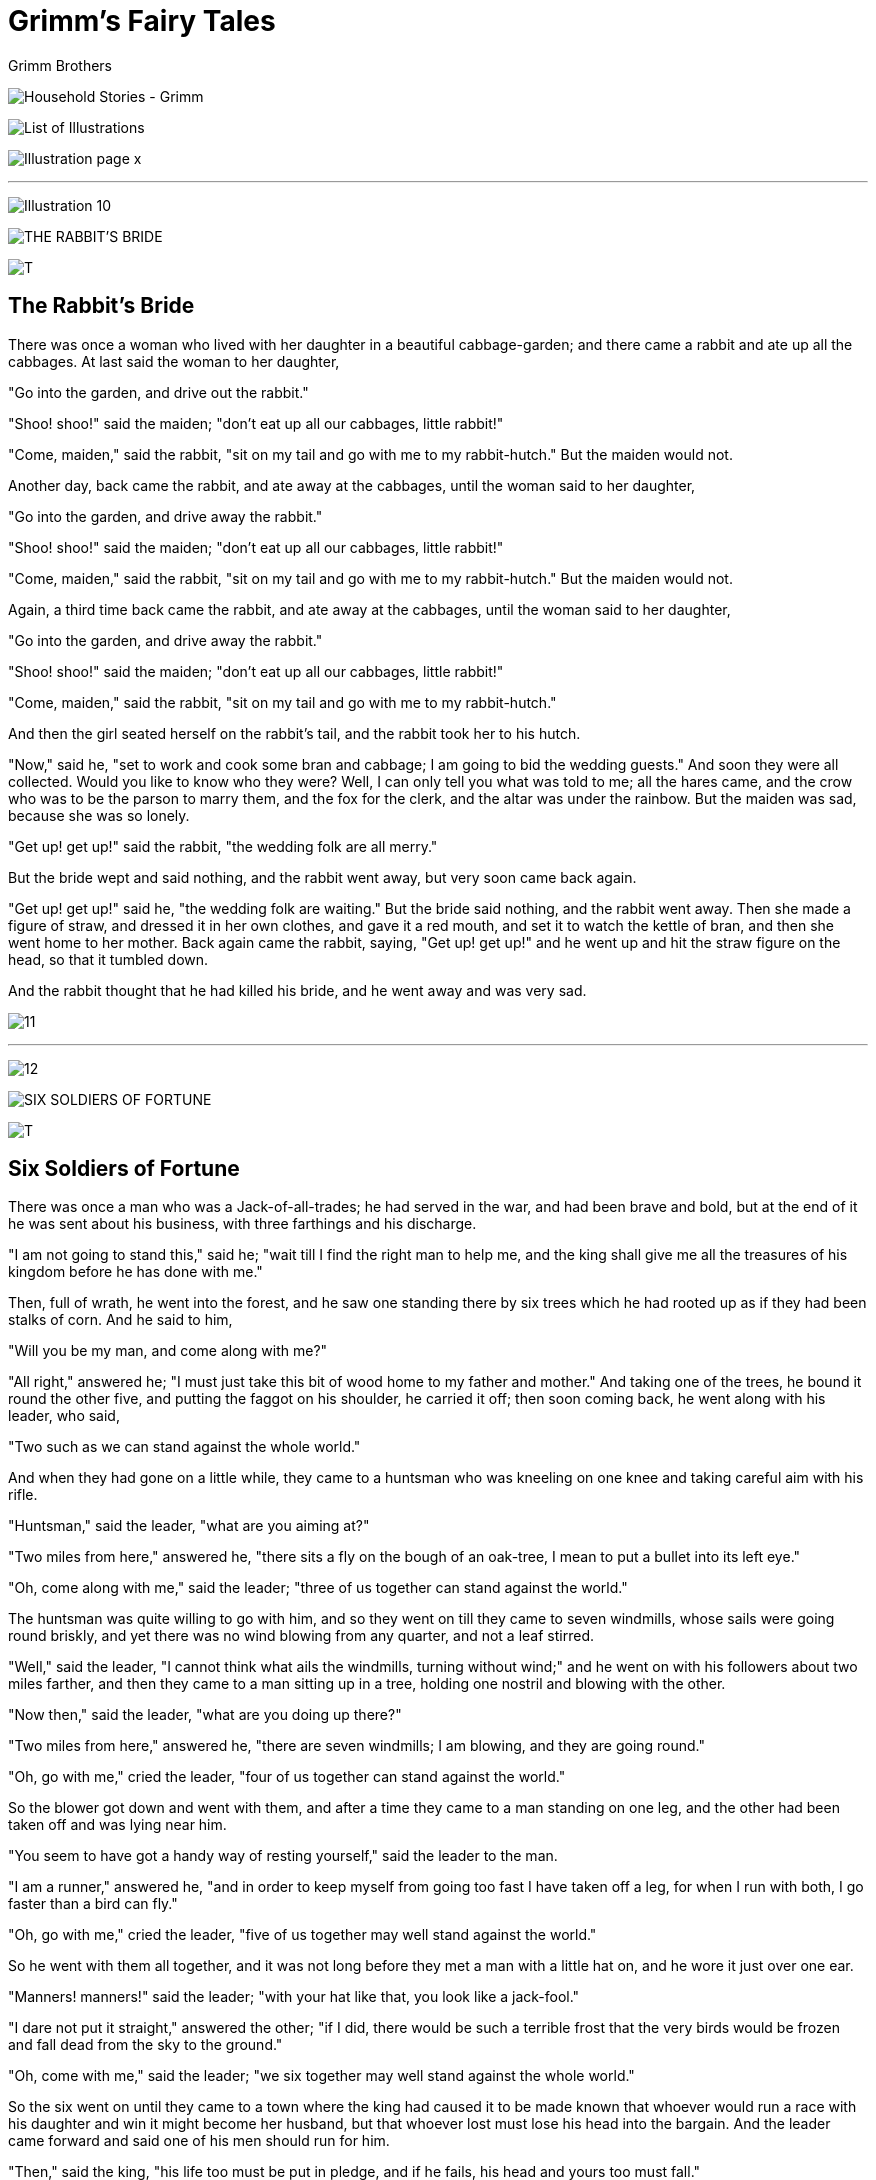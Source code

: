 = Grimm's Fairy Tales
Grimm Brothers


image:images/illus-002.jpg[Household Stories -
Grimm,title="Household Stories - Grimm"]



image:images/illus-006.jpg[List of
Illustrations,title="List of Illustrations"]


 
 
image:images/illus-009.jpg[Illustration page
x,title="Illustration page x"]

'''''

image:images/illus-010.jpg[Illustration 10,title="Illustration 10"]

image:images/illus-010-title.jpg[THE RABBIT'S
BRIDE,title="THE RABBIT'S BRIDE"]

image:images/illus-010t.jpg[T,title="T"]

== The Rabbit's Bride

There was once a woman who lived with her daughter in a beautiful
cabbage-garden; and there came a rabbit and ate up all the cabbages. At
last said the woman to her daughter,

"Go into the garden, and drive out the rabbit."

"Shoo! shoo!" said the maiden; "don't eat up all our cabbages, little
rabbit!"

"Come, maiden," said the rabbit, "sit on my tail and go with me to my
rabbit-hutch." But the maiden would not.

Another day, back came the rabbit, and ate away at the cabbages, until
the woman said to her daughter,

"Go into the garden, and drive away the rabbit."

"Shoo! shoo!" said the maiden; "don't eat up all our cabbages, little
rabbit!"

"Come, maiden," said the rabbit, "sit on my tail and go with me to my
rabbit-hutch." But the maiden would not.

Again, a third time back came the rabbit, and ate away at the cabbages,
until the woman said to her daughter,

"Go into the garden, and drive away the rabbit."

"Shoo! shoo!" said the maiden; "don't eat up all our cabbages, little
rabbit!"

"Come, maiden," said the rabbit, "sit on my tail and go with me to my
rabbit-hutch."

And then the girl seated herself on the rabbit's tail, and the rabbit
took her to his hutch.

"Now," said he, "set to work and cook some bran and cabbage; I am going
to bid the wedding guests." And soon they were all collected. Would you
like to know who they were? Well, I can only tell you what was told to
me; all the hares came, and the crow who was to be the parson to marry
them, and the fox for the clerk, and the altar was under the rainbow.
But the maiden was sad, because she was so lonely.

"Get up! get up!" said the rabbit, "the wedding folk are all merry."

But the bride wept and said nothing, and the rabbit went away, but very
soon came back again.

"Get up! get up!" said he, "the wedding folk are waiting." But the bride
said nothing, and the rabbit went away. Then she made a figure of straw,
and dressed it in her own clothes, and gave it a red mouth, and set it
to watch the kettle of bran, and then she went home to her mother. Back
again came the rabbit, saying, "Get up! get up!" and he went up and hit
the straw figure on the head, so that it tumbled down.

And the rabbit thought that he had killed his bride, and he went away
and was very sad.

image:images/illus-011.jpg[11,title="11"]

'''''

image:images/illus-012.jpg[12,title="12"]

image:images/illus-012-title.jpg[SIX SOLDIERS OF
FORTUNE,title="SIX SOLDIERS OF FORTUNE"]

image:images/illus-012t.jpg[T,title="T"]

== Six Soldiers of Fortune

There was once a man who was a Jack-of-all-trades; he had served in the
war, and had been brave and bold, but at the end of it he was sent about
his business, with three farthings and his discharge.

"I am not going to stand this," said he; "wait till I find the right man
to help me, and the king shall give me all the treasures of his kingdom
before he has done with me."

Then, full of wrath, he went into the forest, and he saw one standing
there by six trees which he had rooted up as if they had been stalks of
corn. And he said to him,

"Will you be my man, and come along with me?"

"All right," answered he; "I must just take this bit of wood home to my
father and mother." And taking one of the trees, he bound it round the
other five, and putting the faggot on his shoulder, he carried it off;
then soon coming back, he went along with his leader, who said,

"Two such as we can stand against the whole world."

And when they had gone on a little while, they came to a huntsman who
was kneeling on one knee and taking careful aim with his rifle.

"Huntsman," said the leader, "what are you aiming at?"

"Two miles from here," answered he, "there sits a fly on the bough of an
oak-tree, I mean to put a bullet into its left eye."

"Oh, come along with me," said the leader; "three of us together can
stand against the world."

The huntsman was quite willing to go with him, and so they went on till
they came to seven windmills, whose sails were going round briskly, and
yet there was no wind blowing from any quarter, and not a leaf stirred.

"Well," said the leader, "I cannot think what ails the windmills,
turning without wind;" and he went on with his followers about two miles
farther, and then they came to a man sitting up in a tree, holding one
nostril and blowing with the other.

"Now then," said the leader, "what are you doing up there?"

"Two miles from here," answered he, "there are seven windmills; I am
blowing, and they are going round."

"Oh, go with me," cried the leader, "four of us together can stand
against the world."

So the blower got down and went with them, and after a time they came to
a man standing on one leg, and the other had been taken off and was
lying near him.

"You seem to have got a handy way of resting yourself," said the leader
to the man.

"I am a runner," answered he, "and in order to keep myself from going
too fast I have taken off a leg, for when I run with both, I go faster
than a bird can fly."

"Oh, go with me," cried the leader, "five of us together may well stand
against the world."

So he went with them all together, and it was not long before they met a
man with a little hat on, and he wore it just over one ear.

"Manners! manners!" said the leader; "with your hat like that, you look
like a jack-fool."

"I dare not put it straight," answered the other; "if I did, there would
be such a terrible frost that the very birds would be frozen and fall
dead from the sky to the ground."

"Oh, come with me," said the leader; "we six together may well stand
against the whole world."

So the six went on until they came to a town where the king had caused
it to be made known that whoever would run a race with his daughter and
win it might become her husband, but that whoever lost must lose his
head into the bargain. And the leader came forward and said one of his
men should run for him.

"Then," said the king, "his life too must be put in pledge, and if he
fails, his head and yours too must fall."

When this was quite settled and agreed upon, the leader called the
runner, and strapped his second leg on to him.

"Now, look out," said he, "and take care that we win."

It had been agreed that the one who should bring water first from a far
distant brook should be accounted winner. Now the king's daughter and
the runner each took a pitcher, and they started both at the same time;
but in one moment, when the king's daughter had gone but a very little
way, the runner was out of sight, for his running was as if the wind
rushed by. In a short time he reached the brook, filled his pitcher full
of water, and turned back again. About half-way home, however, he was
overcome with weariness, and setting down his pitcher, he lay down on
the ground to sleep. But in order to awaken soon again by not lying too
soft he had taken a horse's skull which lay near and placed it under his
head for a pillow. In the meanwhile the king's daughter, who really was
a good runner, good enough to beat an ordinary man, had reached the
brook, and filled her pitcher, and was hastening with it back again,
when she saw the runner lying asleep.

"The day is mine," said she with much joy, and she emptied his pitcher
and hastened on. And now all had been lost but for the huntsman who was
standing on the castle wall, and with his keen eyes saw all that
happened.

"We must not be outdone by the king's daughter," said he, and he loaded
his rifle and took so good an aim that he shot the horse's skull from
under the runner's head without doing him any harm. And the runner awoke
and jumped up, and saw his pitcher standing empty and the king's
daughter far on her way home. But, not losing courage, he ran swiftly to
the brook, filled it again with water, and for all that, he got home ten
minutes before the king's daughter.

"Look you," said he; "this is the first time I have really stretched my
legs; before it was not worth the name of running."

The king was vexed, and his daughter yet more so, that she should be
beaten by a discharged common soldier; and they took counsel together
how they might rid themselves of him and of his companions at the same
time.

"I have a plan," said the king; "do not fear but that we shall be quit
of them for ever." Then he went out to the men and bade them to feast
and be merry and eat and drink; and he led them into a room, which had a
floor of iron, and the doors were iron, the windows had iron frames and
bolts; in the room was a table set out with costly food.

"Now, go in there and make yourselves comfortable," said the king.

And when they had gone in, he had the door locked and bolted. Then he
called the cook, and told him to make a big fire underneath the room, so
that the iron floor of it should be red hot. And the cook did so, and
the six men began to feel the room growing very warm, by reason, as they
thought at first, of the good dinner; but as the heat grew greater and
greater, and they found the doors and windows fastened, they began to
think it was an evil plan of the king's to suffocate them.

"He shall not succeed, however," said the man with the little hat; "I
will bring on a frost that shall make the fire feel ashamed of itself,
and creep out of the way."

So he set his hat straight on his head, and immediately there came such
a frost that all the heat passed away and the food froze in the dishes.
After an hour or two had passed, and the king thought they must have all
perished in the heat, he caused the door to be opened, and went himself
to see how they fared. And when the door flew back, there they were all
six quite safe and sound, and they said they were quite ready to come
out, so that they might warm themselves, for the great cold of that room
had caused the food to freeze in the dishes. Full of wrath, the king
went to the cook and scolded him, and asked why he had not done as he
was ordered.

"It is hot enough there: you may see for yourself," answered the cook.
And the king looked and saw an immense fire burning underneath the room
of iron, and he began to think that the six men were not to be got rid
of in that way. And he thought of a new plan by which it might be
managed, so he sent for the leader and said to him,

"If you will give up your right to my daughter, and take gold instead,
you may have as much as you like."

"Certainly, my lord king," answered the man; "let me have as much gold
as my servant can carry, and I give up all claim to your daughter." And
the king agreed that he should come again in a fortnight to fetch the
gold. The man then called together all the tailors in the kingdom, and
set them to work to make a sack, and it took them a fortnight. And when
it was ready, the strong man who had been found rooting up trees took it
on his shoulder, and went to the king.

"Who is this immense fellow carrying on his shoulder a bundle of stuff
as big as a house?" cried the king, terrified to think how much gold he
would carry off. And a ton of gold was dragged in by sixteen strong men,
but he put it all into the sack with one hand, saying,

"Why don't you bring some more? this hardly covers the bottom!" So the
king bade them fetch by degrees the whole of his treasure, and even then
the sack was not half full.

"Bring more!" cried the man; "these few scraps go no way at all!" Then
at last seven thousand waggons laden with gold collected through the
whole kingdom were driven up; and he threw them in his sack, oxen and
all.

"I will not look too closely," said he, "but take what I can get, so
long as the sack is full." And when all was put in there was still
plenty of room.

"I must make an end of this," he said; "if it is not full, it is so much
the easier to tie up." And he hoisted it on his back, and went off with
his comrades.

When the king saw all the wealth of his realm carried off by a single
man he was full of wrath, and he bade his cavalry mount, and follow
after the six men, and take the sack away from the strong man.

Two regiments were soon up to them, and called them to consider
themselves prisoners, and to deliver up the sack, or be cut in pieces.

"Prisoners, say you?" said the man who could blow, "suppose you first
have a little dance together in the air," and holding one nostril, and
blowing through the other, he sent the regiments flying head over heels,
over the hills and far away. But a sergeant who had nine wounds and was
a brave fellow, begged not to be put to so much shame. And the blower
let him down easily, so that he came to no harm, and he bade him go to
the king and tell him that whatever regiments he liked to send more
should be blown away just the same. And the king, when he got the
message, said,

"Let the fellows be; they have some right on their side." So the six
comrades carried home their treasure, divided it among them, and lived
contented till they died.

image:images/illus-017.jpg[17,title="17"]

'''''

image:images/illus-018.jpg[18,title="18"]

image:images/illus-018-title.jpg[CLEVER GRETHEL,title="CLEVER GRETHEL"]

image:images/illus-018t.jpg[T,title="T"]

== Clever Grethel

There was once a cook called Grethel, who wore shoes with red heels, and
when she went out in them she gave herself great airs, and thought
herself very fine indeed. When she came home again, she would take a
drink of wine to refresh herself, and as that gave her an appetite, she
would take some of the best of whatever she was cooking, until she had
had enough;—"for," said she, "a cook must know how things taste."

Now it happened that one day her master said to her,—

"Grethel, I expect a guest this evening; you must make ready a pair of
fowls."

"Certainly, sir, I will," answered Grethel. So she killed the fowls,
cleaned them, and plucked them, and put them on the spit, and then, as
evening drew near, placed them before the fire to roast. And they began
to be brown, and were nearly done, but the guest had not come.

"If he does not make haste," cried Grethel to her master, "I must take
them away from the fire; it's a pity and a shame not to eat them now,
just when they are done to a turn." And the master said he would run
himself and fetch the guest. As soon as he had turned his back, Grethel
took the fowls from before the fire.

"Standing so long before the fire," said she, "makes one hot and
thirsty,—and who knows when they will come! in the meanwhile I will go
to the cellar and have a drink." So down she ran, took up a mug, and
saying, "Here's to me!" took a good draught. "One good drink deserves
another," she said "and it should not be cut short;" so she took another
hearty draught. Then she went and put the fowls down to the fire again,
and, basting them with butter, she turned the spit briskly round. And
now they began to smell so good that Grethel saying, "I must find out
whether they really are all right," licked her fingers, and then cried,
"Well, I never! the fowls are good; it's a sin and a shame that no one
is here to eat them!"

So she ran to the window to see if her master and his guest were coming,
but as she could see nobody she went back to her fowls. "Why, one of the
wings is burning!" she cried presently, "I had better eat it and get it
out of the way." So she cut it off and ate it up, and it tasted good,
and then she thought,

"I had better cut off the other too, in case the master should miss
anything." And when both wings had been disposed of she went and looked
for the master, but still he did not come.

"Who knows," said she, "whether they are coming or not? they may have
put up at an inn." And after a pause she said again, "Come, I may as
well make myself happy, and first I will make sure of a good drink and
then of a good meal, and when all is done I shall be easy; the gifts of
the gods are not to be despised." So first she ran down into the cellar
and had a famous drink, and ate up one of the fowls with great relish.
And when that was done, and still the master did not come, Grethel eyed
the other fowl, saying, "What one is the other must be, the two belong
to each other, it is only fair that they should be both treated alike;
perhaps, when I have had another drink, I shall be able to manage it."
So she took another hearty drink, and then the second fowl went the way
of the first.

Just as she was in the middle of it the master came back. "Make haste,
Grethel," cried he, "the guest is coming directly!" "Very well, master,"
she answered, "it will soon be ready." The master went to see that the
table was properly laid, and, taking the great carving knife with which
he meant to carve the fowls, he sharpened it upon the step. Presently
came the guest, knocking very genteelly and softly at the front door.
Grethel ran and looked to see who it was, and when she caught sight of
the guest she put her finger on her lip saying, "Hush! make the best
haste you can out of this, for if my master catches you, it will be bad
for you; he asked you to come to supper, but he really means to cut off
your ears! Just listen how he is sharpening his knife!"

The guest, hearing the noise of the sharpening, made off as fast as he
could go. And Grethel ran screaming to her master. "A pretty guest you
have asked to the house!" cried she.

"How so, Grethel? what do you mean?" asked he.

"What indeed!" said she; "why, he has gone and run away with my pair of
fowls that I had just dished up."

"That's pretty sort of conduct!" said the master, feeling very sorry
about the fowls; "he might at least have left me one, that I might have
had something to eat." And he called out to him to stop, but the guest
made as if he did not hear him; then he ran after him, the knife still
in his hand, crying out, "Only one! only one!" meaning that the guest
should let him have one of the fowls and not take both, but the guest
thought he meant to have only one of his ears, and he ran so much the
faster that he might get home with both of them safe.

image:images/illus-020.jpg[20,title="20"]

'''''

image:images/illus-021.jpg[21,title="21"]

image:images/illus-021-title.jpg[The DEATH of the
HEN,title="The DEATH of the HEN"]

image:images/illus-021o.jpg[O,title="O"]

== The Death of the Hen

Once on a time the cock and the hen went to the nut mountain, and they
agreed beforehand that whichever of them should find a nut was to divide
it with the other. Now the hen found a great big nut, but said nothing
about it, and was going to eat it all alone, but the kernel was such a
fat one that she could not swallow it down, and it stuck in her throat,
so that she was afraid she should choke.

"Cock!" cried she, "run as fast as you can and fetch me some water, or I
shall choke!"

So the cock ran as fast as he could to the brook, and said, "Brook, give
me some water, the hen is up yonder choking with a big nut stuck in her
throat." But the brook answered, "First run to the bride and ask her for
some red silk."

So the cock ran to the bride and said,

"Bride, give me some red silk; the brook wants me to give him some red
silk; I want him to give me some water, for the hen lies yonder choking
with a big nut stuck in her throat."

But the bride answered,

"First go and fetch me my garland that hangs on a willow." And the cock
ran to the willow and pulled the garland from the bough and brought it
to the bride, and the bride gave him red silk, and he brought it to the
brook, and the brook gave him water. So then the cock brought the water
to the hen, but alas, it was too late; the hen had choked in the
meanwhile, and lay there dead. And the cock was so grieved that he cried
aloud, and all the beasts came and lamented for the hen; and six mice
built a little waggon, on which to carry the poor hen to her grave, and
when it was ready they harnessed themselves to it, and the cock drove.
On the way they met the fox.

"Halloa, cock," cried he, "where are you off to?"

"To bury my hen," answered the cock.

"Can I come too?" said the fox.

"Yes, if you follow behind," said the cock.

So the fox followed behind and he was soon joined by the wolf, the bear,
the stag, the lion, and all the beasts in the wood. And the procession
went on till they came to a brook.

"How shall we get over?" said the cock. Now in the brook there was a
straw, and he said,

"I will lay myself across, so that you may pass over on me." But when
the six mice had got upon this bridge, the straw slipped and fell into
the water and they all tumbled in and were drowned. So they were as
badly off as ever, when a coal came up and said he would lay himself
across and they might pass over him; but no sooner had he touched the
water than he hissed, went out, and was dead. A stone seeing this was
touched with pity, and, wishing to help the cock, he laid himself across
the stream. And the cock drew the waggon with the dead hen in it safely
to the other side, and then began to draw the others who followed behind
across too, but it was too much for him, the waggon turned over, and all
tumbled into the water one on the top of another, and were drowned.

So the cock was left all alone with the dead hen, and he digged a grave
and laid her in it, and he raised a mound above her, and sat himself
down and lamented so sore that at last he died. And so they were all
dead together.

image:images/illus-022.jpg[22,title="22"]

'''''

image:images/illus-023.jpg[23,title="23"]

image:images/illus-023-title.jpg[HANS IN LUCK,title="HANS IN LUCK"]

image:images/illus-023h.jpg[H,title="H"]

== Hans in Luck

Hans had served his master seven years, and at the end of the seventh
year he said,

"Master, my time is up; I want to go home and see my mother, so give me
my wages."

"You have served me truly and faithfully," said the master; "as the
service is, so must the wages be," and he gave him a lump of gold as big
as his head. Hans pulled his handkerchief out of his pocket and tied up
the lump of gold in it, hoisted it on his shoulder, and set off on his
way home. And as he was trudging along, there came in sight a man riding
on a spirited horse, and looking very gay and lively. "Oh!" cried Hans
aloud, "how splendid riding must be! sitting as much at one's ease as in
an arm-chair, stumbling over no stones, saving one's shoes, and getting
on one hardly knows how!"

The horseman heard Hans say this, and called out to him,

"Well Hans, what are you doing on foot?"

"I can't help myself," said Hans, "I have this great lump to carry; to
be sure, it is gold, but then I can't hold my head straight for it, and
it hurts my shoulder."

"I'll tell you what," said the horseman, "we will change; I will give
you my horse, and you shall give me your lump of gold."

"With all my heart," said Hans; "but I warn you, you will find it
heavy." And the horseman got down, took the gold, and, helping Hans up,
he gave the reins into his hand.

"When you want to go fast," said he, "you must click your tongue and cry
'Gee-up!'"

And Hans, as he sat upon his horse, was glad at heart, and rode off with
merry cheer. After a while he thought he should like to go quicker, so
he began to click with his tongue and to cry "Gee-up!" And the horse
began to trot, and Hans was thrown before he knew what was going to
happen, and there he lay in the ditch by the side of the road. The horse
would have got away but that he was caught by a peasant who was passing
that way and driving a cow before him. And Hans pulled himself together
and got upon his feet, feeling very vexed. "Poor work, riding," said he,
"especially on a jade like this, who starts off and throws you before
you know where you are, going near to break your neck; never shall I try
that game again; now, your cow is something worth having, one can jog on
comfortably after her and have her milk, butter, and cheese every day,
into the bargain. What would I not give to have such a cow!"

"Well now," said the peasant, "since it will be doing you such a favour,
I don't mind exchanging my cow for your horse."

Hans agreed most joyfully, and the peasant, swinging himself into the
saddle, was soon out of sight.

And Hans went along driving his cow quietly before him, and thinking all
the while of the fine bargain he had made.

"With only a piece of bread I shall have everything I can possibly want,
for I shall always be able to have butter and cheese to it, and if I am
thirsty I have nothing to do but to milk my cow; and what more is there
for heart to wish!"

And when he came to an inn he made a halt, and in the joy of his heart
ate up all the food he had brought with him, dinner and supper and all,
and bought half a glass of beer with his last two farthings. Then on he
went again driving his cow, until he should come to the village where
his mother lived. It was now near the middle of the day, and the sun
grew hotter and hotter, and Hans found himself on a heath which it would
be an hour's journey to cross. And he began to feel very hot, and so
thirsty that his tongue clove to the roof of his mouth.

"Never mind," said Hans; "I can find a remedy. I will milk my cow at
once." And tying her to a dry tree, and taking off his leather cap to
serve for a pail, he began to milk, but not a drop came. And as he set
to work rather awkwardly, the impatient beast gave him such a kick on
the head with his hind foot that he fell to the ground, and for some
time could not think where he was; when luckily there came by a butcher
who was wheeling along a young pig in a wheelbarrow.

"Here's a fine piece of work!" cried he, helping poor Hans on his legs
again. Then Hans related to him all that had happened; and the butcher
handed him his pocket-flask, saying,

"Here, take a drink, and be a man again; of course the cow would give no
milk; she is old and only fit to draw burdens, or to be slaughtered."

"Well, to be sure," said Hans, scratching his head. "Who would have
thought it? of course it is a very handy way of getting meat when a man
has a beast of his own to kill; but for my part I do not care much about
cow beef, it is rather tasteless. Now, if I had but a young pig, that is
much better meat, and then the sausages!"

"Look here, Hans," said the butcher, "just for love of you I will
exchange, and will give you my pig instead of your cow."

"Heaven reward such kindness!" cried Hans, and handing over the cow,
received in exchange the pig, who was turned out of his wheelbarrow and
was to be led by a string.

So on went Hans, thinking how everything turned out according to his
wishes, and how, if trouble overtook him, all was sure to be set right
directly. After a while he fell in with a peasant, who was carrying a
fine white goose under his arm. They bid each other good-day, and Hans
began to tell about his luck, and how he had made so many good
exchanges. And the peasant told how he was taking the goose to a
christening feast.

"Just feel how heavy it is," said he, taking it up by the wings; "it has
been fattening for the last eight weeks; and when it is roasted, won't
the fat run down!"

"Yes, indeed," said Hans, weighing it in his hand, "very fine to be
sure; but my pig is not to be despised."

Upon which the peasant glanced cautiously on all sides, and shook his
head.

"I am afraid," said he, "that there is something not quite right about
your pig. In the village I have just left one had actually been stolen
from the bailiff's yard. I fear, I fear you have it in your hand; they
have sent after the thief, and it would be a bad look-out for you if it
was found upon you; the least that could happen would be to be thrown
into a dark hole."

Poor Hans grew pale with fright. "For heaven's sake," said he, "help me
out of this scrape, I am a stranger in these parts; take my pig and give
me your goose."

"It will be running some risk," answered the man, "but I will do it
sooner than that you should come to grief." And so, taking the cord in
his hand, he drove the pig quickly along a by-path, and lucky Hans went
on his way home with the goose under his arm. "The more I think of it,"
said he to himself, "the better the bargain seems; first I get the roast
goose; then the fat; that will last a whole year for bread and dripping;
and lastly the beautiful white feathers which I can stuff my pillow
with; how comfortably I shall sleep upon it, and how pleased my mother
will be!"

And when he reached the last village, he saw a knife-grinder with his
barrow; and his wheel went whirring round, and he sang,

"My scissors I grind, and my wheel I turn; 
 And all good fellows my trade should learn, 
 For all that I meet with just serves my turn." 

And Hans stood and looked at him; and at last he spoke to him and said,

"You seem very well off, and merry with your grinding."

"Yes," answered the knife-grinder, "my handiwork pays very well. I call
a man a good grinder who, every time he puts his hand in his pocket
finds money there. But where did you buy that fine goose?"

"I did not buy it, but I exchanged it for my pig," said Hans.

"And the pig?"

"That I exchanged for a cow."

"And the cow?"

"That I exchanged for a horse."

"And the horse?"

"I gave for the horse a lump of gold as big as my head."

"And the gold?"

"Oh, that was my wage for seven years' service."

"You seem to have fended for yourself very well," said the
knife-grinder. "Now, if you could but manage to have money in your
pocket every time you put your hand in, your fortune is made."

"How shall I manage that?" said Hans.

"You must be a knife-grinder like me," said the man. "All you want is a
grindstone, the rest comes of itself: I have one here; to be sure it is
a little damaged, but I don't mind letting you have it in exchange for
your goose; what say you?"

"How can you ask?" answered Hans. "I shall be the luckiest fellow in the
world, for if I find money whenever I put my hand in my pocket, there is
nothing more left to want."

And so he handed over the goose to the pedlar and received the
grindstone in exchange.

"Now," said the knife-grinder, taking up a heavy common stone that lay
near him, "here is another proper sort of stone that will stand a good
deal of wear and that you can hammer out your old nails upon. Take it
with you, and carry it carefully."

Hans lifted up the stone and carried it off with a contented mind. "I
must have been born under a lucky star!" cried he, while his eyes
sparkled for joy. "I have only to wish for a thing and it is mine."

After a while he began to feel rather tired, as indeed he had been on
his legs since daybreak; he also began to feel rather hungry, as in the
fulness of his joy at getting the cow, he had eaten up all he had. At
last he could scarcely go on at all, and had to make a halt every
moment, for the stones weighed him down most unmercifully, and he could
not help wishing that he did not feel obliged to drag them along. And on
he went at a snail's pace until he came to a well; then he thought he
would rest and take a drink of the fresh water. And he placed the stones
carefully by his side at the edge of the well; then he sat down, and as
he stooped to drink, he happened to give the stones a little push, and
they both fell into the water with a splash. And then Hans, having
watched them disappear, jumped for joy, and thanked his stars that he
had been so lucky as to get rid of the stones that had weighed upon him
so long without any effort of his own.

"I really think," cried he, "I am the luckiest man under the sun." So on
he went, void of care, until he reached his mother's house.

image:images/illus-028.jpg[28,title="28"]

'''''

image:images/illus-029.jpg[29,title="29"]

image:images/illus-029-title.jpg[THE GOOSE
GIRL.,title="THE GOOSE GIRL."]

image:images/illus-029t.jpg[T,title="T"]

== The Goose Girl

There lived once an old Queen, whose husband had been dead many years.
She had a beautiful daughter who was promised in marriage to a King's
son living a great way off. When the time appointed for the wedding drew
near, and the old Queen had to send her daughter into the foreign land,
she got together many costly things, furniture and cups and jewels and
adornments, both of gold and silver, everything proper for the dowry of
a royal Princess, for she loved her daughter dearly. She gave her also a
waiting gentlewoman to attend her and to give her into the bridegroom's
hands; and they were each to have a horse for the journey, and the
Princess's horse was named Falada, and he could speak. When the time for
parting came, the old Queen took her daughter to her chamber, and with a
little knife she cut her own finger so that it bled; and she held
beneath it a white napkin, and on it fell three drops of blood; and she
gave it to her daughter, bidding her take care of it, for it would be
needful to her on the way. Then they took leave of each other; and the
Princess put the napkin in her bosom, got on her horse, and set out to
go to the bridegroom. After she had ridden an hour, she began to feel
very thirsty, and she said to the waiting-woman,

"Get down, and fill my cup that you are carrying with water from the
brook; I have great desire to drink."

"Get down yourself," said the waiting-woman, "and if you are thirsty
stoop down and drink; I will not be your slave."

image:images/illus-030.jpg[GOOSE GIRL - 'O WIND, BLOW CONRAD'S HAT AWAY,
AND MAKE HIM FOLLOW AS IT FLIES, WHILE I WITH MY GOLD HAIR WILL PLAY AND
BIND IT UP IN SEEMLY
WISE.',title="GOOSE GIRL - 'O WIND, BLOW CONRAD'S HAT AWAY, AND MAKE HIM FOLLOW AS IT FLIES, WHILE I WITH MY GOLD HAIR WILL PLAY AND BIND IT UP IN SEEMLY WISE.'"]

And as her thirst was so great, the Princess had to get down and to
stoop and drink of the water of the brook, and could not have her gold
cup to serve her. "Oh dear!" said the poor Princess. And the three drops
of blood heard her, and said,

"If your mother knew of this, it would break her heart."

But the Princess answered nothing, and quietly mounted her horse again.
So they rode on some miles farther; the day was warm, the sun shone hot,
and the Princess grew thirsty once more. And when they came to a
water-course she called again to the waiting-woman and said,

"Get down, and give me to drink out of my golden cup." For she had
forgotten all that had gone before. But the waiting-woman spoke still
more scornfully and said,

"If you want a drink, you may get it yourself; I am not going to be your
slave."

So, as her thirst was so great, the Princess had to get off her horse
and to stoop towards the running water to drink, and as she stooped, she
wept and said, "Oh dear!" And the three drops of blood heard her and
answered,

"If your mother knew of this, it would break her heart!"

And as she drank and stooped over, the napkin on which were the three
drops of blood fell out of her bosom and floated down the stream, and in
her distress she never noticed it; not so the waiting-woman, who
rejoiced because she should have power over the bride, who, now that she
had lost the three drops of blood, had become weak, and unable to defend
herself. And when she was going to mount her horse again the
waiting-woman cried,

"Falada belongs to me, and this jade to you." And the Princess had to
give way and let it be as she said. Then the waiting-woman ordered the
Princess with many hard words to take off her rich clothing and to put
on her plain garments, and then she made her swear to say nothing of the
matter when they came to the royal court; threatening to take her life
if she refused. And all the while Falada noticed and remembered.

The waiting-woman then mounting Falada, and the Princess the sorry jade,
they journeyed on till they reached the royal castle. There was great
joy at their coming, and the King's son hastened to meet them, and
lifted the waiting woman from her horse, thinking she was his bride; and
then he led her up the stairs, while the real Princess had to remain
below. But the old King, who was looking out of the window, saw her
standing in the yard, and noticed how delicate and gentle and beautiful
she was, and then he went down and asked the seeming bride who it was
that she had brought with her and that was now standing in the
courtyard.

"Oh!" answered the bride, "I only brought her with me for company; give
the maid something to do, that she may not be for ever standing idle."

But the old King had no work to give her; until he bethought him of a
boy he had who took care of the geese, and that she might help him. And
so the real Princess was sent to keep geese with the goose-boy, who was
called Conrad.

Soon after the false bride said to the Prince,

"Dearest husband, I pray thee do me a pleasure."

"With all my heart," answered he.

"Then" said she, "send for the knacker, that he may carry off the horse
I came here upon, and make away with him; he was very troublesome to me
on the journey." For she was afraid that the horse might tell how she
had behaved to the Princess. And when the order had been given that
Falada should die, it came to the Princess's ears, and she came to the
knacker's man secretly, and promised him a piece of gold if he would do
her a service. There was in the town a great dark gate-way through which
she had to pass morning and evening with her geese, and she asked the
man to take Falada's head and to nail it on the gate, that she might
always see it as she passed by. And the man promised, and he took
Falada's head and nailed it fast in the dark gate-way.

Early next morning as she and Conrad drove their geese through the gate,
she said as she went by,

"O Falada, dost thou hang there?" 

And the head answered,

"Princess, dost thou so meanly fare? 
But if thy mother knew thy pain, 
Her heart would surely break in twain." 

But she went on through the town, driving her geese to the field. And
when they came into the meadows, she sat down and undid her hair, which
was all of gold, and when Conrad saw how it glistened, he wanted to pull
out a few hairs for himself. And she said,


"O wind, blow Conrad's hat away, 
Make him run after as it flies, 
While I with my gold hair will play, 
And twist it up in seemly wise." 


Then there came a wind strong enough to blow Conrad's hat far away over
the fields, and he had to run after it; and by the time he came back she
had put up her hair with combs and pins, and he could not get at any to
pull it out; and he was sulky and would not speak to her; so they looked
after the geese until the evening came, and then they went home.

The next morning, as they passed under the dark gate-way, the Princess
said,

"O Falada, dost thou hang there?" 

And Falada answered,


"Princess, dost thou so meanly fare? 
But if thy mother knew thy pain, 
Her heart would surely break in twain." 


And when they reached the fields she sat down and began to comb out her
hair; then Conrad came up and wanted to seize upon some of it, and she
cried,

"O wind, blow Conrad's hat away, 
Make him run after as it flies, 
While I with my gold hair will play, 
And do it up in seemly wise."

Then the wind came and blew Conrad's hat very far away, so that he had
to run after it, and when he came back again her hair was put up again,
so that he could pull none of it out; and they tended the geese until
the evening.

And after they had got home, Conrad went to the old King and said, "I
will tend the geese no longer with that girl!"

"Why not?" asked the old King.

"Because she vexes me the whole day long," answered Conrad. Then the old
King ordered him to tell how it was.

"Every morning," said Conrad, "as we pass under the dark gate-way with
the geese, there is an old horse's head hanging on the wall, and she
says to it,

"O Falada, dost thou hang there?" 

And the head answers,

"Princess, dost thou so meanly fare? 
But if thy mother knew thy pain, 
Her heart would surely break in twain."

And besides this, Conrad related all that happened in the fields, and
how he was obliged to run after his hat.

The old King told him to go to drive the geese next morning as usual,
and he himself went behind the gate and listened how the maiden spoke to
Falada; and then he followed them into the fields, and hid himself
behind a bush; and he watched the goose-boy and the goose-girl tend the
geese; and after a while he saw the girl make her hair all loose, and
how it gleamed and shone. Soon she said,

"O wind, blow Conrad's hat away, 
And make him follow as it flies, 
While I with my gold hair will play, 
And bind it up in seemly wise." 

Then there came a gust of wind and away went Conrad's hat, and he after
it, while the maiden combed and bound up her hair; and the old King saw
all that went on. At last he went unnoticed away, and when the
goose-girl came back in the evening he sent for her, and asked the
reason of her doing all this.

"That I dare not tell you," she answered, "nor can I tell any man of my
woe, for when I was in danger of my life I swore an oath not to reveal
it." And he pressed her sore, and left her no peace, but he could get
nothing out of her. At last he said,

"If you will not tell it me, tell it to the iron oven," and went away.
Then she crept into the iron oven, and began to weep and to lament, and
at last she opened her heart and said,

"Here I sit forsaken of all the world, and I am a King's daughter, and a
wicked waiting-woman forced me to give up my royal garments and my place
at the bridegroom's side, and I am made a goose-girl, and have to do
mean service. And if my mother knew, it would break her heart."

Now the old King was standing outside by the oven-door listening, and he
heard all she said, and he called to her and told her to come out of the
oven. And he caused royal clothing to be put upon her, and it was a
marvel to see how beautiful she was. The old King then called his son
and proved to him that he had the wrong bride, for she was really only a
waiting-woman, and that the true bride was here at hand, she who had
been the goose-girl. The Prince was glad at heart when he saw her beauty
and gentleness; and a great feast was made ready, and all the court
people and good friends were bidden to it. The bridegroom sat in the
midst with the Princess on one side and the waiting-woman on the other;
and the false bride did not know the true one, because she was dazzled
with her glittering braveries. When all the company had eaten and drunk
and were merry, the old King gave the waiting-woman a question to
answer, as to what such an one deserved, who had deceived her masters in
such and such a manner, telling the whole story, and ending by asking,

"Now, what doom does such an one deserve?"

"No better than this," answered the false bride, "that she be put naked
into a cask, studded inside with sharp nails, and be dragged along in it
by two white horses from street to street, until she be dead."

"Thou hast spoken thy own doom," said the old King; "as thou hast said,
so shall it be done." And when the sentence was fulfilled, the Prince
married the true bride, and ever after they ruled over their kingdom in
peace and blessedness.

image:images/illus-036.jpg[36,title="36"]

'''''

image:images/illus-037.jpg[37,title="37"]

image:images/illus-037-title.jpg[THE RAVEN,title="THE RAVEN"]

image:images/illus-037t.jpg[T,title="T"]

== The Raven

There was once a Queen and she had a little daughter, who was as yet a
babe in arms; and once the child was so restless that the mother could
get no peace, do what she would; so she lost patience, and seeing a
flight of ravens passing over the castle, she opened the window and said
to her child,

"Oh, that thou wert a raven and couldst fly away, that I might be at
peace."

No sooner had she uttered the words, than the child was indeed changed
into a raven, and fluttered from her arms out of the window. And she
flew into a dark wood and stayed there a long time, and her parents knew
nothing of her. Once a man was passing through the wood, and he heard
the raven cry, and he followed the voice; and when he came near it said,

"I was born a King's daughter, and have been bewitched, but thou canst
set me free."

"What shall I do?" asked the man.

"Go deeper into the wood," said she, "and thou shalt find a house and an
old woman sitting in it: she will offer thee meat and drink, but thou
must take none; if thou eatest or drinkest thou fallest into a deep
sleep, and canst not set me free at all. In the garden behind the house
is a big heap of tan, stand upon that and wait for me. Three days, at
about the middle of the day, shall I come to thee in a car drawn by four
white horses the first time, by four red ones the second time, and
lastly by four black ones; and if thou art not waking but sleeping, thou
failest to set me free."

The man promised to do all she said.

"But ah!" cried she, "I know quite well I shall not be set free of thee;
something thou wilt surely take from the old woman."

But the man promised yet once more that certainly he would not touch the
meat or the drink. But when he came to the house the old woman came up
to him.

"My poor man," said she to him, "you are quite tired out, come and be
refreshed, and eat and drink."

"No," said the man, "I will eat and drink nothing."

But she left him no peace, saying,

"Even if you eat nothing, take a draught out of this cup once and away."

So he was over-persuaded, and he drank.

In the afternoon, about two o'clock, he went out into the garden to
stand upon the tan-heap and wait for the raven. As he stood there he
felt all at once so tired, that he could bear it no longer, and laid
himself down for a little; but not to sleep. But no sooner was he
stretched at length than his eyes closed of themselves, and he fell
asleep, and slept so sound, as if nothing in the world could awaken him.

At two o'clock came the raven in the car drawn by four white horses, but
she was sad, knowing already that the man would be asleep, and so, when
she came into the garden, there he lay sure enough. And she got out of
the car and shook him and called to him, but he did not wake. The next
day at noon the old woman came and brought him meat and drink, but he
would take none. But she left him no peace, and persuaded him until he
took a draught out of the cup. About two o'clock he went into the garden
to stand upon the tan-heap, and to wait for the raven, but he was
overcome with so great a weariness that his limbs would no longer hold
him up; and whether he would or no he had to lie down, and he fell into
a deep sleep. And when the raven came up with her four red horses, she
was sad, knowing already that the man would be asleep. And she went up
to him, and there he lay, and nothing would wake him.

The next day the old woman came and asked what was the matter with him,
and if he wanted to die, that he would neither eat nor drink; but he
answered,

"I neither can nor will eat and drink."

But she brought the dishes of food and the cup of wine, and placed them
before him, and when the smell came in his nostrils he could not
refrain, but took a deep draught. When the hour drew near, he went into
the garden and stood on the tan-heap to wait for the king's daughter; as
time went on he grew more and more weary, and at last he laid himself
down and slept like a stone. At two o'clock came the raven with four
black horses, and the car and all was black; and she was sad, knowing
already that he was sleeping, and would not be able to set her free; and
when she came up to him, there he lay and slept. She shook him and
called to him, but she could not wake him. Then she laid a loaf by his
side and some meat, and a flask of wine, for now, however much he ate
and drank, it could not matter. And she took a ring of gold from her
finger, and put it on his finger, and her name was engraven on it. And
lastly she laid by him a letter, in which was set down what she had
given him, and that all was of no use, and further also it said,

"I see that here thou canst not save me, but if thy mind is to the
thing, come to the golden castle of Stromberg: I know well that if thou
willst thou canst." And when all this was done, she got again into her
car, and went to the golden castle of Stromberg.

When the man waked up and perceived that he had been to sleep, he was
sad at heart to think that she had been, and gone, and that he had not
set her free. Then, catching sight of what lay beside him, he read the
letter that told him all. And he rose up and set off at once to go to
the golden castle of Stromberg, though he knew not where it was. And
when he had wandered about in the world for a long time, he came to a
dark wood, and there spent a fortnight trying to find the way out, and
not being able. At the end of this time, it being towards evening, he
was so tired that he laid himself down under a clump of bushes and went
to sleep. The next day he went on again, and in the evening, when he was
going to lie down again to rest, he heard howlings and lamentations, so
that he could not sleep. And about the hour when lamps are lighted, he
looked up and saw a light glimmer in the forest; and he got up and
followed it, and he found that it came from a house that looked very
small indeed, because there stood a giant before it. And the man thought
to himself that if he were to try to enter and the giant were to see
him, it would go hard but he should lose his life. At last he made up
his mind, and walked in. And the giant saw him.

"I am glad thou art come," said he; "it is now a long time since I have
had anything to eat; I shall make a good supper of thee."

"That may be," said the man, "but I shall not relish it; besides, if
thou desirest to eat, I have somewhat here that may satisfy thee."

"If that is true," answered the giant, "thou mayest make thy mind easy;
it was only for want of something better that I wished to devour thee."

Then they went in and placed themselves at the table, and the man
brought out bread, meat, and wine in plenty.

"This pleases me well," said the giant, and he ate to his heart's
content. After a while the man asked him if he could tell him where the
golden castle of Stromberg was.

"I will look on my land-chart," said the giant, "for on it all towns and
villages and houses are marked."

So he fetched the land-chart which was in his room, and sought for the
castle, but it was not to be found.

"Never mind," said he, "I have up-stairs in the cupboard much bigger
maps than this; we will have a look at them." And so they did, but in
vain.

And now the man wanted to pursue his journey, but the giant begged him
to stay a few days longer, until his brother, who had gone to get in a
store of provisions, should return. When the brother came, they asked
him about the golden castle of Stromberg.

"When I have had time to eat a meal and be satisfied, I will look at the
map."

That being done, he went into his room with them, and they looked at his
maps, but could find nothing: then he fetched other old maps, and they
never left off searching until they found the golden castle of
Stromberg, but it was many thousand miles away.

"How shall I ever get there?" said the man.

"I have a couple of hours to spare," said the giant, "and I will set you
on your way, but I shall have to come back and look after the child that
we have in the house with us."

Then the giant bore the man until within about a hundred hours' journey
from the castle, and saying,

"You can manage the rest of the way by yourself," he departed; and the
man went on day and night, until at last he came to the golden castle of
Stromberg. It stood on a mountain of glass, and he could see the
enchanted Princess driving round it, and then passing inside the gates.
He was rejoiced when he saw her, and began at once to climb the mountain
to get to her; but it was so slippery, as fast as he went he fell back
again. And when he saw this he felt he should never reach her, and he
was full of grief, and resolved at least to stay at the foot of the
mountain and wait for her. So he built himself a hut, and sat there and
waited a whole year; and every day he saw the Princess drive round and
pass in, and was never able to reach her.

One day he looked out of his hut and saw three robbers fighting, and he
called out, "Mercy on us!" Hearing a voice, they stopped for a moment,
but went on again beating one another in a dreadful manner. And he cried
out again, "Mercy on us!" They stopped and listened, and looked about
them, and then went on again. And he cried out a third time, "Mercy on
us!" and then, thinking he would go and see what was the matter, he went
out and asked them what they were fighting for. One of them told him he
had found a stick which would open any door only by knocking at it; the
second said he had found a cloak which, if he put it on, made him
invisible; the third said he was possessed of a horse that would ride
over everything, even the glass mountain. Now they had fought because
they could not agree whether they should enjoy these things in common or
separately.

"Suppose we make a bargain," said the man; "it is true I have no money,
but I have other things yet more valuable to exchange for these; I must,
however, make trial of them beforehand, to see if you have spoken truth
concerning them."

So they let him mount the horse, and put the cloak round him, and they
gave him the stick into his hand, and as soon as he had all this he was
no longer to be seen; but laying about him well, he gave them all a
sound thrashing, crying out,

"Now, you good-for-nothing fellows, you have got what you deserve;
perhaps you will be satisfied now!"

Then he rode up the glass mountain, and when he reached the castle gates
he found them locked; but he beat with his stick upon the door and it
opened at once. And he walked in, and up the stairs to the great room
where sat the Princess with a golden cup and wine before her: she could
not see him so long as the cloak was on him, but drawing near to her he
pulled off the ring she had given him, and threw it into the cup with a
clang.

"This is my ring," she cried, "and the man who is to set me free must be
here too!"

But though she sought through the whole castle she found him not; he had
gone outside, seated himself on his horse, and thrown off the cloak. And
when she came to look out at the door, she saw him and shrieked out for
joy; and he dismounted and took her in his arms, and she kissed him,
saying,

"Now hast thou set me free from my enchantment, and to-morrow we will be
married."

image:images/illus-042.jpg[42,title="42"]

'''''

image:images/illus-043.jpg[43,title="43"]

image:images/illus-043-title.jpg[THE FROG
PRINCE,title="THE FROG PRINCE"]

image:images/illus-043i.jpg[I,title="I"]

== The Frog Prince

In the old times, when it was still of some use to wish for the thing
one wanted, there lived a King whose daughters were all handsome, but
the youngest was so beautiful that the sun himself, who has seen so
much, wondered each time he shone over her because of her beauty. Near
the royal castle there was a great dark wood, and in the wood under an
old linden-tree was a well; and when the day was hot, the King's
daughter used to go forth into the wood and sit by the brink of the cool
well, and if the time seemed long, she would take out a golden ball, and
throw it up and catch it again, and this was her favourite pastime.

Now it happened one day that the golden ball, instead of falling back
into the maiden's little hand which had sent it aloft, dropped to the
ground near the edge of the well and rolled in. The king's daughter
followed it with her eyes as it sank, but the well was deep, so deep
that the bottom could not be seen. Then she began to weep, and she wept
and wept as if she could never be comforted. And in the midst of her
weeping she heard a voice saying to her,

"What ails thee, king's daughter? thy tears would melt a heart of
stone."

And when she looked to see where the voice came from, there was nothing
but a frog stretching his thick ugly head out of the water.

"Oh, is it you, old waddler?" said she; "I weep because my golden ball
has fallen into the well."

"Never mind, do not weep," answered the frog; "I can help you; but what
will you give me if I fetch up your ball again?"

"Whatever you like, dear frog," said she; "any of my clothes, my pearls
and jewels, or even the golden crown that I wear."

"Thy clothes, thy pearls and jewels, and thy golden crown are not for
me," answered the frog; "but if thou wouldst love me, and have me for
thy companion and play-fellow, and let me sit by thee at table, and eat
from thy plate, and drink from thy cup, and sleep in thy little bed,—if
thou wouldst promise all this, then would I dive below the water and
fetch thee thy golden ball again."

"Oh yes," she answered; "I will promise it all, whatever you want, if
you will only get me my ball again."

But she thought to herself, "What nonsense he talks! as if he could do
anything but sit in the water and croak with the other frogs, or could
possibly be any one's companion."

But the frog, as soon as he heard her promise, drew his head under the
water and sank down out of sight, but after a while he came to the
surface again with the ball in his mouth, and he threw it on the grass.

The King's daughter was overjoyed to see her pretty play-thing again,
and she caught it up and ran off with it.

"Stop, stop!" cried the frog; "take me up too; I cannot run as fast as
you!"

But it was of no use, for croak, croak after her as he might, she would
not listen to him, but made haste home, and very soon forgot all about
the poor frog, who had to betake himself to his well again.

The next day, when the King's daughter was sitting at table with the
King and all the court, and eating from her golden plate, there came
something pitter patter up the marble stairs, and then there came a
knocking at the door, and a voice crying "Youngest King's daughter, let
me in!"

And she got up and ran to see who it could be, but when she opened the
door, there was the frog sitting outside. Then she shut the door hastily
and went back to her seat, feeling very uneasy. The King noticed how
quickly her heart was beating, and said,

"My child, what are you afraid of? is there a giant standing at the door
ready to carry you away?"

"Oh no," answered she; "no giant, but a horrid frog."

"And what does the frog want?" asked the King.

"O dear father," answered she, "when I was sitting by the well
yesterday, and playing with my golden ball, it fell into the water, and
while I was crying for the loss of it, the frog came and got it again
for me on condition I would let him be my companion, but I never thought
that he could leave the water and come after me; but now there he is
outside the door, and he wants to come in to me."

And then they all heard him knocking the second time and crying,

"Youngest King's daughter, 
Open to me! 
By the well water 
What promised you me? 
Youngest King's daughter 
Now open to me!" 

"That which thou hast promised must thou perform," said the King; "so go
now and let him in."

So she went and opened the door, and the frog hopped in, following at
her heels, till she reached her chair. Then he stopped and cried,

"Lift me up to sit by you."

But she delayed doing so until the King ordered her. When once the frog
was on the chair, he wanted to get on the table, and there he sat and
said,

"Now push your golden plate a little nearer, so that we may eat
together."

And so she did, but everybody might see how unwilling she was, and the
frog feasted heartily, but every morsel seemed to stick in her throat.

"I have had enough now," said the frog at last, "and as I am tired, you
must carry me to your room, and make ready your silken bed, and we will
lie down and go to sleep."

Then the King's daughter began to weep, and was afraid of the cold frog,
that nothing would satisfy him but he must sleep in her pretty clean
bed. Now the King grew angry with her, saying,

"That which thou hast promised in thy time of necessity, must thou now
perform."

So she picked up the frog with her finger and thumb, carried him
upstairs and put him in a corner, and when she had lain down to sleep,
he came creeping up, saying, "I am tired and want sleep as much as you;
take me up, or I will tell your father."

Then she felt beside herself with rage, and picking him up, she threw
him with all her strength against the wall, crying,

"Now will you be quiet, you horrid frog!"

But as he fell, he ceased to be a frog, and became all at once a prince
with beautiful kind eyes. And it came to pass that, with her father's
consent, they became bride and bridegroom. And he told her how a wicked
witch had bound him by her spells, and how no one but she alone could
have released him, and that they two would go together to his father's
kingdom. And there came to the door a carriage drawn by eight white
horses, with white plumes on their heads, and with golden harness, and
behind the carriage was standing faithful Henry, the servant of the
young prince. Now, faithful Henry had suffered such care and pain when
his master was turned into a frog, that he had been obliged to wear
three iron bands over his heart, to keep it from breaking with trouble
and anxiety. When the carriage started to take the prince to his
kingdom, and faithful Henry had helped them both in, he got up behind,
and was full of joy at his master's deliverance. And when they had gone
a part of the way, the prince heard a sound at the back of the carriage,
as if something had broken, and he turned round and cried,

"Henry, the wheel must be breaking!" but Henry answered,

"The wheel does not break, 
'Tis the band round my heart 
That, to lessen its ache, 
When I grieved for your sake, 
I bound round my heart." 

Again, and yet once again there was the same sound, and the prince
thought it must be the wheel breaking, but it was the breaking of the
other bands from faithful Henry's heart, because it was now so relieved
and happy.

image:images/illus-047.jpg[47,title="47"]

'''''

image:images/illus-048.jpg[48,title="48"]

image:images/illus-048-title.jpg[CAT & MOUSE in
PARTNERSHIP.,title="CAT & MOUSE in PARTNERSHIP."]

image:images/illus-048a.jpg[A,title="A"]

== Cat & Mouse in Partnership

A cat having made acquaintance with a mouse, professed such great love
and friendship for her, that the mouse at last agreed that they should
live and keep house together.

"We must make provision for the winter," said the cat, "or we shall
suffer hunger, and you, little mouse, must not stir out, or you will be
caught in a trap."

So they took counsel together and bought a little pot of fat. And then
they could not tell where to put it for safety, but after long
consideration the cat said there could not be a better place than the
church, for nobody would steal there; and they would put it under the
altar and not touch it until they were really in want. So this was done,
and the little pot placed in safety.

But before long the cat was seized with a great wish to taste it.

"Listen to me, little mouse," said he; "I have been asked by my cousin
to stand god-father to a little son she has brought into the world; he
is white with brown spots; and they want to have the christening to-day,
so let me go to it, and you stay at home and keep house."

"Oh yes, certainly," answered the mouse, "pray go by all means; and when
you are feasting on all the good things, think of me; I should so like a
drop of the sweet red wine."

But there was not a word of truth in all this; the cat had no cousin,
and had not been asked to stand god-father: he went to the church,
straight up to the little pot, and licked the fat off the top; then he
took a walk over the roofs of the town, saw his acquaintances, stretched
himself in the sun, and licked his whiskers as often as he thought of
the little pot of fat; and then when it was evening he went home.

"Here you are at last," said the mouse; "I expect you have had a merry
time."

"Oh, pretty well," answered the cat.

"And what name did you give the child?" asked the mouse.

"Top-off," answered the cat, drily.

"Top-off!" cried the mouse, "that is a singular and wonderful name! is
it common in your family?"

"What does it matter?" said the cat; "it's not any worse than
Crumb-picker, like your god-child."

A little time after this the cat was again seized with a longing.

"Again I must ask you," said he to the mouse, "to do me a favour, and
keep house alone for a day. I have been asked a second time to stand
god-father; and as the little one has a white ring round its neck, I
cannot well refuse."

So the kind little mouse consented, and the cat crept along by the town
wall until he reached the church, and going straight to the little pot
of fat, devoured half of it.

"Nothing tastes so well as what one keeps to oneself," said he, feeling
quite content with his day's work. When he reached home, the mouse asked
what name had been given to the child.

"Half-gone," answered the cat.

"Half-gone!" cried the mouse, "I never heard such a name in my life!
I'll bet it's not to be found in the calendar."

Soon after that the cat's mouth began to water again for the fat.

"Good things always come in threes," said he to the mouse; "again I have
been asked to stand god-father, the little one is quite black with white
feet, and not any white hair on its body; such a thing does not happen
every day, so you will let me go, won't you?"

"Top-off, Half-gone," murmured the mouse, "they are such curious names,
I cannot but wonder at them!"

"That's because you are always sitting at home," said the cat, "in your
little grey frock and hairy tail, never seeing the world, and fancying
all sorts of things."

So the little mouse cleaned up the house and set it all in order.
Meanwhile the greedy cat went and made an end of the little pot of fat.

"Now all is finished one's mind will be easy," said he, and came home in
the evening, quite sleek and comfortable. The mouse asked at once what
name had been given to the third child.

"It won't please you any better than the others," answered the cat. "It
is called All-gone."

"All-gone!" cried the mouse. "What an unheard-of-name! I never met with
anything like it! All-gone! whatever can it mean?" And shaking her head,
she curled herself round and went to sleep. After that the cat was not
again asked to stand god-father.

When the winter had come and there was nothing more to be had out of
doors, the mouse began to think of their store.

"Come, cat," said she, "we will fetch our pot of fat, how good it will
taste, to be sure!"

"Of course it will," said the cat, "just as good as if you stuck your
tongue out of window!"

So they set out, and when they reached the place, they found the pot,
but it was standing empty.

"Oh, now I know what it all meant," cried the mouse, "now I see what
sort of a partner you have been! Instead of standing god-father you have
devoured it all up; first Top-off, then Half-gone, then"——

"Will you hold your tongue!" screamed the cat, "another word, and I
devour you too!"

And the poor little mouse, having "All-gone" on her tongue, out it came,
and the cat leaped upon her and made an end of her. And that is the way
of the world.

image:images/illus-050.jpg[50,title="50"]

'''''

image:images/illus-051.jpg[51,title="51"]

image:images/illus-051-title.jpg[The WOLF and the SEVEN LITTLE
GOATS.,title="The WOLF and the SEVEN LITTLE GOATS."]

image:images/illus-051b.jpg[T,title="T"]

== The Wolf and the Seven Little Goats

There was once an old goat who had seven little ones, and was as fond of
them as ever mother was of her children. One day she had to go into the
wood to fetch food for them, so she called them all round her.

"Dear children," said she, "I am going out into the wood; and while I am
gone, be on your guard against the wolf, for if he were once to get
inside he would eat you up, skin, bones, and all. The wretch often
disguises himself, but he may always be known by his hoarse voice and
black paws."

"Dear mother," answered the kids, "you need not be afraid, we will take
good care of ourselves." And the mother bleated good-bye, and went on
her way with an easy mind.

It was not long before some one came knocking at the house-door, and
crying out,

"Open the door, my dear children, your mother is come back, and has
brought each of you something."

But the little kids knew it was the wolf by the hoarse voice.

"We will not open the door," cried they; "you are not our mother, she
has a delicate and sweet voice, and your voice is hoarse; you must be
the wolf."

Then off went the wolf to a shop and bought a big lump of chalk, and ate
it up to make his voice soft. And then he came back, knocked at the
house-door, and cried,

"Open the door, my dear children, your mother is here, and has brought
each of you something."

But the wolf had put up his black paws against the window, and the kids
seeing this, cried out,

"We will not open the door; our mother has no black paws like you; you
must be the wolf."

The wolf then ran to a baker.

"Baker," said he, "I am hurt in the foot; pray spread some dough over
the place."

And when the baker had plastered his feet, he ran to the miller.

"Miller," said he, "strew me some white meal over my paws." But the
miller refused, thinking the wolf must be meaning harm to some one.

"If you don't do it," cried the wolf, "I'll eat you up!"

And the miller was afraid and did as he was told. And that just shows
what men are.

And now came the rogue the third time to the door and knocked. "Open,
children!" cried he. "Your dear mother has come home, and brought you
each something from the wood."

"First show us your paws," said the kids, "so that we may know if you
are really our mother or not."

And he put up his paws against the window, and when they saw that they
were white, all seemed right, and they opened the door; and when he was
inside they saw it was the wolf, and they were terrified and tried to
hide themselves. One ran under the table, the second got into the bed,
the third into the oven, the fourth in the kitchen, the fifth in the
cupboard, the sixth under the sink, the seventh in the clock-case. But
the wolf found them all, and gave them short shrift; one after the other
he swallowed down, all but the youngest, who was hid in the clock-case.
And so the wolf, having got what he wanted, strolled forth into the
green meadows, and laying himself down under a tree, he fell asleep.

Not long after, the mother goat came back from the wood; and, oh! what a
sight met her eyes! the door was standing wide open, table, chairs, and
stools, all thrown about, dishes broken, quilt and pillows torn off the
bed. She sought her children, they were nowhere to be found. She called
to each of them by name, but nobody answered, until she came to the name
of the youngest.

"Here I am, mother," a little voice cried, "here, in the clock-case."

And so she helped him out, and heard how the wolf had come, and eaten
all the rest. And you may think how she cried for the loss of her dear
children. At last in her grief she wandered out of doors, and the
youngest kid with her; and when they came into the meadow, there they
saw the wolf lying under a tree, and snoring so that the branches shook.
The mother goat looked at him carefully on all sides and she noticed how
something inside his body was moving and struggling.

"Dear me!" thought she, "can it be that my poor children that he
devoured for his evening meal are still alive?" And she sent the little
kid back to the house for a pair of shears, and needle, and thread. Then
she cut the wolf's body open, and no sooner had she made one snip than
out came the head of one of the kids, and then another snip, and then
one after the other the six little kids all jumped out alive and well,
for in his greediness the rogue had swallowed them down whole. How
delightful this was! so they comforted their dear mother and hopped
about like tailors at a wedding.

"Now fetch some good hard stones," said the mother, "and we will fill
his body with them, as he lies asleep."

And so they fetched some in all haste, and put them inside him, and the
mother sewed him up so quickly again that he was none the wiser.

When the wolf at last awoke, and got up, the stones inside him made him
feel very thirsty, and as he was going to the brook to drink, they
struck and rattled one against another. And so he cried out:

"What is this I feel inside me 
Knocking hard against my bones? 
How should such a thing betide me! 
They were kids, and now they're stones." 

So he came to the brook, and stooped to drink, but the heavy stones
weighed him down, so he fell over into the water and was drowned. And
when the seven little kids saw it they came up running.

"The wolf is dead, the wolf is dead!" they cried, and taking hands, they
danced with their mother all about the place.

image:images/illus-053.jpg[53,title="53"]

'''''

image:images/illus-055.jpg[FAITHFUL JOHN - &quot;IT HAPPENED, AS THEY WERE
STILL JOURNEYING ON THE OPEN SEA, THAT FAITHFUL JOHN, AS HE SAT IN THE
FORE PART OF THE SHIP, & MADE MUSIC, CAUGHT SIGHT OF THREE RAVENS FLYING
OVERHEAD. THEN HE STOPPED PLAYING & LISTENED TO WHAT THEY SAID TO ONE
ANOTHER&quot;,title="FAITHFUL JOHN - &quot;IT HAPPENED, AS THEY WERE STILL JOURNEYING ON THE OPEN SEA, THAT FAITHFUL JOHN, AS HE SAT IN THE FORE PART OF THE SHIP, & MADE MUSIC, CAUGHT SIGHT OF THREE RAVENS FLYING OVERHEAD. THEN HE STOPPED PLAYING & LISTENED TO WHAT THEY SAID TO ONE ANOTHER&quot;"]

'''''

image:images/illus-056.jpg[56,title="56"]

image:images/illus-056-title.jpg[FAITHFUL JOHN,title="FAITHFUL JOHN"]

image:images/illus-056t.jpg[T,title="T"]

== Faithful John

There was once an old King, who, having fallen sick, thought to himself,
"This is very likely my death-bed on which I am lying."

Then he said, "Let Faithful John be sent for."

Faithful John was his best-beloved servant, and was so called because he
had served the King faithfully all his life long. When he came near the
bed, the King said to him,

"Faithful John, I feel my end drawing near, and my only care is for my
son; he is yet of tender years, and does not always know how to shape
his conduct; and unless you promise me to instruct him in all his
actions and be a true foster-father to him, I shall not be able to close
my eyes in peace."

Then answered Faithful John, "I will never forsake him, and will serve
him faithfully, even though it should cost me my life."

And the old King said, "Then I die, being of good cheer and at peace."
And he went on to say,

"After my death, you must lead him through the whole castle, into all
the chambers, halls, and vaults, and show him the treasures that in them
lie; but the last chamber in the long gallery, in which lies hidden the
picture of the Princess of the Golden Palace, you must not show him. If
he were to see that picture, he would directly fall into so great a love
for her, that he would faint with the strength of it, and afterwards for
her sake run into great dangers; so you must guard him well."

And as Faithful John gave him his hand upon it, the old King became
still and silent, laid his head upon the pillow, and died.

When the old King was laid in the grave, Faithful John told the young
King what he had promised to his father on his death-bed, and said,

"And I will certainly hold to my promise and be faithful to you, as I
was faithful to him, even though it should cost me my life."

When the days of mourning were at an end, Faithful John said to the
Prince,

"It is now time that you should see your inheritance; I will show you
all the paternal castle."

Then he led him over all the place, upstairs and down-stairs, and showed
him all the treasures and the splendid chambers; one chamber only he did
not open, that in which the perilous picture hung. Now the picture was
so placed that when the door opened it was the first thing to be seen,
and was so wonderfully painted that it seemed to breathe and move, and
in the whole world was there nothing more lovely or more beautiful. The
young King noticed how Faithful John always passed by this one door, and
asked,

"Why do you not undo this door?"

"There is something inside that would terrify you," answered he. But the
King answered,

"I have seen the whole castle, and I will know what is in here also."
And he went forward and tried to open the door by force.

Then Faithful John called him back, and said, "I promised your father on
his death-bed that you should not see what is in that room; it might
bring great misfortune on you and me were I to break my promise."

But the young King answered, "I shall be undone if I do not go inside
that room; I shall have no peace day or night until I have seen it with
these eyes; and I will not move from this place until you have unlocked
it."

Then Faithful John saw there was no help for it, and he chose out the
key from the big bunch with a heavy heart and many sighs. When the door
was opened he walked in first, and thought that by standing in front of
the King he might hide the picture from him, but that was no good, the
King stood on tiptoe, and looked over his shoulder. And when he saw the
image of the lady that was so wonderfully beautiful, and so glittering
with gold and jewels, he fell on the ground powerless. Faithful John
helped him up, took him to his bed, and thought with sorrow, "Ah me! the
evil has come to pass; what will become of us?"

Then he strengthened the King with wine, until he came to himself. The
first words that he said were,

"Oh, the beautiful picture! whose portrait is it?"

"It is the portrait of the Princess of the Golden Palace," answered
Faithful John. Then the King said,

"My love for her is so great that if all the leaves of the forest were
tongues they could not utter it! I stake my life on the chance of
obtaining her, and you, my Faithful John, must stand by me."

The faithful servant considered for a long time how the business should
be begun; it seemed to him that it would be a difficult matter to come
only at a sight of the Princess. At last he thought out a way, and said
to the King,

"All that she has about her is of gold—tables, chairs, dishes,
drinking-cups, bowls, and all the household furniture; in your treasury
are five tons of gold, let the goldsmiths of your kingdom work it up
into all kinds of vessels and implements, into all kinds of birds, and
wild creatures, and wonderful beasts, such as may please her; then we
will carry them off with us, and go and seek our fortune."

The King had all the goldsmiths fetched, and they worked day and night,
until at last some splendid things were got ready. When a ship had been
loaded with them, Faithful John put on the garb of a merchant, and so
did the King, so as the more completely to disguise themselves. Then
they journeyed over the sea, and went so far that at last they came to
the city where the Princess of the Golden Palace dwelt.

Faithful John told the King to stay in the ship, and to wait for him.

"Perhaps," said he, "I shall bring the Princess back with me, so take
care that everything is in order; let the golden vessels be placed
about, and the whole ship be adorned."

Then he gathered together in his apron some of the gold things, one of
each kind, landed, and went up to the royal castle. And when he reached
the courtyard of the castle there stood by the well a pretty maiden, who
had two golden pails in her hand, and she was drawing water with them;
and as she turned round to carry them away she saw the strange man, and
asked him who he was. He answered,

"I am a merchant," and opened his apron, and let her look within it.

"Ah, what beautiful things!" cried she, and setting down her pails, she
turned the golden toys over, and looked at them one after another: then
she said,

"The Princess must see these; she takes so much pleasure in gold things
that she will buy them all from you."

Then she took him by the hand and led him in, for she was the
chamber-maid.

When the Princess saw the golden wares she was very pleased, and said,

"All these are so finely worked that I should like to buy them of you."

But the faithful John said,

"I am only the servant of a rich merchant, and what I have here is
nothing to what my master has in the ship—the cunningest and costliest
things that ever were made of gold."

The Princess then wanted it all to be brought to her; but he said,

"That would take up many days; so great is the number of them, and so
much space would they occupy that there would not be enough room for
them in your house."

But the Princess's curiosity and fancy grew so much that at last she
said,

"Lead me to the ship; I will myself go and see your master's treasures."

Then Faithful John led her to the ship joyfully, and the King, when he
saw that her beauty was even greater than the picture had set forth,
felt his heart leap at the sight. Then she climbed up into the ship, and
the King received her. Faithful John stayed by the steersman, and gave
orders for the ship to push off, saying, "Spread all sail, that she may
fly like a bird in the air."

So the King showed her all the golden things, each separately—the
dishes, the bowls, the birds, the wild creatures, and the wonderful
beasts. Many hours were passed in looking at them all, and in her
pleasure the Princess never noticed that the ship was moving onwards.
When she had examined the last, she thanked the merchant, and prepared
to return home; but when she came to the ship's side, she saw that they
were on the high seas, far from land, and speeding on under full sail.

"Ah!" cried she, full of terror, "I am betrayed and carried off by this
merchant. Oh that I had died rather than have fallen into his power!"

But the King took hold of her hand, and said,

"No merchant am I, but a King, and no baser of birth than thyself; it is
because of my over-mastering love for thee that I have carried thee off
by cunning. The first time I saw thy picture I fell fainting to the
earth."

When the Princess of the Golden Palace heard this she became more
trustful, and her heart inclined favourably towards him, so that she
willingly consented to become his wife.

It happened, however, as they were still journeying on the open sea,
that Faithful John, as he sat in the forepart of the ship and made
music, caught sight of three ravens in the air flying overhead. Then he
stopped playing, and listened to what they said one to another, for he
understood them quite well. The first one cried,

"Ay, there goes the Princess of the Golden Palace."

"Yes," answered the second; "but he has not got her safe yet." And the
third said,

"He has her, though; she sits beside him in the ship."

Then the first one spoke again,

"What does that avail him? When they come on land a fox-red horse will
spring towards them; then will the King try to mount him; and if he
does, the horse will rise with him into the air, so that he will never
see his bride again." The second raven asked,

"Is there no remedy?"

"Oh yes; if another man mounts quickly, and takes the pistol out of the
holster and shoots the horse dead with it, he will save the young King.
But who knows that? and he that knows it and does it will become stone
from toe to knee." Then said the second,

"I know further, that if the horse should be killed, the young King will
not even then be sure of his bride. When they arrive at the castle there
will lie a wrought bride-shirt in a dish, and it will seem all woven of
gold and silver, but it is really of sulphur and pitch, and if he puts
it on it will burn him to the marrow of his bones." The third raven
said,

"Is there no remedy?"

"Oh yes," answered the second; "if another man with gloves on picks up
the shirt, and throws it into the fire, so that it is consumed, then is
the young King delivered. But what avails that? He who knows it and does
it will be turned into stone from his heart to his knee." Then spoke the
third,

"I know yet more, that even when the bride-shirt is burnt up the King is
not sure of his bride; when at the wedding the dance begins, and the
young Queen dances, she will suddenly grow pale and fall to the earth as
if she were dead, and unless some one lifts her up and takes three drops
of blood from her right breast, she will die. But he that knows this and
does this will become stone from the crown of his head to the sole of
his foot."

When the ravens had spoken thus among themselves they flew away.
Faithful John had understood it all, and from that time he remained
quiet and sad, for he thought to himself that were he to conceal what he
had heard from his master, misfortune would befall; and were he to
discover it his own life would be sacrificed. At last, however, he said
within himself,

"I will save my master, though I myself should perish!"

So when they came on land, it happened just as the ravens had foretold,
there sprang forward a splendid fox-red horse.

"Come on!" said the King, "he shall carry me to the castle," and was
going to mount, when Faithful John passed before him and mounted
quickly, drew the pistol out of the holster, and shot the horse dead.
Then the other servants of the king cried out (for they did not wish
well to Faithful John),

"How shameful to kill that beautiful animal that was to have carried the
king to his castle." But the King said,

"Hold your tongues, and let him be: he is my Faithful John; he knows
what is the good of it."

Then they went up to the castle, and there stood in the hall a dish, and
the wrought bride-shirt that lay on it seemed as if of gold and silver.
The young King went up to it and was going to put it on, but Faithful
John pushed him away, picked it up with his gloved hands, threw it
quickly on the fire, and there let it burn. The other servants began
grumbling again, and said,

"Look, he is even burning up the king's bridal shirt!" But the young
King said,

"Who knows but that there may be a good reason for it? let him be, he is
my Faithful John."

Then the wedding feast was held; and the bride led the dance; Faithful
John watched her carefully, and all at once she grew pale and fell down
as if she were dead. Then he went quickly to her, and carried her into a
chamber hard by, laid her down, and kneeling, took three drops of blood
from her right breast. Immediately she drew breath again and raised
herself up, but the young King witnessing all, and not knowing why
Faithful John had done this, grew very angry, and cried out,

"Throw him into prison!"

The next morning Faithful John was condemned to death and led to the
gallows, and as he stood there ready to suffer, he said,

"He who is about to die is permitted to speak once before his end; may I
claim that right?"

"Yes," answered the King, "it is granted to you." Then said Faithful
John,

"I have been condemned unjustly, for I have always been faithful," and
he related how he had heard on the sea voyage the talk of the ravens,
and how he had done everything in order to save his master. Then cried
the King,

"O my Faithful John, pardon! pardon! lead him down!" But Faithful John,
as he spoke the last words, fell lifeless, and became stone.

The King and Queen had great grief because of this, and the King said,

"Ah, how could I have evil-rewarded such faithfulness!" and he caused
the stone image to be lifted up and put to stand in his sleeping-room by
the side of his bed. And as often as he saw it he wept and said,

"Would that I could bring thee back to life, my Faithful John!"

After some time the Queen bore twins—two little sons—that grew and
thrived, and were the joy of their parents. One day, when the Queen was
in church, the two children were sitting and playing with their father,
and he gazed at the stone image full of sadness, sighed, and cried,

"Oh that I could bring thee back to life, my Faithful John!" Then the
stone began to speak, and said,

"Yes, thou canst bring me back to life again, if thou wilt bestow
therefor thy best-beloved." Then cried the King,

"All that I have in the world will I give up for thee!" The stone went
on to say,

"If thou wilt cut off the heads of thy two children with thy own hand,
and besmear me with their blood, I shall receive life again."

The King was horror-struck at the thought that he must put his beloved
children to death, but he remembered all John's faithfulness, and how he
had died for him, and he drew his sword and cut off his children's heads
with his own hand. And when he had besmeared the stone with their blood
life returned to it, and Faithful John stood alive and well before him;
and he said to the king,

"Thy faithfulness shall not be unrewarded," and, taking up the heads of
the children, he set them on again, and besmeared the wound with their
blood, upon which in a moment they were whole again, and jumped about,
and went on playing as if nothing had happened to them.

Now was the King full of joy; and when he saw the Queen coming he put
the Faithful John and the two children in a great chest. When she came
in he said to her,

"Hast thou prayed in church?"

"Yes," answered she, "but I was thinking all the while of Faithful John,
and how he came to such great misfortune through us."

"Then," said he, "dear wife, we can give him life again, but it will
cost us both our little sons, whom we must sacrifice."

The Queen grew pale and sick at heart, but said,

"We owe it him, because of his great faithfulness."

Then the King rejoiced because she thought as he did, and he went and
unlocked the chest and took out the children and Faithful John, and
said,

"God be praised, he is delivered, and our little sons are ours again;"
and he related to her how it had come to pass.

After that they all lived together in happiness to their lives' end.

image:images/illus-064.jpg[54,title="64"]

'''''

image:images/illus-065.jpg[65,title="65"]

image:images/illus-065-title.jpg[THE WONDERFUL
MUSICIAN,title="THE WONDERFUL MUSICIAN"]

image:images/illus-065b.jpg[T,title="T"]

== The Wonderful Musician

There was once a wonderful musician, and he was one day walking through
a wood all alone, thinking of this and that: and when he had nothing
more left to think about, he said to himself,

"I shall grow tired of being in this wood, so I will bring out a good
companion."

So he took the fiddle that hung at his back and fiddled so that the wood
echoed. Before long a wolf came through the thicket and trotted up to
him.

"Oh, here comes a wolf! I had no particular wish for such company," said
the musician: but the wolf drew nearer, and said to him,

"Ho, you musician, how finely you play! I must learn how to play too."

"That is easily done," answered the musician, "you have only to do
exactly as I tell you."

"O musician," said the wolf, "I will obey you, as a scholar does his
master."

The musician told him to come with him. As they went a part of the way
together they came to an old oak tree, which was hollow within and cleft
through the middle.

"Look here," said the musician, "if you want to learn how to fiddle, you
must put your fore feet in this cleft."

The wolf obeyed, but the musician took up a stone and quickly wedged
both his paws with one stroke, so fast, that the wolf was a prisoner,
and there obliged to stop.

"Stay there until I come back again," said the musician, and went his
way.

After a while he said again to himself,

"I shall grow weary here in this wood; I will bring out another
companion," and he took his fiddle and fiddled away in the wood. Before
long a fox came slinking through the trees.

"Oh, here comes a fox!" said the musician; "I had no particular wish for
such company."

The fox came up to him and said,

"O my dear musician, how finely you play! I must learn how to play too."

"That is easily done," said the musician, "you have only to do exactly
as I tell you."

"O musician," answered the fox, "I will obey you, as a scholar his
master."

"Follow me," said the musician; and as they went a part of the way
together they came to a footpath with a high hedge on each side. Then
the musician stopped, and taking hold of a hazel-branch bent it down to
the earth, and put his foot on the end of it; then he bent down a branch
from the other side, and said: "Come on, little fox, if you wish to
learn something, reach me your left fore foot."

The fox obeyed, and the musician bound the foot to the left hand branch.

"Now, little fox," said he, "reach me the right one;" then he bound it
to the right hand branch. And when he had seen that the knots were fast
enough he let go, and the branches flew back and caught up the fox,
shaking and struggling, in the air.

"Wait there until I come back again," said the musician, and went his
way.

By and by he said to himself: "I shall grow weary in this wood; I will
bring out another companion."

So he took his fiddle, and the sound echoed through the wood. Then a
hare sprang out before him.

"Oh, here comes a hare!" said he, "that's not what I want."

"Ah, my dear musician," said the hare, "how finely you play! I should
like to learn how to play too."

"That is soon done," said the musician, "only you must do whatever I
tell you."

"O musician," answered the hare, "I will obey you, as a scholar his
master."

So they went a part of the way together, until they came to a clear
place in the wood where there stood an aspen tree. The musician tied a
long string round the neck of the hare, and knotted the other end of it
to the tree.

"Now then, courage, little hare! run twenty times round the tree!" cried
the musician, and the hare obeyed: as he ran round the twentieth time
the string had wound twenty times round the tree trunk and the hare was
imprisoned, and pull and tug as he would he only cut his tender neck
with the string. "Wait there until I come back again," said the
musician, and walked on.

The wolf meanwhile had struggled, and pulled, and bitten, at the stone,
and worked away so long, that at last he made his paws free and got
himself out of the cleft. Full of anger and fury he hastened after the
musician to tear him to pieces. When the fox saw him run by he began
groaning, and cried out with all his might,

"Brother wolf, come and help me! the musician has betrayed me." The wolf
then pulled the branches down, bit the knots in two, and set the fox
free, and he went with him to take vengeance on the musician. They found
the imprisoned hare, and set him likewise free, and then they all went
on together to seek their enemy.

The musician had once more played his fiddle, and this time he had been
more fortunate. The sound had reached the ears of a poor woodcutter, who
immediately, and in spite of himself, left his work, and, with his axe
under his arm, came to listen to the music.

"At last here comes the right sort of companion," said the musician; "it
was a man I wanted, and not wild animals." And then he began to play so
sweetly that the poor man stood as if enchanted, and his heart was
filled with joy. And as he was standing there up came the wolf, the fox,
and the hare, and he could easily see that they meant mischief. Then he
raised his shining axe, and stood in front of the musician, as if to
say,

"Whoever means harm to him had better take care of himself, for he will
have to do with me!"

Then the animals were frightened, and ran back into the wood, and the
musician, when he had played once more to the man to show his gratitude,
went on his way.

'''''

image:images/illus-069.jpg[69,title="69"]

image:images/illus-069-title.jpg[THE TWELVE
BROTHERS,title="THE TWELVE BROTHERS"]

image:images/illus-069o.jpg[O,title="O"]

== The Twelve Brothers

Once upon a time there lived a King and Queen very peacefully together;
they had twelve children, all boys. Now the King said to the Queen one
day,

"If our thirteenth child should be a girl the twelve boys shall die, so
that her riches may be the greater, and the kingdom fall to her alone."

Then he caused twelve coffins to be made; and they were filled with
shavings, and a little pillow laid in each, and they were brought and
put in a locked-up room; and the King gave the key to the Queen, and
told her to say nothing about it to any one.

But the mother sat the whole day sorrowing, so that her youngest son,
who never left her, and to whom she had given the Bible name Benjamin,
said to her,

"Dear mother, why are you so sad?"

"Dearest child," answered she, "I dare not tell you."

But he let her have no peace until she went and unlocked the room, and
showed him the twelve coffins with the shavings and the little pillows.
Then she said,

"My dear Benjamin, your father has caused these coffins to be made for
you and your eleven brothers, and if I bring a little girl into the
world you are all to be put to death together and buried therein." And
she wept as she spoke, and her little son comforted her and said,

"Weep not, dear mother, we will save ourselves and go far away." Then
she answered,

"Yes, go with your eleven brothers out into the world, and let one of
you always sit on the top of the highest tree that can be found, and
keep watch upon the tower of this castle. If a little son is born I will
put out a white flag, and then you may safely venture back again; but if
it is a little daughter I will put out a red flag, and then flee away as
fast as you can, and the dear God watch over you. Every night will I
arise and pray for you—in winter that you may have a fire to warm
yourselves by, and in summer that you may not languish in the heat."

After that, when she had given her sons her blessing, they went away out
into the wood. One after another kept watch, sitting on the highest oak
tree, looking towards the tower. When eleven days had passed, and
Benjamin's turn came, he saw a flag put out, but it was not white, but
blood red, to warn them that they were to die. When the brothers knew
this they became angry, saying,

"Shall we suffer death because of a girl! we swear to be revenged;
wherever we find a girl we will shed her blood."

Then they went deeper into the wood; and in the middle, where it was
darkest, they found a little enchanted house, standing empty. Then they
said,

"Here will we dwell; and you, Benjamin, the youngest and weakest, shall
stay at home and keep house; we others will go abroad and purvey food."

Then they went into the wood and caught hares, wild roes, birds, and
pigeons, and whatever else is good to eat, and brought them to Benjamin
for him to cook and make ready to satisfy their hunger. So they lived
together in the little house for ten years, and the time did not seem
long.

By this time the Queen's little daughter was growing up, she had a kind
heart and a beautiful face, and a golden star on her forehead. Once when
there was a great wash she saw among the clothes twelve shirts, and she
asked her mother,

"Whose are these twelve shirts? they are too small to be my father's."
Then the mother answered with a sore heart,

"Dear child, they belong to your twelve brothers." The little girl said,

"Where are my twelve brothers? I have never heard of them." And her
mother answered,

"God only knows where they are wandering about in the world." Then she
led the little girl to the secret room and unlocked it, and showed her
the twelve coffins with the shavings and the little pillows.

"These coffins," said she, "were intended for your twelve brothers, but
they went away far from home when you were born," and she related how
everything had come to pass. Then said the little girl,

"Dear mother, do not weep, I will go and seek my brothers."

So she took the twelve shirts and went far and wide in the great forest.
The day sped on, and in the evening she came to the enchanted house. She
went in and found a youth, who asked,

"Whence do you come, and what do you want?" and he marvelled at her
beauty, her royal garments, and the star on her forehead. Then she
answered,

"I am a king's daughter, and I seek my twelve brothers, and I will go
everywhere under the blue sky until I find them." And she showed him the
twelve shirts which belonged to them. Then Benjamin saw that it must be
his sister, and said,

"I am Benjamin, your youngest brother."

And she began weeping for joy, and Benjamin also, and they kissed and
cheered each other with great love. After a while he said,

"Dear sister, there is still a hindrance; we have sworn that any maiden
that we meet must die, as it was because of a maiden that we had to
leave our kingdom." Then she said,

"I will willingly die, if so I may benefit my twelve brothers."

"No," answered he, "you shall not die; sit down under this tub until the
eleven brothers come, and I agree with them about it." She did so; and
as night came on they returned from hunting, and supper was ready. And
as they were sitting at table and eating, they asked,

"What news?" And Benjamin said,

"Don't you know any?"

"No," answered they. So he said,

"You have been in the wood, and I have stayed at home, and yet I know
more than you."

"Tell us!" cried they. He answered,

"Promise me that the first maiden we see shall not be put to death."

"Yes, we promise," cried they all, "she shall have mercy; tell us now."
Then he said,

"Our sister is here," and lifted up the tub, and the king's daughter
came forth in her royal garments with her golden star on her forehead,
and she seemed so beautiful, delicate, and sweet, that they all
rejoiced, and fell on her neck and kissed her, and loved her with all
their hearts.

After this she remained with Benjamin in the house and helped him with
the work. The others went forth into the woods to catch wild animals,
does, birds, and pigeons, for food for them all, and their sister and
Benjamin took care that all was made ready for them. She fetched the
wood for cooking, and the vegetables, and watched the pots on the fire,
so that supper was always ready when the others came in. She kept also
great order in the house, and the beds were always beautifully white and
clean, and the brothers were contented, and lived in unity.

One day the two got ready a fine feast, and when they were all assembled
they sat down and ate and drank, and were full of joy. Now there was a
little garden belonging to the enchanted house, in which grew twelve
lilies; the maiden, thinking to please her brothers, went out to gather
the twelve flowers, meaning to give one to each as they sat at meat. But
as she broke off the flowers, in the same moment the brothers were
changed into twelve ravens, and flew over the wood far away, and the
house with the garden also disappeared. So the poor maiden stood alone
in the wild wood, and as she was looking around her she saw an old woman
standing by her, who said,

"My child, what hast thou done! why couldst thou not leave the twelve
flowers standing? they were thy twelve brothers, who are now changed to
ravens for ever." The maiden said, weeping,

"Is there no means of setting them free?"

"No," said the old woman, "there is in the whole world no way but one,
and that is difficult; thou canst not release them but by being dumb for
seven years: thou must neither speak nor laugh; and wert thou to speak
one single word, and it wanted but one hour of the seven years, all
would be in vain, and thy brothers would perish because of that one
word."

Then the maiden said in her heart, "I am quite sure that I can set my
brothers free," and went and sought a tall tree, climbed up, and sat
there spinning, and never spoke or laughed. Now it happened that a King,
who was hunting in the wood, had with him a large greyhound, who ran to
the tree where the maiden was, sprang up at it, and barked loudly. Up
came the King and saw the beautiful Princess with the golden star on her
forehead, and he was so charmed with her beauty that he prayed her to
become his wife. She gave no answer, only a little nod of her head. Then
he himself climbed the tree and brought her down, set her on his horse
and took her home. The wedding was held with great splendour and
rejoicing, but the bride neither spoke nor laughed. After they had lived
pleasantly together for a few years, the King's mother, who was a wicked
woman, began to slander the young Queen, and said to the King,

"She is only a low beggar-maid that you have taken to yourself; who
knows what mean tricks she is playing? Even if she is really dumb and
cannot speak she might at least laugh; not to laugh is the sign of a bad
conscience."

At first the King would believe nothing of it, but the old woman talked
so long, and suggested so many bad things, that he at last let himself
be persuaded, and condemned the Queen to death.

Now a great fire was kindled in the courtyard, and she was to be burned
in it; and the King stood above at the window, and watched it all with
weeping eyes, for he had held her very dear. And when she was already
fast bound to the stake, and the fire was licking her garments with red
tongues, the last moment of the seven years came to an end. Then a
rushing sound was heard in the air, and twelve ravens came flying and
sank downwards; and as they touched the earth they became her twelve
brothers that she had lost. They rushed through the fire and quenched
the flames, and set their dear sister free, kissing and consoling her.
And now that her mouth was opened, and that she might venture to speak,
she told the King the reason of her dumbness, and why she had never
laughed. The King rejoiced when he heard of her innocence, and they all
lived together in happiness until their death.

But the wicked mother-in-law was very unhappy, and died miserably.

image:images/illus-074.jpg[74,title="74"]

'''''

image:images/illus-075.jpg[75,title="75"]

image:images/illus-075-title.jpg[THE VAGABONDS,title="THE VAGABONDS"]

image:images/illus-075t.jpg[T,title="T"]

== The Vagabonds

The cock said to the hen,

"It is nutting time, let us go together to the mountains and have a good
feast for once, before the squirrels come and carry all away."

"Yes," answered the hen, "come along; we will have a jolly time
together."

Then they set off together to the mountains, and as it was a fine day
they stayed there till the evening. Now whether it was that they had
eaten so much, or because of their pride and haughtiness, I do not know,
but they would not go home on foot; so the cock set to work to make a
little carriage out of nutshells. When it was ready, the hen seated
herself in it, and said to the cock,

"Now you can harness yourself to it."

"That's all very fine," said the cock, "I would sooner go home on foot
than do such a thing: and I never agreed to it. I don't mind being
coachman, and sitting on the box; but as to drawing it myself, it's
quite out of the question."

As they were wrangling, a duck came quacking,

"You thieving vagabonds, who told you you might go to my mountain? Look
out, or it will be the worse for you!" and flew at the cock with bill
wide open. But the cock was not backward, and he gave the duck a good
dig in the body, and hacked at her with his spurs so valiantly that she
begged for mercy, and willingly allowed herself to be harnessed to the
carriage. Then the cock seated himself on the box and was coachman; so
off they went at a great pace, the cock crying out "Run, duck, as fast
as you can!"

When they had gone a part of the way they met two foot-passengers, a pin
and a needle. They cried "Stop! stop!" and said that it would soon be
blindman's holiday; that they could not go a step farther; that the ways
were very muddy; might they just get in for a little? they had been
standing at the door of the tailors' house of call and had been delayed
because of beer.

The cock, seeing they were slender folks that would not take up a great
deal of room, let them both step in, only they must promise not to tread
on his toes nor on the hen's.

Late in the evening they came to an inn, and there they found that they
could not go any farther that night, as the duck's paces were not good,
she waddled so much from side to side; so they turned in. The landlord
at first made some difficulty; his house was full already, and he
thought they had no very distinguished appearance; at last, however,
when they had made many fine speeches, and had promised him the egg that
the hen had laid on the way, and that he should keep the duck, who laid
one every day, he agreed to let them stay the night; and so they had a
very gay time.

Early in the morning, when it was beginning to grow light, and everybody
was still asleep, the cock waked up the hen, fetched the egg, and made a
hole in it, and they ate it up between them, and put the eggshell on the
hearth. Then they went up to the needle, who was still sleeping, picked
him up by his head, and stuck him in the landlord's chair-cushion, and
having also placed the pin in his towel, off they flew over the hills
and far away. The duck, who had chosen to sleep in the open air, and had
remained in the yard, heard the rustling of their wings, and, waking up,
looked about till she found a brook, down which she swam a good deal
faster than she had drawn the carriage.

A few hours later the landlord woke, and, leaving his feather-bed, began
washing himself; but when he took the towel to dry himself he drew the
pin all across his face, and made a red streak from ear to ear. Then he
went into the kitchen to light his pipe, but when he stooped towards the
hearth to take up a coal the eggshell flew in his eyes.

"Everything goes wrong this morning," said he, and let himself drop,
full of vexation, into his grandfather's chair; but up he jumped in a
moment, crying, "Oh dear!" for the needle had gone into him.

Now he became angry, and had his suspicions of the guests who had
arrived so late the evening before; and when he looked round for them
they were nowhere to be seen.

Then he swore that he would never more harbour such vagabonds, that
consumed so much, paid nothing, and played such nasty tricks into the
bargain.

image:images/illus-077.jpg[77,title="77"]

'''''

image:images/illus-078.jpg[78,title="78"]

image:images/illus-078-title.jpg[THE BROTHER AND
SISTER,title="THE BROTHER AND SISTER"]

image:images/illus-078t.jpg[T,title="T"]

== The Brother and Sister

The brother took his sister's hand and said to her,

"Since our mother died we have had no good days; our stepmother beats us
every day, and if we go near her she kicks us away; we have nothing to
eat but hard crusts of bread left over; the dog under the table fares
better; he gets a good piece every now and then. If our mother only
knew, how she would pity us! Come, let us go together out into the wide
world!"

So they went, and journeyed the whole day through fields and meadows and
stony places, and if it rained the sister said,

"The skies and we are weeping together."

In the evening they came to a great wood, and they were so weary with
hunger and their long journey, that they climbed up into a high tree and
fell asleep.

The next morning, when they awoke, the sun was high in heaven, and shone
brightly through the leaves. Then said the brother,

"Sister, I am thirsty; if I only knew where to find a brook, that I
might go and drink! I almost think that I hear one rushing." So the
brother got down and led his sister by the hand, and they went to seek
the brook. But their wicked stepmother was a witch, and had known quite
well that the two children had run away, and had sneaked after them, as
only witches can, and had laid a spell on all the brooks in the forest.
So when they found a little stream flowing smoothly over its pebbles,
the brother was going to drink of it; but the sister heard how it said
in its rushing,

"He a tiger will be who drinks of me, 
Who drinks of me a tiger will be!" 

Then the sister cried,

"Pray, dear brother, do not drink, or you will become a wild beast, and
will tear me in pieces."

So the brother refrained from drinking, though his thirst was great, and
he said he would wait till he came to the next brook. When they came to
a second brook the sister heard it say,

"He a wolf will be who drinks of me, 
 Who drinks of me a wolf will be!" 

Then the sister cried,

"Pray, dear brother, do not drink, or you will be turned into a wolf,
and will eat me up!"

So the brother refrained from drinking, and said,

"I will wait until we come to the next brook, and then I must drink,
whatever you say; my thirst is so great."

And when they came to the third brook the sister heard how in its
rushing it said,

"Who drinks of me a fawn will be, 
He a fawn will be who drinks of me!" 

Then the sister said,

"O my brother, I pray drink not, or you will be turned into a fawn, and
run away far from me."

But he had already kneeled by the side of the brook and stooped and
drunk of the water, and as the first drops passed his lips he became a
fawn.

And the sister wept over her poor lost brother, and the fawn wept also,
and stayed sadly beside her. At last the maiden said,

"Be comforted, dear fawn, indeed I will never leave you."

Then she untied her golden girdle and bound it round the fawn's neck,
and went and gathered rushes to make a soft cord, which she fastened to
him; and then she led him on, and they went deeper into the forest. And
when they had gone a long long way, they came at last to a little house,
and the maiden looked inside, and as it was empty she thought,

"We might as well live here."

And she fetched leaves and moss to make a soft bed for the fawn, and
every morning she went out and gathered roots and berries and nuts for
herself, and fresh grass for the fawn, who ate out of her hand with joy,
frolicking round her. At night, when the sister was tired, and had said
her prayers, she laid her head on the fawn's back, which served her for
a pillow, and softly fell asleep. And if only the brother could have got
back his own shape again, it would have been a charming life. So they
lived a long while in the wilderness alone.

Now it happened that the King of that country held a great hunt in the
forest. The blowing of the horns, the barking of the dogs, and the lusty
shouts of the huntsmen sounded through the wood, and the fawn heard them
and was eager to be among them.

"Oh," said he to his sister, "do let me go to the hunt; I cannot stay
behind any longer," and begged so long that at last she consented.

"But mind," said she to him, "come back to me at night. I must lock my
door against the wild hunters, so, in order that I may know you, you
must knock and say, 'Little sister, let me in,' and unless I hear that I
shall not unlock the door."

Then the fawn sprang out, and felt glad and merry in the open air. The
King and his huntsmen saw the beautiful animal, and began at once to
pursue him, but they could not come within reach of him, for when they
thought they were certain of him he sprang away over the bushes and
disappeared. As soon as it was dark he went back to the little house,
knocked at the door, and said,

"Little sister, let me in."

Then the door was opened to him, and he went in, and rested the whole
night long on his soft bed. The next morning the hunt began anew, and
when the fawn heard the hunting-horns and the tally-ho of the huntsmen
he could rest no longer, and said,

"Little sister, let me out, I must go." The sister opened the door and
said,

"Now, mind you must come back at night and say the same words."

When the King and his hunters saw the fawn with the golden collar again,
they chased him closely, but he was too nimble and swift for them. This
lasted the whole day, and at last the hunters surrounded him, and one of
them wounded his foot a little, so that he was obliged to limp and to go
slowly. Then a hunter slipped after him to the little house, and heard
how he called out, "Little sister, let me in," and saw the door open and
shut again after him directly. The hunter noticed all this carefully,
went to the King, and told him all he had seen and heard. Then said the
King,

"To-morrow we will hunt again."

But the sister was very terrified when she saw that her fawn was
wounded. She washed his foot, laid cooling leaves round it, and said,
"Lie down on your bed, dear fawn, and rest, that you may be soon well."
The wound was very slight, so that the fawn felt nothing of it the next
morning. And when he heard the noise of the hunting outside, he said,

"I cannot stay in, I must go after them; I shall not be taken easily
again!" The sister began to weep, and said,

"I know you will be killed, and I left alone here in the forest, and
forsaken of everybody. I cannot let you go!"

"Then I shall die here with longing," answered the fawn; "when I hear
the sound of the horn I feel as if I should leap out of my skin."

Then the sister, seeing there was no help for it, unlocked the door with
a heavy heart, and the fawn bounded away into the forest, well and
merry. When the King saw him, he said to his hunters,

"Now, follow him up all day long till the night comes, and see that you
do him no hurt."

So as soon as the sun had gone down, the King said to the huntsmen:
"Now, come and show me the little house in the wood."

And when he got to the door he knocked at it, and cried,

"Little sister, let me in!"

Then the door opened, and the King went in, and there stood a maiden
more beautiful than any he had seen before. The maiden shrieked out when
she saw, instead of the fawn, a man standing there with a gold crown on
his head. But the King looked kindly on her, took her by the hand, and
said,

"Will you go with me to my castle, and be my dear wife?"

"Oh yes," answered the maiden, "but the fawn must come too. I could not
leave him." And the King said,

"He shall remain with you as long as you live, and shall lack nothing."
Then the fawn came bounding in, and the sister tied the cord of rushes
to him, and led him by her own hand out of the little house.

The King put the beautiful maiden on his horse, and carried her to his
castle, where the wedding was held with great pomp; so she became lady
Queen, and they lived together happily for a long while; the fawn was
well tended and cherished, and he gambolled about the castle garden.

Now the wicked stepmother, whose fault it was that the children were
driven out into the world, never dreamed but that the sister had been
eaten up by wild beasts in the forest, and that the brother, in the
likeness of a fawn, had been slain by the hunters. But when she heard
that they were so happy, and that things had gone so well with them,
jealousy and envy arose in her heart, and left her no peace, and her
chief thought was how to bring misfortune upon them.

Her own daughter, who was as ugly as sin, and had only one eye,
complained to her, and said,

"I never had the chance of being a Queen."

"Never mind," said the old woman, to satisfy her; "when the time comes,
I shall be at hand."

After a while the Queen brought a beautiful baby-boy into the world, and
that day the King was out hunting. The old witch took the shape of the
bedchamber woman, and went into the room where the Queen lay, and said
to her,

"Come, the bath is ready; it will give you refreshment and new strength.
Quick, or it will be cold."

Her daughter was within call, so they carried the sick Queen into the
bath-room, and left her there. And in the bath-room they had made a
great fire, so as to suffocate the beautiful young Queen.

When that was managed, the old woman took her daughter, put a cap on
her, and laid her in the bed in the Queen's place, gave her also the
Queen's form and countenance, only she could not restore the lost eye.
So, in order that the King might not remark it, she had to lie on the
side where there was no eye. In the evening, when the King came home and
heard that a little son was born to him, he rejoiced with all his heart,
and was going at once to his dear wife's bedside to see how she did.
Then the old woman cried hastily,

"For your life, do not draw back the curtains, to let in the light upon
her; she must be kept quiet." So the King went away, and never knew that
a false Queen was lying in the bed.

Now, when it was midnight, and every one was asleep, the nurse, who was
sitting by the cradle in the nursery and watching there alone, saw the
door open, and the true Queen come in. She took the child out of the
cradle, laid it in her bosom, and fed it. Then she shook out its little
pillow, put the child back again, and covered it with the coverlet. She
did not forget the fawn either: she went to him where he lay in the
corner, and stroked his back tenderly. Then she went in perfect silence
out at the door, and the nurse next morning asked the watchmen if any
one had entered the castle during the night, but they said they had seen
no one. And the Queen came many nights, and never said a word; the nurse
saw her always, but she did not dare speak of it to any one.

After some time had gone by in this manner, the Queen seemed to find
voice, and said one night,

"My child my fawn twice more I come to see, 
 Twice more I come, and then the end must be." 

The nurse said nothing, but as soon as the Queen had disappeared she
went to the King and told him all. The King said,

"Ah, heaven! what do I hear! I will myself watch by the child to-morrow
night."

So at evening he went into the nursery, and at midnight the Queen
appeared, and said,

"My child my fawn once more I come to see, 
 Once more I come, and then the end must be." 

And she tended the child, as she was accustomed to do, before she
vanished. The King dared not speak to her, but he watched again the
following night, and heard her say,

"My child my fawn this once I come to see, 
 This once I come, and now the end must be." 

Then the King could contain himself no longer, but rushed towards her,
saying,

"You are no other than my dear wife!" Then she answered,

"Yes, I am your dear wife," and in that moment, by the grace of heaven,
her life returned to her, and she was once more well and strong. Then
she told the King the snare that the wicked witch and her daughter had
laid for her. The King had them both brought to judgment, and sentence
was passed upon them. The daughter was sent away into the wood, where
she was devoured by the wild beasts, and the witch was burned, and ended
miserably. And as soon as her body was in ashes the spell was removed
from the fawn, and he took human shape again; and then the sister and
brother lived happily together until the end.

image:images/illus-084.jpg[84,title="84"]

'''''

image:images/illus-085.jpg[85,title="85"]

image:images/illus-085-title.jpg[RAPUNZEL,title="RAPUNZEL"]

image:images/illus-085b.jpg[T,title="T"]

== Rapunzel

There once lived a man and his wife, who had long wished for a child,
but in vain. Now there was at the back of their house a little window
which overlooked a beautiful garden full of the finest vegetables and
flowers; but there was a high wall all round it, and no one ventured
into it, for it belonged to a witch of great might, and of whom all the
world was afraid. One day that the wife was standing at the window, and
looking into the garden, she saw a bed filled with the finest rampion;
and it looked so fresh and green that she began to wish for some; and at
length she longed for it greatly. This went on for days, and as she knew
she could not get the rampion, she pined away, and grew pale and
miserable. Then the man was uneasy, and asked, "What is the matter, dear
wife?"

"Oh," answered she, "I shall die unless I can have some of that rampion
to eat that grows in the garden at the back of our house." The man, who
loved her very much, thought to himself,

"Rather than lose my wife I will get some rampion, cost what it will."

image:images/illus-086.jpg[RAPUNZEL - &quot;O RAPUNZEL, RAPUNZEL! LET DOWN
THINE
HAIR.&quot;,title="RAPUNZEL - &quot;O RAPUNZEL, RAPUNZEL! LET DOWN THINE HAIR.&quot;"]

So in the twilight he climbed over the wall into the witch's garden,
plucked hastily a handful of rampion and brought it to his wife. She
made a salad of it at once, and ate of it to her heart's content. But
she liked it so much, and it tasted so good, that the next day she
longed for it thrice as much as she had done before; if she was to have
any rest the man must climb over the wall once more. So he went in the
twilight again; and as he was climbing back, he saw, all at once, the
witch standing before him, and was terribly frightened, as she cried,
with angry eyes,

"How dare you climb over into my garden like a thief, and steal my
rampion! it shall be the worse for you!"

"Oh," answered he, "be merciful rather than just, I have only done it
through necessity; for my wife saw your rampion out of the window, and
became possessed with so great a longing that she would have died if she
could not have had some to eat." Then the witch said,

"If it is all as you say you may have as much rampion as you like, on
one condition—the child that will come into the world must be given to
me. It shall go well with the child, and I will care for it like a
mother."

In his distress of mind the man promised everything; and when the time
came when the child was born the witch appeared, and, giving the child
the name of Rapunzel (which is the same as rampion), she took it away
with her.

Rapunzel was the most beautiful child in the world. When she was twelve
years old the witch shut her up in a tower in the midst of a wood, and
it had neither steps nor door, only a small window above. When the witch
wished to be let in, she would stand below and would cry,

"Rapunzel, Rapunzel! let down your hair!"

Rapunzel had beautiful long hair that shone like gold. When she heard
the voice of the witch she would undo the fastening of the upper window,
unbind the plaits of her hair, and let it down twenty ells below, and
the witch would climb up by it.

After they had lived thus a few years it happened that as the King's son
was riding through the wood, he came to the tower; and as he drew near
he heard a voice singing so sweetly that he stood still and listened. It
was Rapunzel in her loneliness trying to pass away the time with sweet
songs. The King's son wished to go in to her, and sought to find a door
in the tower, but there was none. So he rode home, but the song had
entered into his heart, and every day he went into the wood and listened
to it. Once, as he was standing there under a tree, he saw the witch
come up, and listened while she called out,

"O Rapunzel, Rapunzel! let down your hair."

Then he saw how Rapunzel let down her long tresses, and how the witch
climbed up by it and went in to her, and he said to himself,

"Since that is the ladder I will climb it, and seek my fortune." And the
next day, as soon as it began to grow dusk, he went to the tower and
cried,

"O Rapunzel, Rapunzel! let down your hair."

And she let down her hair, and the King's son climbed up by it.

Rapunzel was greatly terrified when she saw that a man had come in to
her, for she had never seen one before; but the King's son began
speaking so kindly to her, and told how her singing had entered into his
heart, so that he could have no peace until he had seen her herself.
Then Rapunzel forgot her terror, and when he asked her to take him for
her husband, and she saw that he was young and beautiful, she thought to
herself,

"I certainly like him much better than old mother Gothel," and she put
her hand into his hand, saying,

"I would willingly go with thee, but I do not know how I shall get out.
When thou comest, bring each time a silken rope, and I will make a
ladder, and when it is quite ready I will get down by it out of the
tower, and thou shalt take me away on thy horse." They agreed that he
should come to her every evening, as the old woman came in the day-time.
So the witch knew nothing of all this until once Rapunzel said to her
unwittingly,

"Mother Gothel, how is it that you climb up here so slowly, and the
King's son is with me in a moment?"

"O wicked child," cried the witch, "what is this I hear! I thought I had
hidden thee from all the world, and thou hast betrayed me!"

In her anger she seized Rapunzel by her beautiful hair, struck her
several times with her left hand, and then grasping a pair of shears in
her right—snip, snap—the beautiful locks lay on the ground. And she was
so hard-hearted that she took Rapunzel and put her in a waste and desert
place, where she lived in great woe and misery.

The same day on which she took Rapunzel away she went back to the tower
in the evening and made fast the severed locks of hair to the
window-hasp, and the King's son came and cried,

"Rapunzel, Rapunzel! let down your hair."

Then she let the hair down, and the King's son climbed up, but instead
of his dearest Rapunzel he found the witch looking at him with wicked
glittering eyes.

"Aha!" cried she, mocking him, "you came for your darling, but the sweet
bird sits no longer in the nest, and sings no more; the cat has got her,
and will scratch out your eyes as well! Rapunzel is lost to you; you
will see her no more."

The King's son was beside himself with grief, and in his agony he sprang
from the tower: he escaped with life, but the thorns on which he fell
put out his eyes. Then he wandered blind through the wood, eating
nothing but roots and berries, and doing nothing but lament and weep for
the loss of his dearest wife.

So he wandered several years in misery until at last he came to the
desert place where Rapunzel lived with her twin-children that she had
borne, a boy and a girl. At first he heard a voice that he thought he
knew, and when he reached the place from which it seemed to come
Rapunzel knew him, and fell on his neck and wept. And when her tears
touched his eyes they became clear again, and he could see with them as
well as ever.

Then he took her to his kingdom, where he was received with great joy,
and there they lived long and happily.

image:images/illus-090.jpg[90,title="90"]

'''''

image:images/illus-091.jpg[91,title="91"]

image:images/illus-091-title.jpg[The THREE LITTLE MEN in the
WOOD,title="The THREE LITTLE MEN in the WOOD"]

image:images/illus-091t.jpg[T,title="T"]

== Three Little Men in the Wood

There was once a man, whose wife was dead, and a woman, whose husband
was dead; and the man had a daughter, and so had the woman. The girls
were acquainted with each other, and used to play together sometimes in
the woman's house. So the woman said to the man's daughter,

"Listen to me, tell your father that I will marry him, and then you
shall have milk to wash in every morning and wine to drink, and my
daughter shall have water to wash in and water to drink."

The girl went home and told her father what the woman had said. The man
said,

"What shall I do! Marriage is a joy, and also a torment."

At last, as he could come to no conclusion, he took off his boot, and
said to his daughter,

"Take this boot, it has a hole in the sole; go up with it into the loft,
hang it on the big nail and pour water in it. If it holds water, I will
once more take to me a wife; if it lets out the water, so will I not."

The girl did as she was told, but the water held the hole together, and
the boot was full up to the top. So she went and told her father how it
was. And he went up to see with his own eyes, and as there was no
mistake about it, he went to the widow and courted her, and then they
had the wedding.

The next morning, when the two girls awoke, there stood by the bedside
of the man's daughter milk to wash in and wine to drink, and by the
bedside of the woman's daughter there stood water to wash in and water
to drink.

On the second morning there stood water to wash in and water to drink
for both of them alike. On the third morning there stood water to wash
in and water to drink for the man's daughter, and milk to wash in and
wine to drink for the woman's daughter; and so it remained ever after.
The woman hated her step-daughter, and never knew how to treat her badly
enough from one day to another. And she was jealous because her
step-daughter was pleasant and pretty, and her real daughter was ugly
and hateful.

Once in winter, when it was freezing hard, and snow lay deep on hill and
valley, the woman made a frock out of paper, called her step-daughter,
and said,

"Here, put on this frock, go out into the wood and fetch me a basket of
strawberries; I have a great wish for some."

"Oh dear," said the girl, "there are no strawberries to be found in
winter; the ground is frozen, and the snow covers everything. And why
should I go in the paper frock? it is so cold out of doors that one's
breath is frozen; the wind will blow through it, and the thorns will
tear it off my back!"

"How dare you contradict me!" cried the step-mother, "be off, and don't
let me see you again till you bring me a basket of strawberries."

Then she gave her a little piece of hard bread, and said,

"That will do for you to eat during the day," and she thought to
herself, "She is sure to be frozen or starved to death out of doors, and
I shall never set eyes on her again."

So the girl went obediently, put on the paper frock, and started out
with the basket. The snow was lying everywhere, far and wide, and there
was not a blade of green to be seen. When she entered the wood she saw a
little house with three little men peeping out of it. She wished them
good day, and knocked modestly at the door. They called her in, and she
came into the room and sat down by the side of the oven to warm herself
and eat her breakfast. The little men said,

"Give us some of it."

"Willingly," answered she, breaking her little piece of bread in two,
and giving them half. They then said,

"What are you doing here in the wood this winter time in your little
thin frock?"

"Oh," answered she, "I have to get a basket of strawberries, and I must
not go home without them."

When she had eaten her bread they gave her a broom, and told her to go
and sweep the snow away from the back door. When she had gone outside to
do it the little men talked among themselves about what they should do
for her, as she was so good and pretty, and had shared her bread with
them. Then the first one said,

"She shall grow prettier every day." The second said,

"Each time she speaks a piece of gold shall fall from her mouth." The
third said,

"A king shall come and take her for his wife."

In the meanwhile the girl was doing as the little men had told her, and
had cleared the snow from the back of the little house, and what do you
suppose she found? fine ripe strawberries, showing dark red against the
snow! Then she joyfully filled her little basket full, thanked the
little men, shook hands with them all, and ran home in haste to bring
her step-mother the thing she longed for. As she went in and said, "Good
evening," a piece of gold fell from her mouth at once. Then she related
all that had happened to her in the wood, and at each word that she
spoke gold pieces fell out of her mouth, so that soon they were
scattered all over the room.

"Just look at her pride and conceit!" cried the step-sister, "throwing
money about in this way!" but in her heart she was jealous because of
it, and wanted to go too into the wood to fetch strawberries. But the
mother said,

"No, my dear little daughter, it is too cold, you will be frozen to
death."

But she left her no peace, so at last the mother gave in, got her a
splendid fur coat to put on, and gave her bread and butter and cakes to
eat on the way.

The girl went into the wood and walked straight up to the little house.
The three little men peeped out again, but she gave them no greeting,
and without looking round or taking any notice of them she came stumping
into the room, sat herself down by the oven, and began to eat her bread
and butter and cakes.

"Give us some of that," cried the little men, but she answered,

"I've not enough for myself; how can I give away any?"

Now when she had done with her eating, they said,

"Here is a broom, go and sweep all clean by the back door."

"Oh, go and do it yourselves," answered she; "I am not your housemaid."

But when she saw that they were not going to give her anything, she went
out to the door. Then the three little men said among themselves,

"What shall we do to her, because she is so unpleasant, and has such a
wicked jealous heart, grudging everybody everything?" The first said,

"She shall grow uglier every day." The second said,

"Each time she speaks a toad shall jump out of her mouth at every word."
The third said,

"She shall die a miserable death."

The girl was looking outside for strawberries, but as she found none,
she went sulkily home. And directly she opened her mouth to tell her
mother what had happened to her in the wood a toad sprang out of her
mouth at each word, so that every one who came near her was quite
disgusted.

The step-mother became more and more set against the man's daughter,
whose beauty increased day by day, and her only thought was how to do
her some injury. So at last she took a kettle, set it on the fire, and
scalded some yarn in it. When it was ready she hung it over the poor
girl's shoulder, and gave her an axe, and she was to go to the frozen
river and break a hole in the ice, and there to rinse the yarn. She
obeyed, and went and hewed a hole in the ice, and as she was about it
there came by a splendid coach, in which the King sat. The coach stood
still, and the King said,

"My child, who art thou, and what art thou doing there?" She answered,

"I am a poor girl, and am rinsing yarn."

Then the King felt pity for her, and as he saw that she was very
beautiful, he said,

"Will you go with me?"

"Oh yes, with all my heart," answered she; and she felt very glad to be
out of the way of her mother and sister.

So she stepped into the coach and went off with the King; and when they
reached his castle the wedding was celebrated with great splendour, as
the little men in the wood had foretold.

At the end of a year the young Queen had a son; and as the step-mother
had heard of her great good fortune she came with her daughter to the
castle, as if merely to pay the King and Queen a visit. One day, when
the King had gone out, and when nobody was about, the bad woman took the
Queen by the head, and her daughter took her by the heels, and dragged
her out of bed, and threw her out of the window into a stream that
flowed beneath it. Then the old woman put her ugly daughter in the bed,
and covered her up to her chin. When the King came back, and wanted to
talk to his wife a little, the old woman cried,

"Stop, stop! she is sleeping nicely; she must be kept quiet to-day."

The King dreamt of nothing wrong, and came again the next morning; and
as he spoke to his wife, and she answered him, there jumped each time
out of her mouth a toad instead of the piece of gold as heretofore. Then
he asked why that should be, and the old woman said it was because of
her great weakness, and that it would pass away.

But in the night, the boy who slept in the kitchen saw how something in
the likeness of a duck swam up the gutter, and said,—

"My King, what mak'st thou? 
 Sleepest thou, or wak'st thou?" 

But there was no answer. Then it said,

"What cheer my two guests keep they?" 

So the kitchen-boy answered,

"In bed all soundly sleep they." 

It asked again,

"And my little baby, how does __he__?" 

And he answered,

"He sleeps in his cradle quietly." 

Then the duck took the shape of the Queen and went to the child, and
gave him to drink, smoothed his little bed, covered him up again, and
then, in the likeness of a duck, swam back down the gutter. In this way
she came two nights, and on the third she said to the kitchen-boy,

"Go and tell the King to brandish his sword three times over me on the
threshold!"

Then the kitchen-boy ran and told the King, and he came with his sword
and brandished it three times over the duck, and at the third time his
wife stood before him living, and hearty, and sound, as she had been
before.

The King was greatly rejoiced, but he hid the Queen in a chamber until
the Sunday came when the child was to be baptized. And after the baptism
he said,

"What does that person deserve who drags another out of bed and throws
him in the water?"

And the old woman answered,

"No better than to be put into a cask with iron nails in it, and to be
rolled in it down the hill into the water."

Then said the King,

"You have spoken your own sentence;" and he ordered a cask to be
fetched, and the old woman and her daughter were put into it, and the
top hammered down, and the cask was rolled down the hill into the river.

image:images/illus-096.jpg[96,title="96"]

'''''

image:images/illus-097.jpg[97,title="97"]

image:images/illus-097-title.jpg[THE THREE
SPINSTERS,title="THE THREE SPINSTERS"]

image:images/illus-097t.jpg[T,title="T"]

== The Three Spinsters

There was once a girl who was lazy and would not spin, and her mother
could not persuade her to it, do what she would. At last the mother
became angry and out of patience, and gave her a good beating, so that
she cried out loudly. At that moment the Queen was going by; as she
heard the crying, she stopped; and, going into the house, she asked the
mother why she was beating her daughter, so that every one outside in
the street could hear her cries.

The woman was ashamed to tell of her daughter's laziness, so she said,

"I cannot stop her from spinning; she is for ever at it, and I am poor
and cannot furnish her with flax enough."

Then the Queen answered,

"I like nothing better than the sound of the spinning-wheel, and always
feel happy when I hear its humming; let me take your daughter with me to
the castle—I have plenty of flax, she shall spin there to her heart's
content."

The mother was only too glad of the offer, and the Queen took the girl
with her. When they reached the castle the Queen showed her three rooms
which were filled with the finest flax as full as they could hold.

"Now you can spin me this flax," said she, "and when you can show it me
all done you shall have my eldest son for bridegroom; you may be poor,
but I make nothing of that—your industry is dowry enough."

The girl was inwardly terrified, for she could not have spun the flax,
even if she were to live to be a hundred years old, and were to sit
spinning every day of her life from morning to evening. And when she
found herself alone she began to weep, and sat so for three days without
putting her hand to it. On the third day the Queen came, and when she
saw that nothing had been done of the spinning she was much surprised;
but the girl excused herself by saying that she had not been able to
begin because of the distress she was in at leaving her home and her
mother. The excuse contented the Queen, who said, however, as she went
away,

"To-morrow you must begin to work."

When the girl found herself alone again she could not tell how to help
herself or what to do, and in her perplexity she went and gazed out of
the window. There she saw three women passing by, and the first of them
had a broad flat foot, the second had a big under-lip that hung down
over her chin, and the third had a remarkably broad thumb. They all of
them stopped in front of the window, and called out to know what it was
that the girl wanted. She told them all her need, and they promised her
their help, and said,

"Then will you invite us to your wedding, and not be ashamed of us, and
call us your cousins, and let us sit at your table; if you will promise
this, we will finish off your flax-spinning in a very short time."

"With all my heart," answered the girl; "only come in now, and begin at
once."

Then these same women came in, and she cleared a space in the first room
for them to sit and carry on their spinning. The first one drew out the
thread and moved the treddle that turned the wheel, the second moistened
the thread, the third twisted it, and rapped with her finger on the
table, and as often as she rapped a heap of yarn fell to the ground, and
it was most beautifully spun. But the girl hid the three spinsters out
of the Queen's sight, and only showed her, as often as she came, the
heaps of well-spun yarn; and there was no end to the praises she
received. When the first room was empty they went on to the second, and
then to the third, so that at last all was finished. Then the three
women took their leave, saying to the girl,

"Do not forget what you have promised, and it will be all the better for
you."

So when the girl took the Queen and showed her the empty rooms, and the
great heaps of yarn, the wedding was at once arranged, and the
bridegroom rejoiced that he should have so clever and diligent a wife,
and praised her exceedingly.

"I have three cousins," said the girl, "and as they have shown me a
great deal of kindness, I would not wish to forget them in my good
fortune; may I be allowed to invite them to the wedding, and to ask them
to sit at the table with us?"

The Queen and the bridegroom said at once,

"There is no reason against it."

So when the feast began in came the three spinsters in strange guise,
and the bride said,

"Dear cousins, you are welcome."

"Oh," said the bridegroom, "how come you to have such dreadfully ugly
relations?"

And then he went up to the first spinster and said,

"How is it that you have such a broad flat foot?"

"With treading," answered she, "with treading."

Then he went up to the second and said,

"How is it that you have such a great hanging lip?"

"With licking," answered she, "with licking."

Then he asked the third,

"How is it that you have such a broad thumb?"

"With twisting thread," answered she, "with twisting thread."

Then the bridegroom said that from that time forward his beautiful bride
should never touch a spinning-wheel.

And so she escaped that tiresome flax-spinning.

image:images/illus-099.jpg[99,title="99"]

'''''

image:images/illus-100.jpg[100,title="100"]

image:images/illus-100-title.jpg[HANSEL AND
GRETHEL,title="HANSEL AND GRETHEL"]

image:images/illus-100n.jpg[N,title="N"]

== Hansel and Grethel

Near a great forest there lived a poor woodcutter and his wife, and his
two children; the boy's name was Hansel and the girl's Grethel. They had
very little to bite or to sup, and once, when there was great dearth in
the land, the man could not even gain the daily bread. As he lay in bed
one night thinking of this, and turning and tossing, he sighed heavily,
and said to his wife,

"What will become of us? we cannot even feed our children; there is
nothing left for ourselves."

"I will tell you what, husband," answered the wife; "we will take the
children early in the morning into the forest, where it is thickest; we
will make them a fire, and we will give each of them a piece of bread,
then we will go to our work and leave them alone; they will never find
the way home again, and we shall be quit of them."

"No, wife," said the man, "I cannot do that; I cannot find in my heart
to take my children into the forest and to leave them there alone; the
wild animals would soon come and devour them."

"O you fool," said she, "then we will all four starve; you had better
get the coffins ready,"—and she left him no peace until he consented.

"But I really pity the poor children," said the man.

The two children had not been able to sleep for hunger, and had heard
what their step-mother had said to their father. Grethel wept bitterly,
and said to Hansel,

"It is all over with us."

"Do be quiet, Grethel," said Hansel, "and do not fret; I will manage
something." And when the parents had gone to sleep he got up, put on his
little coat, opened the back door, and slipped out. The moon was shining
brightly, and the white flints that lay in front of the house glistened
like pieces of silver. Hansel stooped and filled the little pocket of
his coat as full as it would hold. Then he went back again, and said to
Grethel,

"Be easy, dear little sister, and go to sleep quietly; God will not
forsake us," and laid himself down again in his bed.

When the day was breaking, and before the sun had risen, the wife came
and awakened the two children, saying,

"Get up, you lazy bones; we are going into the forest to cut wood."

Then she gave each of them a piece of bread, and said,

"That is for dinner, and you must not eat it before then, for you will
get no more."

Grethel carried the bread under her apron, for Hansel had his pockets
full of the flints. Then they set off all together on their way to the
forest. When they had gone a little way Hansel stood still and looked
back towards the house, and this he did again and again, till his father
said to him,

"Hansel, what are you looking at? take care not to forget your legs."

"O father," said Hansel, "I am looking at my little white kitten, who is
sitting up on the roof to bid me good-bye."

"You young fool," said the woman, "that is not your kitten, but the
sunshine on the chimney-pot."

Of course Hansel had not been looking at his kitten, but had been taking
every now and then a flint from his pocket and dropping it on the road.

When they reached the middle of the forest the father told the children
to collect wood to make a fire to keep them warm; and Hansel and Grethel
gathered brushwood enough for a little mountain; and it was set on fire,
and when the flame was burning quite high the wife said,

"Now lie down by the fire and rest yourselves, you children, and we will
go and cut wood; and when we are ready we will come and fetch you."

So Hansel and Grethel sat by the fire, and at noon they each ate their
pieces of bread. They thought their father was in the wood all the time,
as they seemed to hear the strokes of the axe: but really it was only a
dry branch hanging to a withered tree that the wind moved to and fro. So
when they had stayed there a long time their eyelids closed with
weariness, and they fell fast asleep. When at last they woke it was
night, and Grethel began to cry, and said,

"How shall we ever get out of this wood?" But Hansel comforted her,
saying,

"Wait a little while longer, until the moon rises, and then we can
easily find the way home."

And when the full moon got up Hansel took his little sister by the hand,
and followed the way where the flint stones shone like silver, and
showed them the road. They walked on the whole night through, and at the
break of day they came to their father's house. They knocked at the
door, and when the wife opened it and saw that it was Hansel and Grethel
she said,

"You naughty children, why did you sleep so long in the wood? we thought
you were never coming home again!"

But the father was glad, for it had gone to his heart to leave them both
in the woods alone.

Not very long after that there was again great scarcity in those parts,
and the children heard their mother say at night in bed to their father,

"Everything is finished up; we have only half a loaf, and after that the
tale comes to an end. The children must be off; we will take them
farther into the wood this time, so that they shall not be able to find
the way back again; there is no other way to manage."

The man felt sad at heart, and he thought,

"It would better to share one's last morsel with one's children."

But the wife would listen to nothing that he said, but scolded and
reproached him. He who says A must say B too, and when a man has given
in once he has to do it a second time.

But the children were not asleep, and had heard all the talk. When the
parents had gone to sleep Hansel got up to go out and get more flint
stones, as he did before, but the wife had locked the door, and Hansel
could not get out; but he comforted his little sister, and said,

"Don't cry, Grethel, and go to sleep quietly, and God will help us."

Early the next morning the wife came and pulled the children out of bed.
She gave them each a little piece of bread—less than before; and on the
way to the wood Hansel crumbled the bread in his pocket, and often
stopped to throw a crumb on the ground.

"Hansel, what are you stopping behind and staring for?" said the father.

"I am looking at my little pigeon sitting on the roof, to say good-bye
to me," answered Hansel.

"You fool," said the wife, "that is no pigeon, but the morning sun
shining on the chimney pots."

Hansel went on as before, and strewed bread crumbs all along the road.

The woman led the children far into the wood, where they had never been
before in all their lives. And again there was a large fire made, and
the mother said,

"Sit still there, you children, and when you are tired you can go to
sleep; we are going into the forest to cut wood, and in the evening,
when we are ready to go home we will come and fetch you."

So when noon came Grethel shared her bread with Hansel, who had strewed
his along the road. Then they went to sleep, and the evening passed, and
no one came for the poor children. When they awoke it was dark night,
and Hansel comforted his little sister, and said,

"Wait a little, Grethel, until the moon gets up, then we shall be able
to see the way home by the crumbs of bread that I have scattered along
it."

So when the moon rose they got up, but they could find no crumbs of
bread, for the birds of the woods and of the fields had come and picked
them up. Hansel thought they might find the way all the same, but they
could not. They went on all that night, and the next day from the
morning until the evening, but they could not find the way out of the
wood, and they were very hungry, for they had nothing to eat but the few
berries they could pick up. And when they were so tired that they could
no longer drag themselves along, they lay down under a tree and fell
asleep.

It was now the third morning since they had left their father's house.
They were always trying to get back to it, but instead of that they only
found themselves farther in the wood, and if help had not soon come they
would have been starved. About noon they saw a pretty snow-white bird
sitting on a bough, and singing so sweetly that they stopped to listen.
And when he had finished the bird spread his wings and flew before them,
and they followed after him until they came to a little house, and the
bird perched on the roof, and when they came nearer they saw that the
house was built of bread, and roofed with cakes; and the window was of
transparent sugar.

"We will have some of this," said Hansel, "and make a fine meal. I will
eat a piece of the roof, Grethel, and you can have some of the
window—that will taste sweet."

So Hansel reached up and broke off a bit of the roof, just to see how it
tasted, and Grethel stood by the window and gnawed at it. Then they
heard a thin voice call out from inside,

"Nibble, nibble, like a mouse, 
 Who is nibbling at my house?" 

And the children answered,

"Never mind, 
 It is the wind." 

And they went on eating, never disturbing themselves. Hansel, who found
that the roof tasted very nice, took down a great piece of it, and
Grethel pulled out a large round window-pane, and sat her down and began
upon it. Then the door opened, and an aged woman came out, leaning upon
a crutch. Hansel and Grethel felt very frightened, and let fall what
they had in their hands. The old woman, however, nodded her head, and
said,

"Ah, my dear children, how come you here? you must come indoors and stay
with me, you will be no trouble."

So she took them each by the hand, and led them into her little house.
And there they found a good meal laid out, of milk and pancakes, with
sugar, apples, and nuts. After that she showed them two little white
beds, and Hansel and Grethel laid themselves down on them, and thought
they were in heaven.

The old woman, although her behaviour was so kind, was a wicked witch,
who lay in wait for children, and had built the little house on purpose
to entice them. When they were once inside she used to kill them, cook
them, and eat them, and then it was a feast-day with her. The witch's
eyes were red, and she could not see very far, but she had a keen scent,
like the beasts, and knew very well when human creatures were near. When
she knew that Hansel and Grethel were coming, she gave a spiteful laugh,
and said triumphantly,

"I have them, and they shall not escape me!"

Early in the morning, before the children were awake, she got up to look
at them, and as they lay sleeping so peacefully with round rosy cheeks,
she said to herself,

"What a fine feast I shall have!"

Then she grasped Hansel with her withered hand, and led him into a
little stable, and shut him up behind a grating; and call and scream as
he might, it was no good. Then she went back to Grethel and shook her,
crying,

"Get up, lazy bones; fetch water, and cook something nice for your
brother; he is outside in the stable, and must be fattened up. And when
he is fat enough I will eat him."

Grethel began to weep bitterly, but it was of no use, she had to do what
the wicked witch bade her.

And so the best kind of victuals was cooked for poor Hansel, while
Grethel got nothing but crab-shells. Each morning the old woman visited
the little stable, and cried,

"Hansel, stretch out your finger, that I may tell if you will soon be
fat enough."

Hansel, however, used to hold out a little bone, and the old woman, who
had weak eyes, could not see what it was, and supposing it to be
Hansel's finger, wondered very much that it was not getting fatter. When
four weeks had passed and Hansel seemed to remain so thin, she lost
patience and could wait no longer.

"Now then, Grethel," cried she to the little girl; "be quick and draw
water; be Hansel fat or be he lean, to-morrow I must kill and cook him."

Oh what a grief for the poor little sister to have to fetch water, and
how the tears flowed down over her cheeks!

"Dear God, pray help us!" cried she; "if we had been devoured by wild
beasts in the wood at least we should have died together."

"Spare me your lamentations," said the old woman; "they are of no
avail."

Early next morning Grethel had to get up, make the fire, and fill the
kettle.

"First we will do the baking," said the old woman; "I have heated the
oven already, and kneaded the dough."

She pushed poor Grethel towards the oven, out of which the flames were
already shining.

"Creep in," said the witch, "and see if it is properly hot, so that the
bread may be baked."

And Grethel once in, she meant to shut the door upon her and let her be
baked, and then she would have eaten her. But Grethel perceived her
intention, and said,

"I don't know how to do it: how shall I get in?"

"Stupid goose," said the old woman, "the opening is big enough, do you
see? I could get in myself!" and she stooped down and put her head in
the oven's mouth. Then Grethel gave her a push, so that she went in
farther, and she shut the iron door upon her, and put up the bar. Oh how
frightfully she howled! but Grethel ran away, and left the wicked witch
to burn miserably. Grethel went straight to Hansel, opened the
stable-door, and cried,

"Hansel, we are free! the old witch is dead!"

Then out flew Hansel like a bird from its cage as soon as the door is
opened. How rejoiced they both were! how they fell each on the other's
neck! and danced about, and kissed each other! And as they had nothing
more to fear they went over all the old witch's house, and in every
corner there stood chests of pearls and precious stones.

"This is something better than flint stones," said Hansel, as he filled
his pockets, and Grethel, thinking she also would like to carry
something home with her, filled her apron full.

"Now, away we go," said Hansel;—"if we only can get out of the witch's
wood."

When they had journeyed a few hours they came to a great piece of water.

"We can never get across this," said Hansel, "I see no stepping-stones
and no bridge."

"And there is no boat either," said Grethel; "but here comes a white
duck; if I ask her she will help us over." So she cried,

"Duck, duck, here we stand, 
 Hansel and Grethel, on the land, 
 Stepping-stones and bridge we lack, 
 Carry us over on your nice white back." 

And the duck came accordingly, and Hansel got upon her and told his
sister to come too.

"No," answered Grethel, "that would be too hard upon the duck; we can go
separately, one after the other."

And that was how it was managed, and after that they went on happily,
until they came to the wood, and the way grew more and more familiar,
till at last they saw in the distance their father's house. Then they
ran till they came up to it, rushed in at the door, and fell on their
father's neck. The man had not had a quiet hour since he left his
children in the wood; but the wife was dead. And when Grethel opened her
apron the pearls and precious stones were scattered all over the room,
and Hansel took one handful after another out of his pocket. Then was
all care at an end, and they lived in great joy together.

image:images/illus-107.jpg[Sing every one, My story is done, And look!
round the house There runs a little mouse, He that can catch her before
she scampers in, May make himself a very very large fur-cap out of her
skin.,title="Sing every one, My story is done, And look! round the house There runs a little mouse, He that can catch her before she scampers in, May make himself a very very large fur-cap out of her skin."]

'''''

image:images/illus-109.jpg[THE WHITE SNAKE - &quotTHEY DIVIDED THE APPLE OF
LIFE AND ATE IT
TOGETHER.&quot;,title="THE WHITE SNAKE - &quot;THEY DIVIDED THE APPLE OF LIFE AND ATE IT TOGETHER.&quot;"]

'''''

image:images/illus-110.jpg[110,title="110"]

image:images/illus-110-title.jpg[THE WHITE
SNAKE,title="THE WHITE SNAKE"]

image:images/illus-110a.jpg[A,title="A"]

== The White Snake

A long time ago there lived a King whose wisdom was noised abroad in all
the country. Nothing remained long unknown to him, and it was as if the
knowledge of hidden things was brought to him in the air. However, he
had one curious custom. Every day at dinner, after the table had been
cleared and every one gone away, a trusty servant had to bring in one
other dish. But it was covered up, and the servant himself did not know
what was in it, and no one else knew, for the King waited until he was
quite alone before he uncovered it. This had gone on a long time, but at
last there came a day when the servant could restrain his curiosity no
longer, but as he was carrying the dish away he took it into his own
room. As soon as he had fastened the door securely, he lifted the cover,
and there he saw a white snake lying on the dish. After seeing it he
could not resist the desire to taste it, and so he cut off a small piece
and put it in his mouth. As soon as it touched his tongue he heard
outside his window a strange chorus of delicate voices. He went and
listened, and found that it was the sparrows talking together, and
telling each other all they had seen in the fields and woods. The virtue
of the snake had given him power to understand the speech of animals.

Now it happened one day that the Queen lost her most splendid ring, and
suspicion fell upon the trusty servant, who had the general
superintendence, and he was accused of stealing it. The King summoned
him to his presence, and after many reproaches told him that if by the
next day he was not able to name the thief he should be considered
guilty, and punished. It was in vain that he protested his innocence; he
could get no better sentence. In his uneasiness and anxiety he went out
into the courtyard, and began to consider what he could do in so great a
necessity. There sat the ducks by the running water and rested
themselves, and plumed themselves with their flat bills, and held a
comfortable chat. The servant stayed where he was and listened to them.
They told how they had waddled about all yesterday morning and found
good food; and then one of them said pitifully,

"Something lies very heavy in my craw,—it is the ring that was lying
under the Queen's window; I swallowed it down in too great a hurry."

Then the servant seized her by the neck, took her into the kitchen, and
said to the cook,

"Kill this one, she is quite ready for cooking."

"Yes," said the cook, weighing it in her hand; "there will be no trouble
of fattening this one—it has been ready ever so long."

She then slit up its neck, and when it was opened the Queen's ring was
found in its craw. The servant could now clearly prove his innocence,
and in order to make up for the injustice he had suffered the King
permitted him to ask some favour for himself, and also promised him the
place of greatest honour in the royal household.

But the servant refused it, and only asked for a horse and money for
travelling, for he had a fancy to see the world, and look about him a
little. So his request was granted, and he set out on his way; and one
day he came to a pool of water, by which he saw three fishes who had got
entangled in the rushes, and were panting for water. Although fishes are
usually considered dumb creatures, he understood very well their lament
that they were to perish so miserably; and as he had a compassionate
heart he dismounted from his horse, and put the three fishes back again
into the water. They quivered all over with joy, stretched out their
heads, and called out to him,

"We will remember and reward thee, because thou hast delivered us." He
rode on, and after a while he heard a small voice come up from the sand
underneath his horse's feet. He listened, and understood how an ant-king
was complaining,

"If only these men would keep off, with their great awkward beasts! here
comes this stupid horse treading down my people with his hard hoofs!"

The man then turned his horse to the side-path, and the ant-king called
out to him,

"We will remember and reward thee!"

The path led him through a wood, and there he saw a father-raven and
mother-raven standing by their nest and throwing their young ones out.

"Off with you! young gallows-birds!" cried they; "we cannot stuff you
any more; you are big enough to fend for yourselves!" The poor young
ravens lay on the ground, fluttering, and beating the air with their
pinions, and crying,

"We are poor helpless things, we cannot fend for ourselves, we cannot
even fly! we can only die of hunger!"

Then the kind young man dismounted, killed his horse with his dagger,
and left it to the young ravens for food. They came hopping up, feasted
away at it, and cried,

"We will remember and reward thee!"

So now he had to use his own legs, and when he had gone a long way he
came to a great town. There was much noise and thronging in the streets,
and there came a man on a horse, who proclaimed,

"That the King's daughter seeks a husband, but he who wishes to marry
her must perform a difficult task, and if he cannot carry it through
successfully, he must lose his life."

Many had already tried, but had lost their lives, in vain. The young
man, when he saw the King's daughter, was so dazzled by her great
beauty, that he forgot all danger, went to the King and offered himself
as a wooer.

Then he was led to the sea-side, and a gold ring was thrown into the
water before his eyes. Then the King told him that he must fetch the
ring up again from the bottom of the sea, saying,

"If you come back without it, you shall be put under the waves again and
again until you are drowned."

Every one pitied the handsome young man, but they went, and left him
alone by the sea. As he was standing on the shore and thinking of what
he should do, there came three fishes swimming by, none other than those
he had set free. The middle one had a mussel in his mouth, and he laid
it on the strand at the young man's feet; and when he took it up and
opened it there was the gold ring inside! Full of joy he carried it to
the King, and expected the promised reward; but the King's daughter,
proud of her high birth, despised him, and set him another task to
perform. She went out into the garden, and strewed about over the grass
ten sacks full of millet seed.

"By the time the sun rises in the morning you must have picked up all
these," she said, "and not a grain must be wanting."

The young man sat down in the garden and considered how it was possible
to do this task, but he could contrive nothing, and stayed there,
feeling very sorrowful, and expecting to be led to death at break of
day. But when the first beams of the sun fell on the garden he saw that
the ten sacks were all filled, standing one by the other, and not even a
grain was missing. The ant-king had arrived in the night with his
thousands of ants, and the grateful creatures had picked up all the
millet seed, and filled the sacks with great industry. The King's
daughter came herself into the garden and saw with astonishment that the
young man had performed all that had been given him to do. But she could
not let her proud heart melt, but said,

"Although he has completed the two tasks, he shall not be my bridegroom
unless he brings me an apple from the tree of life."

The young man did not know where the tree of life was to be found, but
he set out and went on and on, as long as his legs could carry him, but
he had no hope of finding it. When he had gone through three kingdoms he
came one evening to a wood, and seated himself under a tree to go to
sleep; but he heard a rustling in the boughs, and a golden apple fell
into his hand. Immediately three ravens flew towards him, perched on his
knee, and said,

"We are the three young ravens that you delivered from starving; when we
grew big, and heard that you were seeking the golden apple, we flew over
the sea to the end of the earth, where the tree of life stands, and we
fetched the apple."

Full of joy the young man set off on his way home, and brought the
golden apple to the King's beautiful daughter, who was without any
further excuse.

So they divided the apple of life, and ate it together; and their hearts
were filled with love, and they lived in undisturbed happiness to a
great age.

image:images/illus-114.jpg[114,title="114"]

'''''

image:images/illus-115.jpg[115,title="115"]

image:images/illus-115-title.jpg[The STRAW, The COAL, and the
BEAN,title="The STRAW, The COAL, and the BEAN"]

image:images/illus-115t.jpg[T,title="T"]

== The Straw, the Coal, and the Bean

There lived in a certain village a poor old woman who had collected a
mess of beans, and was going to cook them. So she made a fire on her
hearth, and, in order to make it burn better, she put in a handful of
straw. When the beans began to bubble in the pot, one of them fell out
and lay, never noticed, near a straw which was already there; soon a
red-hot coal jumped out of the fire and joined the pair. The straw began
first, and said,

"Dear friends, how do you come here?" The coal answered,

"I jumped out of the fire by great good luck, or I should certainly have
met with my death. I should have been burned to ashes." The bean said,

"I too have come out of it with a whole skin, but if the old woman had
kept me in the pot I should have been cooked into a soft mass like my
comrades."

"Nor should I have met with a better fate," said the straw; "the old
woman has turned my brothers into fire and smoke, sixty of them she took
up at once and deprived of life. Very luckily I managed to slip through
her fingers."

"What had we better do now?" said the coal.

"I think," answered the bean, "that as we have been so lucky as to
escape with our lives, we will join in good fellowship together, and,
lest any more bad fortune should happen to us here, we will go abroad
into foreign lands."

The proposal pleased the two others, and forthwith they started on their
travels. Soon they came to a little brook, and as there was no
stepping-stone, and no bridge, they could not tell how they were to get
to the other side. The straw was struck with a good idea, and said,

"I will lay myself across, so that you can go over me as if I were a
bridge!"

So the straw stretched himself from one bank to the other, and the coal,
who was of an ardent nature, quickly trotted up to go over the new-made
bridge. When, however, she reached the middle, and heard the water
rushing past beneath her, she was struck with terror, and stopped, and
could get no farther. So the straw began to get burnt, broke in two
pieces, and fell in the brook, and the coal slipped down, hissing as she
touched the water, and gave up the ghost. The bean, who had prudently
remained behind on the bank, could not help laughing at the sight, and
not being able to contain herself, went on laughing so excessively that
she burst. And now would she certainly have been undone for ever, if a
tailor on his travels had not by good luck stopped to rest himself by
the brook. As he had a compassionate heart, he took out needle and
thread and stitched her together again. The bean thanked him in the most
elegant manner, but as he had sewn her up with black stitches, all beans
since then have a black seam.

image:images/illus-116.jpg[116,title="116"]

'''''

image:images/illus-117.jpg[117,title="117"]

image:images/illus-117-title.jpg[The FISHERMAN and his
WIFE,title="The FISHERMAN and his WIFE"]

image:images/illus-117t.jpg[T,title="T"]

== The Fisherman and his Wife

There was once a fisherman and his wife who lived together in a hovel by
the sea-shore, and the fisherman went out every day with his hook and
line to catch fish, and he angled and angled.

One day he was sitting with his rod and looking into the clear water,
and he sat and sat.

At last down went the line to the bottom of the water, and when he drew
it up he found a great flounder on the hook. And the flounder said to
him,

"Fisherman, listen to me; let me go, I am not a real fish but an
enchanted prince. What good shall I be to you if you land me? I shall
not taste well; so put me back into the water again, and let me swim
away."

"Well," said the fisherman, "no need of so many words about the matter,
as you can speak I had much rather let you swim away."

Then he put him back into the clear water, and the flounder sank to the
bottom, leaving a long streak of blood behind him. Then the fisherman
got up and went home to his wife in their hovel.

"Well, husband," said the wife, "have you caught nothing to-day?"

"No," said the man—"that is, I did catch a flounder, but as he said he
was an enchanted prince, I let him go again."

"Then, did you wish for nothing?" said the wife.

"No," said the man; "what should I wish for?"

"Oh dear!" said the wife; "and it is so dreadful always to live in this
evil-smelling hovel; you might as well have wished for a little cottage;
go again and call him; tell him we want a little cottage, I daresay he
will give it us; go, and be quick."

And when he went back, the sea was green and yellow, and not nearly so
clear. So he stood and said,

"O man, O man!—if man you be, 
 Or flounder, flounder, in the sea— 
 Such a tiresome wife I've got, 
 For she wants what I do not." 

Then the flounder came swimming up, and said,

"Now then, what does she want?"

"Oh," said the man, "you know when I caught you my wife says I ought to
have wished for something. She does not want to live any longer in the
hovel, and would rather have a cottage.

"Go home with you," said the flounder, "she has it already."

So the man went home, and found, instead of the hovel, a little cottage,
and his wife was sitting on a bench before the door. And she took him by
the hand, and said to him,

"Come in and see if this is not a great improvement."

So they went in, and there was a little house-place and a beautiful
little bedroom, a kitchen and larder, with all sorts of furniture, and
iron and brass ware of the very best. And at the back was a little yard
with fowls and ducks, and a little garden full of green vegetables and
fruit.

"Look," said the wife, "is not that nice?"

"Yes," said the man, "if this can only last we shall be very well
contented."

"We will see about that," said the wife. And after a meal they went to
bed.

So all went well for a week or fortnight, when the wife said,

"Look here, husband, the cottage is really too confined, and the yard
and garden are so small; I think the flounder had better get us a larger
house; I should like very much to live in a large stone castle; so go to
your fish and he will send us a castle."

"O my dear wife," said the man, "the cottage is good enough; what do we
want a castle for?"

"We want one," said the wife; "go along with you; the flounder can give
us one."

"Now, wife," said the man, "the flounder gave us the cottage; I do not
like to go to him again, he may be angry."

"Go along," said the wife, "he might just as well give us it as not; do
as I say!"

The man felt very reluctant and unwilling; and he said to himself,

"It is not the right thing to do;" nevertheless he went.

So when he came to the seaside, the water was purple and dark blue and
grey and thick, and not green and yellow as before. And he stood and
said,

"O man, O man!—if man you be, 
 Or flounder, flounder, in the sea— 
 Such a tiresome wife I've got, 
 For she wants what I do not." 

"Now then, what does she want?" said the flounder.

"Oh," said the man, half frightened, "she wants to live in a large stone
castle."

"Go home with you, she is already standing before the door," said the
flounder.

Then the man went home, as he supposed, but when he got there, there
stood in the place of the cottage a great castle of stone, and his wife
was standing on the steps, about to go in; so she took him by the hand,
and said,

"Let us enter."

With that he went in with her, and in the castle was a great hall with a
marble pavement, and there were a great many servants, who led them
through large doors, and the passages were decked with tapestry, and the
rooms with golden chairs and tables, and crystal chandeliers hanging
from the ceiling; and all the rooms had carpets. And the tables were
covered with eatables and the best wine for any one who wanted them. And
at the back of the house was a great stable-yard for horses and cattle,
and carriages of the finest; besides, there was a splendid large garden,
with the most beautiful flowers and fine fruit trees, and a pleasance
full half a mile long, with deer and oxen and sheep, and everything that
heart could wish for.

"There!" said the wife, "is not this beautiful?"

"Oh yes," said the man, "if it will only last we can live in this fine
castle and be very well contented."

"We will see about that," said the wife, "in the meanwhile we will sleep
upon it." With that they went to bed.

The next morning the wife was awake first, just at the break of day, and
she looked out and saw from her bed the beautiful country lying all
round. The man took no notice of it, so she poked him in the side with
her elbow, and said,

"Husband, get up and just look out of the window. Look, just think if we
could be king over all this country. Just go to your fish and tell him
we should like to be king."

"Now, wife," said the man, "what should we be kings for? I don't want to
be king."

"Well," said the wife, "if you don't want to be king, I will be king."

"Now, wife," said the man, "what do you want to be king for? I could not
ask him such a thing."

"Why not?" said the wife, "you must go directly all the same; I must be
king."

So the man went, very much put out that his wife should want to be king.

"It is not the right thing to do—not at all the right thing," thought
the man. He did not at all want to go, and yet he went all the same.

And when he came to the sea the water was quite dark grey, and rushed
far inland, and had an ill smell. And he stood and said,

"O man, O man!—if man you be, 
 Or flounder, flounder, in the sea— 
 Such a tiresome wife I've got, 
 For she wants what I do not." 

"Now then, what does she want?" said the fish.

"Oh dear!" said the man, "she wants to be king."

"Go home with you, she is so already," said the fish.

So the man went back, and as he came to the palace he saw it was very
much larger, and had great towers and splendid gateways; the herald
stood before the door, and a number of soldiers with kettle-drums and
trumpets.

And when he came inside everything was of marble and gold, and there
were many curtains with great golden tassels. Then he went through the
doors of the saloon to where the great throne-room was, and there was
his wife sitting upon a throne of gold and diamonds, and she had a great
golden crown on, and the sceptre in her hand was of pure gold and
jewels, and on each side stood six pages in a row, each one a head
shorter than the other. So the man went up to her and said,

"Well, wife, so now you are king!"

"Yes," said the wife, "now I am king."

So then he stood and looked at her, and when he had gazed at her for
some time he said,

"Well, wife, this is fine for you to be king! now there is nothing more
to wish for."

"O husband!" said the wife, seeming quite restless, "I am tired of this
already. Go to your fish and tell him that now I am king I must be
emperor."

"Now, wife," said the man, "what do you want to be emperor for?"

"Husband," said she, "go and tell the fish I want to be emperor."

"Oh dear!" said the man, "he could not do it—I cannot ask him such a
thing. There is but one emperor at a time; the fish can't possibly make
any one emperor—indeed he can't."

"Now, look here," said the wife, "I am king, and you are only my
husband, so will you go at once? Go along! for if he was able to make me
king he is able to make me emperor; and I will and must be emperor, so
go along!"

So he was obliged to go; and as he went he felt very uncomfortable about
it, and he thought to himself,

"It is not at all the right thing to do; to want to be emperor is really
going too far; the flounder will soon be beginning to get tired of
this."

With that he came to the sea, and the water was quite black and thick,
and the foam flew, and the wind blew, and the man was terrified. But he
stood and said,

"O man, O man!—if man you be, 
 Or flounder, flounder, in the sea— 
 Such a tiresome wife I've got, 
 For she wants what I do not." 

"What is it now?" said the fish.

"Oh dear!" said the man, "my wife wants to be emperor."

"Go home with you," said the fish, "she is emperor already."

So the man went home, and found the castle adorned with polished marble
and alabaster figures, and golden gates. The troops were being
marshalled before the door, and they were blowing trumpets and beating
drums and cymbals; and when he entered he saw barons and earls and dukes
waiting about like servants; and the doors were of bright gold. And he
saw his wife sitting upon a throne made of one entire piece of gold, and
it was about two miles high; and she had a great golden crown on, which
was about three yards high, set with brilliants and carbuncles; and in
one hand she held the sceptre, and in the other the globe; and on both
sides of her stood pages in two rows, all arranged according to their
size, from the most enormous giant of two miles high to the tiniest
dwarf of the size of my little finger; and before her stood earls and
dukes in crowds. So the man went up to her and said,

"Well, wife, so now you are emperor."

"Yes," said she, "now I am emperor."

Then he went and sat down and had a good look at her, and then he said,

"Well now, wife, there is nothing left to be, now you are emperor."

"What are you talking about, husband?" said she; "I am emperor, and next
I will be pope! so go and tell the fish so."

"Oh dear!" said the man, "what is it that you don't want? You can never
become pope; there is but one pope in Christendom, and the fish can't
possibly do it."

"Husband," said she, "no more words about it; I must and will be pope;
so go along to the fish."

"Now, wife," said the man, "how can I ask him such a thing? it is too
bad—it is asking a little too much; and, besides, he could not do it."

"What rubbish!" said the wife; "if he could make me emperor he can make
me pope. Go along and ask him; I am emperor, and you are only my
husband, so go you must."

So he went, feeling very frightened, and he shivered and shook, and his
knees trembled; and there arose a great wind, and the clouds flew by,
and it grew very dark, and the sea rose mountains high, and the ships
were tossed about, and the sky was partly blue in the middle, but at the
sides very dark and red, as in a great tempest. And he felt very
desponding, and stood trembling and said,

"O man, O man!—if man you be, 
 Or flounder, flounder, in the sea— 
 Such a tiresome wife I've got, 
 For she wants what I do not." 

"Well, what now?" said the fish.

"Oh dear!" said the man, "she wants to be pope."

"Go home with you, she is pope already," said the fish.

So he went home, and he found himself before a great church, with
palaces all round. He had to make his way through a crowd of people; and
when he got inside he found the place lighted up with thousands and
thousands of lights; and his wife was clothed in a golden garment, and
sat upon a very high throne, and had three golden crowns on, all in the
greatest priestly pomp; and on both sides of her there stood two rows of
lights of all sizes—from the size of the longest tower to the smallest
rushlight, and all the emperors and kings were kneeling before her and
kissing her foot.

"Well, wife," said the man, and sat and stared at her, "so you are
pope."

"Yes," said she, "now I am pope!"

And he went on gazing at her till he felt dazzled, as if he were sitting
in the sun. And after a little time he said,

"Well, now, wife, what is there left to be, now you are pope?"

And she sat up very stiff and straight, and said nothing.

And he said again, "Well, wife, I hope you are contented at last with
being pope; you can be nothing more."

"We will see about that," said the wife. With that they both went to
bed; but she was as far as ever from being contented, and she could not
get to sleep for thinking of what she should like to be next.

The husband, however, slept as fast as a top after his busy day; but the
wife tossed and turned from side to side the whole night through,
thinking all the while what she could be next, but nothing would occur
to her; and when she saw the red dawn she slipped off the bed, and sat
before the window to see the sun rise, and as it came up she said,

"Ah, I have it! what if I should make the sun and moon to rise—husband!"
she cried, and stuck her elbow in his ribs, "wake up, and go to your
fish, and tell him I want power over the sun and moon."

The man was so fast asleep that when he started up he fell out of bed.
Then he shook himself together, and opened his eyes and said,

"Oh,—wife, what did you say?"

"Husband," said she, "if I cannot get the power of making the sun and
moon rise when I want them, I shall never have another quiet hour. Go to
the fish and tell him so."

"O wife!" said the man, and fell on his knees to her, "the fish can
really not do that for you. I grant you he could make you emperor and
pope; do be contented with that, I beg of you."

And she became wild with impatience, and screamed out,

"I can wait no longer, go at once!"

And so off he went as well as he could for fright. And a dreadful storm
arose, so that he could hardly keep his feet; and the houses and trees
were blown down, and the mountains trembled, and rocks fell in the sea;
the sky was quite black, and it thundered and lightened; and the waves,
crowned with foam, ran mountains high. So he cried out, without being
able to hear his own words,

"O man, O man!—if man you be, 
 Or flounder, flounder, in the sea— 
 Such a tiresome wife I've got, 
 For she wants what I do not." 

"Well, what now?" said the flounder.

"Oh dear!" said the man, "she wants to order about the sun and moon."

"Go home with you!" said the flounder, "you will find her in the old
hovel."

And there they are sitting to this very day.

image:images/illus-125.jpg[125,title="125"]

'''''

image:images/illus-126.jpg[126,title="126"]

image:images/illus-126-title.jpg[THE GALLANT
TAILOR,title="THE GALLANT TAILOR"]

image:images/illus-126o.jpg[O,title="O"]

== The Gallant Tailor

One summer morning a little tailor was sitting on his board near the
window, and working cheerfully with all his might, when an old woman
came down the street crying,

"Good jelly to sell! good jelly to sell!"

The cry sounded pleasant in the little tailor's ears, so he put his head
out of the window, and called out,

"Here, my good woman—come here, if you want a customer."

So the poor woman climbed the steps with her heavy basket, and was
obliged to unpack and display all her pots to the tailor. He looked at
every one of them, and lifting all the lids, applied his nose to each,
and said at last,

"The jelly seems pretty good; you may weigh me out four half ounces, or
I don't mind having a quarter of a pound."

The woman, who had expected to find a good customer, gave him what he
asked for, but went off angry and grumbling.

"This jelly is the very thing for me," cried the little tailor; "it will
give me strength and cunning;" and he took down the bread from the
cupboard, cut a whole round of the loaf, and spread the jelly on it,
laid it near him, and went on stitching more gallantly than ever. All
the while the scent of the sweet jelly was spreading throughout the
room, where there were quantities of flies, who were attracted by it and
flew to partake.

"Now then, who asked you to come?" said the tailor, and drove the
unbidden guests away. But the flies, not understanding his language,
were not to be got rid of like that, and returned in larger numbers than
before. Then the tailor, not being able to stand it any longer, took
from his chimney-corner a ragged cloth, and saying,

"Now, I'll let you have it!" beat it among them unmercifully. When he
ceased, and counted the slain, he found seven lying dead before him.

"This is indeed somewhat," he said, wondering at his own gallantry; "the
whole town shall know this."

So he hastened to cut out a belt, and he stitched it, and put on it in
large capitals "Seven at one blow!"

"—The town, did I say!" said the little tailor; "the whole world shall
know it!" And his heart quivered with joy, like a lamb's tail.

The tailor fastened the belt round him, and began to think of going out
into the world, for his workshop seemed too small for his worship. So he
looked about in all the house for something that it would be useful to
take with him, but he found nothing but an old cheese, which he put in
his pocket. Outside the door he noticed that a bird had got caught in
the bushes, so he took that and put it in his pocket with the cheese.
Then he set out gallantly on his way, and as he was light and active he
felt no fatigue. The way led over a mountain, and when he reached the
topmost peak he saw a terrible giant sitting there, and looking about
him at his ease. The tailor went bravely up to him, called out to him,
and said,

"Comrade, good day! there you sit looking over the wide world! I am on
the way thither to seek my fortune: have you a fancy to go with me?"

The giant looked at the tailor contemptuously, and said,

"You little rascal! you miserable fellow!"

"That may be!" answered the little tailor, and undoing his coat he
showed the giant his belt; "you can read there whether I am a man or
not!"

The giant read: "Seven at one blow!" and thinking it meant men that the
tailor had killed, felt at once more respect for the little fellow. But
as he wanted to prove him, he took up a stone and squeezed it so hard
that water came out of it.

"Now you can do that," said the giant,—"that is, if you have the
strength for it."

"That's not much," said the little tailor, "I call that play," and he
put his hand in his pocket and took out the cheese and squeezed it, so
that the whey ran out of it.

"Well," said he, "what do you think of that?"

The giant did not know what to say to it, for he could not have believed
it of the little man. Then the giant took up a stone and threw it so
high that it was nearly out of sight.

"Now, little fellow, suppose you do that!"

"Well thrown," said the tailor; "but the stone fell back to earth
again,—I will throw you one that will never come back." So he felt in
his pocket, took out the bird, and threw it into the air. And the bird,
when it found itself at liberty, took wing, flew off, and returned no
more.

"What do you think of that, comrade?" asked the tailor.

"There is no doubt that you can throw," said the giant; "but we will see
if you can carry."

He led the little tailor to a mighty oak-tree which had been felled, and
was lying on the ground, and said,

"Now, if you are strong enough, help me to carry this tree out of the
wood."

"Willingly," answered the little man; "you take the trunk on your
shoulders, I will take the branches with all their foliage, that is much
the most difficult."

So the giant took the trunk on his shoulders, and the tailor seated
himself on a branch, and the giant, who could not see what he was doing,
had the whole tree to carry, and the little man on it as well. And the
little man was very cheerful and merry, and whistled the tune: "__There
were three tailors riding by__," as if carrying the tree was mere
child's play. The giant, when he had struggled on under his heavy load a
part of the way, was tired out, and cried,

"Look here, I must let go the tree!"

The tailor jumped off quickly, and taking hold of the tree with both
arms, as if he were carrying it, said to the giant,

"You see you can't carry the tree though you are such a big fellow!"

They went on together a little farther, and presently they came to a
cherry-tree, and the giant took hold of the topmost branches, where the
ripest fruit hung, and pulling them downwards, gave them to the tailor
to hold, bidding him eat. But the little tailor was much too weak to
hold the tree, and as the giant let go, the tree sprang back, and the
tailor was caught up into the air. And when he dropped down again
without any damage, the giant said to him,

"How is this? haven't you strength enough to hold such a weak sprig as
that?"

"It is not strength that is lacking," answered the little tailor; "how
should it to one who has slain seven at one blow! I just jumped over the
tree because the hunters are shooting down there in the bushes. You jump
it too, if you can."

The giant made the attempt, and not being able to vault the tree, he
remained hanging in the branches, so that once more the little tailor
got the better of him. Then said the giant,

"As you are such a gallant fellow, suppose you come with me to our den,
and stay the night."

The tailor was quite willing, and he followed him. When they reached the
den there sat some other giants by the fire, and each had a roasted
sheep in his hand, and was eating it. The little tailor looked round and
thought,

"There is more elbow-room here than in my workshop."

And the giant showed him a bed, and told him he had better lie down upon
it and go to sleep. The bed was, however, too big for the tailor, so he
did not stay in it, but crept into a corner to sleep. As soon as it was
midnight the giant got up, took a great staff of iron and beat the bed
through with one stroke, and supposed he had made an end of that
grasshopper of a tailor. Very early in the morning the giants went into
the wood and forgot all about the little tailor, and when they saw him
coming after them alive and merry, they were terribly frightened, and,
thinking he was going to kill them, they ran away in all haste.

So the little tailor marched on, always following his nose. And after he
had gone a great way he entered the courtyard belonging to a King's
palace, and there he felt so overpowered with fatigue that he lay down
and fell asleep. In the meanwhile came various people, who looked at him
very curiously, and read on his belt, "Seven at one blow!"

"Oh!" said they, "why should this great lord come here in time of peace?
what a mighty champion he must be."

Then they went and told the King about him, and they thought that if war
should break out what a worthy and useful man he would be, and that he
ought not to be allowed to depart at any price. The King then summoned
his council, and sent one of his courtiers to the little tailor to beg
him, so soon as he should wake up, to consent to serve in the King's
army. So the messenger stood and waited at the sleeper's side until his
limbs began to stretch, and his eyes to open, and then he carried his
answer back. And the answer was,

"That was the reason for which I came," said the little tailor, "I am
ready to enter the King's service."

So he was received into it very honourably, and a separate dwelling set
apart for him.

But the rest of the soldiers were very much set against the little
tailor, and they wished him a thousand miles away.

"What shall be done about it?" they said among themselves; "if we pick a
quarrel and fight with him then seven of us will fall at each blow. That
will be of no good to us."

So they came to a resolution, and went all together to the King to ask
for their discharge.

"We never intended," said they, "to serve with a man who kills seven at
a blow."

The King felt sorry to lose all his faithful servants because of one
man, and he wished that he had never seen him, and would willingly get
rid of him if he might. But he did not dare to dismiss the little tailor
for fear he should kill all the King's people, and place himself upon
the throne. He thought a long while about it, and at last made up his
mind what to do. He sent for the little tailor, and told him that as he
was so great a warrior he had a proposal to make to him. He told him
that in a wood in his dominions dwelt two giants, who did great damage
by robbery, murder, and fire, and that no man durst go near them for
fear of his life. But that if the tailor should overcome and slay both
these giants the King would give him his only daughter in marriage, and
half his kingdom as dowry, and that a hundred horsemen should go with
him to give him assistance.

"That would be something for a man like me!" thought the little tailor,
"a beautiful princess and half a kingdom are not to be had every day,"
and he said to the King,

"Oh yes, I can soon overcome the giants, and yet have no need of the
hundred horsemen; he who can kill seven at one blow has no need to be
afraid of two."

So the little tailor set out, and the hunched horsemen followed him.
When he came to the border of the wood he said to his escort,

"Stay here while I go to attack the giants."

Then he sprang into the wood, and looked about him right and left. After
a while he caught sight of the two giants; they were lying down under a
tree asleep, and snoring so that all the branches shook. The little
tailor, all alive, filled both his pockets with stones and climbed up
into the tree, and made his way to an overhanging bough, so that he
could seat himself just above the sleepers; and from there he let one
stone after another fall on the chest of one of the giants. For a long
time the giant was quite unaware of this, but at last he waked up and
pushed his comrade, and said,

"What are you hitting me for?"

"You are dreaming," said the other, "I am not touching you." And they
composed themselves again to sleep, and the tailor let fall a stone on
the other giant.

"What can that be?" cried he, "what are you casting at me?"

"I am casting nothing at you," answered the first, grumbling.

They disputed about it for a while, but as they were tired, they gave it
up at last, and their eyes closed once more. Then the little tailor
began his game anew, picked out a heavier stone and threw it down with
force upon the first giant's chest.

"This is too much!" cried he, and sprang up like a madman and struck his
companion such a blow that the tree shook above them. The other paid him
back with ready coin, and they fought with such fury that they tore up
trees by their roots to use for weapons against each other, so that at
last they both of them lay dead upon the ground. And now the little
tailor got down.

"Another piece of luck!" said he,—"that the tree I was sitting in did
not get torn up too, or else I should have had to jump like a squirrel
from one tree to another."

Then he drew his sword and gave each of the giants a few hacks in the
breast, and went back to the horsemen and said,

"The deed is done, I have made an end of both of them: but it went hard
with me, in the struggle they rooted up trees to defend themselves, but
it was of no use, they had to do with a man who can kill seven at one
blow."

"Then are you not wounded?" asked the horsemen.

"Nothing of the sort!" answered the tailor, "I have not turned a hair."

The horsemen still would not believe it, and rode into the wood to see,
and there they found the giants wallowing in their blood, and all about
them lying the uprooted trees.

The little tailor then claimed the promised boon, but the King repented
him of his offer, and he sought again how to rid himself of the hero.

"Before you can possess my daughter and the half of my kingdom," said he
to the tailor, "you must perform another heroic act. In the wood lives a
unicorn who does great damage; you must secure him."

"A unicorn does not strike more terror into me than two giants. Seven at
one blow!—that is my way," was the tailor's answer.

So, taking a rope and an axe with him, he went out into the wood, and
told those who were ordered to attend him to wait outside. He had not
far to seek, the unicorn soon came out and sprang at him, as if he would
make an end of him without delay. "Softly, softly," said he, "most
haste, worst speed," and remained standing until the animal came quite
near, then he slipped quietly behind a tree. The unicorn ran with all
his might against the tree and stuck his horn so deep into the trunk
that he could not get it out again, and so was taken.

"Now I have you," said the tailor, coming out from behind the tree, and,
putting the rope round the unicorn's neck, he took the axe, set free the
horn, and when all his party were assembled he led forth the animal and
brought it to the King.

The King did not yet wish to give him the promised reward, and set him a
third task to do. Before the wedding could take place the tailor was to
secure a wild boar which had done a great deal of damage in the wood.

The huntsmen were to accompany him.

"All right," said the tailor, "this is child's play."

But he did not take the huntsmen into the wood, and they were all the
better pleased, for the wild boar had many a time before received them
in such a way that they had no fancy to disturb him. When the boar
caught sight of the tailor he ran at him with foaming mouth and gleaming
tusks to bear him to the ground, but the nimble hero rushed into a
chapel which chanced to be near, and jumped quickly out of a window on
the other side. The boar ran after him, and when he got inside the door
shut after him, and there he was imprisoned, for the creature was too
big and unwieldy to jump out of the window too. Then the little tailor
called the huntsmen that they might see the prisoner with their own
eyes; and then he betook himself to the king, who now, whether he liked
it or not, was obliged to fulfil his promise, and give him his daughter
and the half of his kingdom. But if he had known that the great warrior
was only a little tailor he would have taken it still more to heart. So
the wedding was celebrated with great splendour and little joy, and the
tailor was made into a king.

One night the young queen heard her husband talking in his sleep and
saying,

"Now boy, make me that waistcoat and patch me those breeches, or I will
lay my yard measure about your shoulders!"

And so, as she perceived of what low birth her husband was, she went to
her father the next morning and told him all, and begged him to set her
free from a man who was nothing better than a tailor. The king bade her
be comforted, saying,

"To-night leave your bedroom door open, my guard shall stand outside,
and when he is asleep they shall come in and bind him and carry him off
to a ship, and he shall be sent to the other side of the world."

So the wife felt consoled, but the king's water-bearer, who had been
listening all the while, went to the little tailor and disclosed to him
the whole plan.

"I shall put a stop to all this," said he.

At night he lay down as usual in bed, and when his wife thought that he
was asleep, she got up, opened the door and lay down again. The little
tailor, who only made believe to be asleep, began to murmur plainly,

"Now, boy, make me that waistcoat and patch me those breeches, or I will
lay my yard measure about your shoulders! I have slain seven at one
blow, killed two giants, caught a unicorn, and taken a wild boar, and
shall I be afraid of those who are standing outside my room door?"

And when they heard the tailor say this, a great fear seized them; they
fled away as if they had been wild hares, and none of them would venture
to attack him.

And so the little tailor all his lifetime remained a king.

image:images/illus-134.jpg[134,title="134"]

'''''

image:images/illus-135.jpg[135,title="135"]

image:images/illus-135-title.jpg[ASCHENPUTTEL,title="ASCHENPUTTEL"]

image:images/illus-135b.jpg[T,title="T"]

== Aschenputtel

There was once a rich man whose wife lay sick, and when she felt her end
drawing near she called to her only daughter to come near her bed, and
said,

"Dear child, be pious and good, and God will always take care of you,
and I will look down upon you from heaven, and will be with you."

And then she closed her eyes and expired. The maiden went every day to
her mother's grave and wept, and was always pious and good. When the
winter came the snow covered the grave with a white covering, and when
the sun came in the early spring and melted it away, the man took to
himself another wife.

The new wife brought two daughters home with her, and they were
beautiful and fair in appearance, but at heart were black and ugly. And
then began very evil times for the poor step-daughter.

"Is the stupid creature to sit in the same room with us?" said they;
"those who eat food must earn it. Out upon her for a kitchen-maid!"

They took away her pretty dresses, and put on her an old gray kirtle,
and gave her wooden shoes to wear.

"Just look now at the proud princess, how she is decked out!" cried they
laughing, and then they sent her into the kitchen. There she was obliged
to do heavy work from morning to night, get up early in the morning,
draw water, make the fires, cook, and wash. Besides that, the sisters
did their utmost to torment her,—mocking her, and strewing peas and
lentils among the ashes, and setting her to pick them up. In the
evenings, when she was quite tired out with her hard day's work, she had
no bed to lie on, but was obliged to rest on the hearth among the
cinders. And as she always looked dusty and dirty, they named her
Aschenputtel.

It happened one day that the father went to the fair, and he asked his
two step-daughters what he should bring back for them.

"Fine clothes!" said one.

"Pearls and jewels!" said the other.

"But what will you have, Aschenputtel?" said he.

"The first twig, father, that strikes against your hat on the way home;
that is what I should like you to bring me."

So he bought for the two step-daughters fine clothes, pearls, and
jewels, and on his way back, as he rode through a green lane, a
hazel-twig struck against his hat; and he broke it off and carried it
home with him. And when he reached home he gave to the step-daughters
what they had wished for, and to Aschenputtel he gave the hazel-twig.
She thanked him, and went to her mother's grave, and planted this twig
there, weeping so bitterly that the tears fell upon it and watered it,
and it flourished and became a fine tree. Aschenputtel went to see it
three times a day, and wept and prayed, and each time a white bird rose
up from the tree, and if she uttered any wish the bird brought her
whatever she had wished for.

Now if came to pass that the king ordained a festival that should last
for three days, and to which all the beautiful young women of that
country were bidden, so that the king's son might choose a bride from
among them. When the two step-daughters heard that they too were bidden
to appear, they felt very pleased, and they called Aschenputtel, and
said,

"Comb our hair, brush our shoes, and make our buckles fast, we are going
to the wedding feast at the king's castle."

Aschenputtel, when she heard this, could not help crying, for she too
would have liked to go to the dance, and she begged her step-mother to
allow her.

"What, you Aschenputtel!" said she, "in all your dust and dirt, you want
to go to the festival! you that have no dress and no shoes! you want to
dance!"

But as she persisted in asking, at last the step-mother said,

"I have strewed a dish-full of lentils in the ashes, and if you can pick
them all up again in two hours you may go with us."

Then the maiden went to the back-door that led into the garden, and
called out,

"O gentle doves, O turtle-doves, 
 And all the birds that be, 
 The lentils that in ashes lie 
 Come and pick up for me! 
 The good must be put in the dish, 
 The bad you may eat if you wish." 

Then there came to the kitchen-window two white doves, and after them
some turtle-doves, and at last a crowd of all the birds under heaven,
chirping and fluttering, and they alighted among the ashes; and the
doves nodded with their heads, and began to pick, peck, pick, peck, and
then all the others began to pick, peck, pick, peck, and put all the
good grains into the dish. Before an hour was over all was done, and
they flew away. Then the maiden brought the dish to her step-mother,
feeling joyful, and thinking that now she should go to the feast; but
the step-mother said,

"No, Aschenputtel, you have no proper clothes, and you do not know how
to dance, and you would be laughed at!"

And when Aschenputtel cried for disappointment, she added,

"If you can pick two dishes full of lentils out of the ashes, nice and
clean, you shall go with us," thinking to herself, "for that is not
possible." When she had strewed two dishes full of lentils among the
ashes the maiden went through the back-door into the garden, and cried,

"O gentle doves, O turtle-doves, 
 And all the birds that be, 
 The lentils that in ashes lie 
 Come and pick up for me! 
 The good must be put in the dish, 
 The bad you may eat if you wish." 

So there came to the kitchen-window two white doves, and then some
turtle-doves, and at last a crowd of all the other birds under heaven,
chirping and fluttering, and they alighted among the ashes, and the
doves nodded with their heads and began to pick, peck, pick, peck, and
then all the others began to pick, peck, pick, peck, and put all the
good grains into the dish. And before half-an-hour was over it was all
done, and they flew away. Then the maiden took the dishes to the
step-mother, feeling joyful, and thinking that now she should go with
them to the feast; but she said "All this is of no good to you; you
cannot come with us, for you have no proper clothes, and cannot dance;
you would put us to shame."

Then she turned her back on poor Aschenputtel, and made haste to set out
with her two proud daughters.

And as there was no one left in the house, Aschenputtel went to her
mother's grave, under the hazel bush, and cried,

"Little tree, little tree, shake over me, 
 That silver and gold may come down and cover me." 

Then the bird threw down a dress of gold and silver, and a pair of
slippers embroidered with silk and silver. And in all haste she put on
the dress and went to the festival. But her step-mother and sisters did
not know her, and thought she must be a foreign princess, she looked so
beautiful in her golden dress. Of Aschenputtel they never thought at
all, and supposed that she was sitting at home, and picking the lentils
out of the ashes. The King's son came to meet her, and took her by the
hand and danced with her, and he refused to stand up with any one else,
so that he might not be obliged to let go her hand; and when any one
came to claim it he answered,

"She is my partner."

And when the evening came she wanted to go home, but the prince said he
would go with her to take care of her, for he wanted to see where the
beautiful maiden lived. But she escaped him, and jumped up into the
pigeon-house. Then the prince waited until the father came, and told him
the strange maiden had jumped into the pigeon-house. The father thought
to himself,

"It cannot surely be Aschenputtel," and called for axes and hatchets,
and had the pigeon-house cut down, but there was no one in it. And when
they entered the house there sat Aschenputtel in her dirty clothes among
the cinders, and a little oil-lamp burnt dimly in the chimney; for
Aschenputtel had been very quick, and had jumped out of the pigeon-house
again, and had run to the hazel bush; and there she had taken off her
beautiful dress and had laid it on the grave, and the bird had carried
it away again, and then she had put on her little gray kirtle again, and
had sat down in the kitchen among the cinders.

The next day, when the festival began anew, and the parents and
step-sisters had gone to it, Aschenputtel went to the hazel bush and
cried,

"Little tree, little tree, shake over me, 
 That silver and gold may come down and cover me." 

Then the bird cast down a still more splendid dress than on the day
before. And when she appeared in it among the guests every one was
astonished at her beauty. The prince had been waiting until she came,
and he took her hand and danced with her alone. And when any one else
came to invite her he said,

"She is my partner."

And when the evening came she wanted to go home, and the prince followed
her, for he wanted to see to what house she belonged; but she broke away
from him, and ran into the garden at the back of the house. There stood
a fine large tree, bearing splendid pears; she leapt as lightly as a
squirrel among the branches, and the prince did not know what had become
of her. So he waited until the father came, and then he told him that
the strange maiden had rushed from him, and that he thought she had gone
up into the pear-tree. The father thought to himself,

"It cannot surely be Aschenputtel," and called for an axe, and felled
the tree, but there was no one in it. And when they went into the
kitchen there sat Aschenputtel among the cinders, as usual, for she had
got down the other side of the tree, and had taken back her beautiful
clothes to the bird on the hazel bush, and had put on her old gray
kirtle again.

On the third day, when the parents and the step-children had set off,
Aschenputtel went again to her mother's grave, and said to the tree,

"Little tree, little tree, shake over me, 
 That silver and gold may come down and cover me." 

Then the bird cast down a dress, the like of which had never been seen
for splendour and brilliancy, and slippers that were of gold.

And when she appeared in this dress at the feast nobody knew what to say
for wonderment. The prince danced with her alone, and if any one else
asked her he answered,

"She is my partner."

And when it was evening Aschenputtel wanted to go home, and the prince
was about to go with her, when she ran past him so quickly that he could
not follow her. But he had laid a plan, and had caused all the steps to
be spread with pitch, so that as she rushed down them the left shoe of
the maiden remained sticking in it. The prince picked it up, and saw
that it was of gold, and very small and slender. The next morning he
went to the father and told him that none should be his bride save the
one whose foot the golden shoe should fit. Then the two sisters were
very glad, because they had pretty feet. The eldest went to her room to
try on the shoe, and her mother stood by. But she could not get her
great toe into it, for the shoe was too small; then her mother handed
her a knife, and said,

"Cut the toe off, for when you are queen you will never have to go on
foot." So the girl cut her toe off, squeezed her foot into the shoe,
concealed the pain, and went down to the prince. Then he took her with
him on his horse as his bride, and rode off. They had to pass by the
grave, and there sat the two pigeons on the hazel bush, and cried,

"There they go, there they go! 
 There is blood on her shoe; 
 The shoe is too small, 
 —Not the right bride at all!" 

Then the prince looked at her shoe, and saw the blood flowing. And he
turned his horse round and took the false bride home again, saying she
was not the right one, and that the other sister must try on the shoe.
So she went into her room to do so, and got her toes comfortably in, but
her heel was too large. Then her mother handed her the knife, saying,
"Cut a piece off your heel; when you are queen you will never have to go
on foot."

So the girl cut a piece off her heel, and thrust her foot into the shoe,
concealed the pain, and went down to the prince, who took his bride
before him on his horse and rode off. When they passed by the hazel bush
the two pigeons sat there and cried,

"There they go, there they go! 
 There is blood on her shoe; 
 The shoe is too small, 
 —Not the right bride at all!" 

Then the prince looked at her foot, and saw how the blood was flowing
from the shoe, and staining the white stocking. And he turned his horse
round and brought the false bride home again.

"This is not the right one," said he, "have you no other daughter?"

"No," said the man, "only my dead wife left behind her a little stunted
Aschenputtel; it is impossible that she can be the bride." But the
King's son ordered her to be sent for, but the mother said,

"Oh no! she is much too dirty, I could not let her be seen."

But he would have her fetched, and so Aschenputtel had to appear.

First she washed her face and hands quite clean, and went in and
curtseyed to the prince, who held out to her the golden shoe. Then she
sat down on a stool, drew her foot out of the heavy wooden shoe, and
slipped it into the golden one, which fitted it perfectly. And when she
stood up, and the prince looked in her face, he knew again the beautiful
maiden that had danced with him, and he cried,

"This is the right bride!"

The step-mother and the two sisters were thunderstruck, and grew pale
with anger; but he put Aschenputtel before him on his horse and rode
off. And as they passed the hazel bush, the two white pigeons cried,

"There they go, there they go! 
 No blood on her shoe; 
 The shoe's not too small, 
 The right bride is she after all." 

And when they had thus cried, they came flying after and perched on
Aschenputtel's shoulders, one on the right, the other on the left, and
so remained.

And when her wedding with the prince was appointed to be held the false
sisters came, hoping to curry favour, and to take part in the
festivities. So as the bridal procession went to the church, the eldest
walked on the right side and the younger on the left, and the pigeons
picked out an eye of each of them. And as they returned the elder was on
the left side and the younger on the right, and the pigeons picked out
the other eye of each of them. And so they were condemned to go blind
for the rest of their days because of their wickedness and falsehood.

image:images/illus-142.jpg[142,title="142"]

'''''

image:images/illus-143.jpg[143,title="143"]

image:images/illus-143-title.jpg[The MOUSE, the BIRD, and the
SAUSAGE,title="The MOUSE, the BIRD, and the SAUSAGE"]

image:images/illus-143o.jpg[O,title="O"]

== The Mouse, the Bird, and the Sausage

Once on a time, a mouse and a bird and a sausage lived and kept house
together in perfect peace among themselves, and in great prosperity. It
was the bird's business to fly to the forest every day and bring back
wood. The mouse had to draw the water, make the fire, and set the table;
and the sausage had to do the cooking. Nobody is content in this world:
much will have more! One day the bird met another bird on the way, and
told him of his excellent condition in life. But the other bird called
him a poor simpleton to do so much work, while the two others led easy
lives at home.

When the mouse had made up her fire and drawn water, she went to rest in
her little room until it was time to lay the cloth. The sausage stayed
by the saucepans, looked to it that the victuals were well cooked, and
just before dinner-time he stirred the broth or the stew three or four
times well round himself, so as to enrich and season and flavour it.
Then the bird used to come home and lay down his load, and they sat down
to table, and after a good meal they would go to bed and sleep their
fill till the next morning. It really was a most satisfactory life.

But the bird came to the resolution next day never again to fetch wood:
he had, he said, been their slave long enough, now they must change
about and make a new arrangement So in spite of all the mouse and the
sausage could say, the bird was determined to have his own way. So they
drew lots to settle it, and it fell so that the sausage was to fetch
wood, the mouse was to cook, and the bird was to draw water.

Now see what happened. The sausage went away after wood, the bird made
up the fire, and the mouse put on the pot, and they waited until the
sausage should come home, bringing the wood for the next day. But the
sausage was absent so long, that they thought something must have
happened to him, and the bird went part of the way to see if he could
see anything of him. Not far off he met with a dog on the road, who,
looking upon the sausage as lawful prey, had picked him up, and made an
end of him. The bird then lodged a complaint against the dog as an open
and flagrant robber, but it was all no good, as the dog declared that he
had found forged letters upon the sausage, so that he deserved to lose
his life.

The bird then very sadly took up the wood and carried it home himself,
and related to the mouse all he had seen and heard. They were both very
troubled, but determined to look on the bright side of things, and still
to remain together. And so the bird laid the cloth, and the mouse
prepared the food, and finally got into the pot, as the sausage used to
do, to stir and flavour the broth, but then she had to part with fur and
skin, and lastly with life!

And when the bird came to dish up the dinner, there was no cook to be
seen; and he turned over the heap of wood, and looked and looked, but
the cook never appeared again. By accident the wood caught fire, and the
bird hastened to fetch water to put it out, but he let fall the bucket
in the well, and himself after it, and as he could not get out again, he
was obliged to be drowned.

image:images/illus-144.jpg[145,title="145"]

'''''

image:images/illus-145.jpg[145,title="145"]

image:images/illus-145-title.jpg[MOTHER HULDA,title="MOTHER HULDA"]

image:images/illus-145a.jpg[A,title="A"]

== Mother Hulda

A widow had two daughters; one was pretty and industrious, the other was
ugly and lazy. And as the ugly one was her own daughter, she loved her
much the best, and the pretty one was made to do all the work, and be
the drudge of the house. Every day the poor girl had to sit by a well on
the high road and spin until her fingers bled. Now it happened once that
as the spindle was bloody, she dipped it into the well to wash it; but
it slipped out of her hand and fell in. Then she began to cry, and ran
to her step-mother, and told her of her misfortune; and her step-mother
scolded her without mercy, and said in her rage,

"As you have let the spindle fall in, you must go and fetch it out
again!"

Then the girl went back again to the well, not knowing what to do, and
in the despair of her heart she jumped down into the well the same way
the spindle had gone. After that she knew nothing; and when she came to
herself she was in a beautiful meadow, and the sun was shining on the
flowers that grew round her. And she walked on through the meadow until
she came to a baker's oven that was full of bread; and the bread called
out to her,

"Oh, take me out, take me out, or I shall burn; I am baked enough
already!"

image:images/illus-146.jpg[MOTHER HULDA - &quot;THEN THE GIRL WENT BACK AGAIN
TO THE WELL NOT KNOWING WHAT TO DO, AND IN THE DESPAIR OF HER HEART SHE
JUMPED DOWN INTO THE WELL THE SAME WAY THE SPINDLE HAD
GONE.&quot;,title="MOTHER HULDA - &quot;THEN THE GIRL WENT BACK AGAIN TO THE WELL NOT KNOWING WHAT TO DO, AND IN THE DESPAIR OF HER HEART SHE JUMPED DOWN INTO THE WELL THE SAME WAY THE SPINDLE HAD GONE.&quot;"]

Then she drew near, and with the baker's peel she took out all the
loaves one after the other. And she went farther on till she came to a
tree weighed down with apples, and it called out to her,

"Oh, shake me, shake me, we apples are all of us ripe!"

Then she shook the tree until the apples fell like rain, and she shook
until there were no more to fall; and when she had gathered them
together in a heap, she went on farther. At last she came to a little
house, and an old woman was peeping out of it, but she had such great
teeth that the girl was terrified and about to run away, only the old
woman called her back.

"What are you afraid of, my dear child? Come and live with me, and if
you do the house-work well and orderly, things shall go well with you.
You must take great pains to make my bed well, and shake it up
thoroughly, so that the feathers fly about, and then in the world it
snows, for I am Mother Hulda."link:#Footnote_A_1[[A]]

As the old woman spoke so kindly, the girl took courage, consented, and
went to her work. She did everything to the old woman's satisfaction,
and shook the bed with such a will that the feathers flew about like
snow-flakes: and so she led a good life, had never a cross word, but
boiled and roast meat every day. When she had lived a long time with
Mother Hulda, she began to feel sad, not knowing herself what ailed her;
at last she began to think she must be home-sick; and although she was a
thousand times better off than at home where she was, yet she had a
great longing to go home. At last she said to her mistress,

"I am home-sick, and although I am very well off here, I cannot stay any
longer; I must go back to my own home."

Mother Hulda answered,

"It pleases me well that you should wish to go home, and, as you have
served me faithfully, I will undertake to send you there!"

She took her by the hand and led her to a large door standing open, and
as she was passing through it there fell upon her a heavy shower of
gold, and the gold hung all about her, so that she was covered with it.

"All this is yours, because you have been so industrious," said Mother
Hulda; and, besides that, she returned to her her spindle, the very same
that she had dropped in the well. And then the door was shut again, and
the girl found herself back again in the world, not far from her
mother's house; and as she passed through the yard the cock stood on the
top of the well and cried,

"Cock-a-doodle doo! 
 Our golden girl has come home too!" 

Then she went in to her mother, and as she had returned covered with
gold she was well received.

So the girl related all her history, and what had happened to her, and
when the mother heard how she came to have such great riches she began
to wish that her ugly and idle daughter might have the same good
fortune. So she sent her to sit by the well and spin; and in order to
make her spindle bloody she put her hand into the thorn hedge. Then she
threw the spindle into the well, and jumped in herself. She found
herself, like her sister, in the beautiful meadow, and followed the same
path, and when she came to the baker's oven, the bread cried out,

"Oh, take me out, take me out, or I shall burn; I am quite done
already!"

But the lazy-bones answered,

"I have no desire to black my hands," and went on farther. Soon she came
to the apple-tree, who called out,

"Oh, shake me, shake me, we apples are all of us ripe!"

But she answered,

"That is all very fine; suppose one of you should fall on my head," and
went on farther. When she came to Mother Hulda's house she did not feel
afraid, as she knew beforehand of her great teeth, and entered into her
service at once. The first day she put her hand well to the work, and
was industrious, and did everything Mother Hulda bade her, because of
the gold she expected; but the second day she began to be idle, and the
third day still more so, so that she would not get up in the morning.
Neither did she make Mother Hulda's bed as it ought to have been made,
and did not shake it for the feathers to fly about. So that Mother Hulda
soon grew tired of her, and gave her warning, at which the lazy thing
was well pleased, and thought that now the shower of gold was coming; so
Mother Hulda led her to the door, and as she stood in the doorway,
instead of the shower of gold a great kettle full of pitch was emptied
over her.

"That is the reward for your service," said Mother Hulda, and shut the
door. So the lazy girl came home all covered with pitch, and the cock on
the top of the well seeing her, cried,

"Cock-a-doodle doo! 
 Our dirty girl has come home too!" 

And the pitch remained sticking to her fast, and never, as long as she
lived, could it be got off.

link:#FNanchor_A_1[[A]] _In Hesse, when it snows, they say, "Mother
Hulda is making her bed."_

image:images/illus-150.jpg[150,title="150"]

'''''

image:images/illus-151.jpg[151,title="151"]

image:images/illus-152-title.jpg[LITTLE RED CAP,title="LITTLE RED CAP"]

image:images/illus-152t.jpg[T,title="T"]

== Little Red Cap

There was once a sweet little maid, much beloved by everybody, but most
of all by her grandmother, who never knew how to make enough of her.
Once she sent her a little cap of red velvet, and as it was very
becoming to her, and she never wore anything else, people called her
Little Red-cap. One day her mother said to her,

"Come, Little Red-cap, here are some cakes and a flask of wine for you
to take to grandmother; she is weak and ill, and they will do her good.
Make haste and start before it grows hot, and walk properly and nicely,
and don't run, or you might fall and break the flask of wine, and there
would be none left for grandmother. And when you go into her room, don't
forget to say, Good morning, instead of staring about you."

"I will be sure to take care," said Little Red-cap to her mother, and
gave her hand upon it. Now the grandmother lived away in the wood,
half-an-hour's walk from the village; and when Little Red-cap had
reached the wood, she met the wolf; but as she did not know what a bad
sort of animal he was, she did not feel frightened.

"Good day, Little Red-cap," said he.

"Thank you kindly, Wolf," answered she.

"Where are you going so early, Little Red-cap?"

"To my grandmother's."

"What are you carrying under your apron?"

"Cakes and wine; we baked yesterday; and my grandmother is very weak and
ill, so they will do her good, and strengthen her."

"Where does your grandmother live, Little Red-cap?"

"A quarter of an hour's walk from here; her house stands beneath the
three oak trees, and you may know it by the hazel bushes," said Little
Red-cap. The wolf thought to himself,

"That tender young thing would be a delicious morsel, and would taste
better than the old one; I must manage somehow to get both of them."

Then he walked by Little Red-cap a little while, and said,

"Little Red-cap, just look at the pretty flowers that are growing all
round you, and I don't think you are listening to the song of the birds;
you are posting along just as if you were going to school, and it is so
delightful out here in the wood."

Little Red-cap glanced round her, and when she saw the sunbeams darting
here and there through the trees, and lovely flowers everywhere, she
thought to herself,

"If I were to take a fresh nosegay to my grandmother she would be very
pleased, and it is so early in the day that I shall reach her in plenty
of time;" and so she ran about in the wood, looking for flowers. And as
she picked one she saw a still prettier one a little farther off, and so
she went farther and farther into the wood. But the wolf went straight
to the grandmother's house and knocked at the door.

"Who is there?" cried the grandmother.

"Little Red-cap," he answered, "and I have brought you some cake and
wine. Please open the door."

"Lift the latch," cried the grandmother; "I am too feeble to get up."

So the wolf lifted the latch, and the door flew open, and he fell on the
grandmother and ate her up without saying one word. Then he drew on her
clothes, put on her cap, lay down in her bed, and drew the curtains.

Little Red-cap was all this time running about among the flowers, and
when she had gathered as many as she could hold, she remembered her
grandmother, and set off to go to her. She was surprised to find the
door standing open, and when she came inside she felt very strange, and
thought to herself,

"Oh dear, how uncomfortable I feel, and I was so glad this morning to go
to my grandmother!"

And when she said, "Good morning," there was no answer. Then she went up
to the bed and drew back the curtains; there lay the grandmother with
her cap pulled over her eyes, so that she looked very odd.

"O grandmother, what large ears you have got!"

"The better to hear with."

"O grandmother, what great eyes you have got!"

"The better to see with."

"O grandmother, what large hands you have got!"

"The better to take hold of you with."

"But, grandmother, what a terrible large mouth you have got!"

"The better to devour you!" And no sooner had the wolf said it than he
made one bound from the bed, and swallowed up poor Little Red-cap.

Then the wolf, having satisfied his hunger, lay down again in the bed,
went to sleep, and began to snore loudly. The huntsman heard him as he
was passing by the house, and thought,

"How the old woman snores—I had better see if there is anything the
matter with her."

Then he went into the room, and walked up to the bed, and saw the wolf
lying there.

"At last I find you, you old sinner!" said he; "I have been looking for
you a long time." And he made up his mind that the wolf had swallowed
the grandmother whole, and that she might yet be saved. So he did not
fire, but took a pair of shears and began to slit up the wolf's body.
When he made a few snips Little Red-cap appeared, and after a few more
snips she jumped out and cried, "Oh dear, how frightened I have been! it
is so dark inside the wolf." And then out came the old grandmother,
still living and breathing. But Little Red-cap went and quickly fetched
some large stones, with which she filled the wolf's body, so that when
he waked up, and was going to rush away, the stones were so heavy that
he sank down and fell dead.

They were all three very pleased. The huntsman took off the wolf's skin,
and carried it home. The grandmother ate the cakes, and drank the wine,
and held up her head again, and Little Red-cap said to herself that she
would never more stray about in the wood alone, but would mind what her
mother told her.

It must also be related how a few days afterwards, when Little Red-cap
was again taking cakes to her grandmother, another wolf spoke to her,
and wanted to tempt her to leave the path; but she was on her guard, and
went straight on her way, and told her grandmother how that the wolf had
met her, and wished her good-day, but had looked so wicked about the
eyes that she thought if it had not been on the high road he would have
devoured her.

"Come," said the grandmother, "we will shut the door, so that he may not
get in."

Soon after came the wolf knocking at the door, and calling out, "Open
the door, grandmother, I am Little Red-cap, bringing you cakes." But
they remained still, and did not open the door. After that the wolf
slunk by the house, and got at last upon thereof to wait until Little
Red-cap should return home in the evening; then he meant to spring down
upon her, and devour her in the darkness. But the grandmother discovered
his plot. Now there stood before the house a great stone trough, and the
grandmother said to the child, "Little Red-cap, I was boiling sausages
yesterday, so take the bucket, and carry away the water they were boiled
in, and pour it into the trough."

And Little Red-cap did so until the great trough was quite full. When
the smell of the sausages reached the nose of the wolf he snuffed it up,
and looked round, and stretched out his neck so far that he lost his
balance and began to slip, and he slipped down off the roof straight
into the great trough, and was drowned. Then Little Red-cap went
cheerfully home, and came to no harm.

image:images/illus-154.jpg[154,title="154"]

'''''

image:images/illus-155.jpg[155,title="155"]

image:images/illus-155-title.jpg[THE BREMEN TOWN
MUSICIANS,title="THE BREMEN TOWN MUSICIANS"]

image:images/illus-155t.jpg[T,title="T"]

== The Bremen Town Musicians

There was once an ass whose master had made him carry sacks to the mill
for many a long year, but whose strength began at last to fail, so that
each day as it came found him less capable of work. Then his master
began to think of turning him out, but the ass, guessing that something
was in the wind that boded him no good, ran away, taking the road to
Bremen; for there he thought he might get an engagement as town
musician. When he had gone a little way he found a hound lying by the
side of the road panting, as if he had run a long way.

"Now, Holdfast, what are you so out of breath about?" said the ass.

"Oh dear!" said the dog, "now I am old, I get weaker every day, and can
do no good in the hunt, so, as my master was going to have me killed, I
have made my escape; but now, how am I to gain a living?"

"I will tell you what," said the ass, "I am going to Bremen to become
town musician. You may as well go with me, and take up music too. I can
play the lute, and you can beat the drum."

And the dog consented, and they walked on together. It was not long
before they came to a cat sitting in the road, looking as dismal as
three wet days.

"Now then, what is the matter with you, old shaver?" said the ass.

"I should like to know who would be cheerful when his neck is in
danger?" answered the cat. "Now that I am old my teeth are getting
blunt, and I would rather sit by the oven and purr than run about after
mice, and my mistress wanted to drown me; so I took myself off; but good
advice is scarce, and I do not know what is to become of me."

"Go with us to Bremen," said the ass, "and become town musician. You
understand serenading."

The cat thought well of the idea, and went with them accordingly. After
that the three travellers passed by a yard, and a cock was perched on
the gate crowing with all his might.

"Your cries are enough to pierce bone and marrow," said the ass; "what
is the matter?"

"I have foretold good weather for Lady-day, so that all the shirts may
be washed and dried; and now on Sunday morning company is coming, and
the mistress has told the cook that I must be made into soup, and this
evening my neck is to be wrung, so that I am crowing with all my might
while I can."

"You had much better go with us, Chanticleer," said the ass. "We are
going to Bremen. At any rate that will be better than dying. You have a
powerful voice, and when we are all performing together it will have a
very good effect."

So the cock consented, and they went on all four together.

But Bremen was too far off to be reached in one day, and towards evening
they came to a wood, where they determined to pass the night. The ass
and the dog lay down under a large tree; the cat got up among the
branches, and the cock flew up to the top, as that was the safest place
for him. Before he went to sleep he looked all round him to the four
points of the compass, and perceived in the distance a little light
shining, and he called out to his companions that there must be a house
not far off, as he could see a light, so the ass said,

"We had better get up and go there, for these are uncomfortable
quarters." The dog began to fancy a few bones, not quite bare, would do
him good. And they all set off in the direction of the light, and it
grew larger and brighter, until at last it led them to a robber's house,
all lighted up. The ass, being the biggest, went up to the window, and
looked in.

"Well, what do you see?" asked the dog.

"What do I see?" answered the ass; "here is a table set out with
splendid eatables and drinkables, and robbers sitting at it and making
themselves very comfortable."

"That would just suit us," said the cock.

"Yes, indeed, I wish we were there," said the ass. Then they consulted
together how it should be managed so as to get the robbers out of the
house, and at last they hit on a plan. The ass was to place his forefeet
on the window-sill, the dog was to get on the ass's back, the cat on the
top of the dog, and lastly the cock was to fly up and perch on the cat's
head. When that was done, at a given signal they all began to perform
their music. The ass brayed, the dog barked, the cat mewed, and the cock
crowed; then they burst through into the room, breaking all the panes of
glass. The robbers fled at the dreadful sound; they thought it was some
goblin, and fled to the wood in the utmost terror. Then the four
companions sat down to table, made free with the remains of the meal,
and feasted as if they had been hungry for a month. And when they had
finished they put out the lights, and each sought out a sleeping-place
to suit his nature and habits. The ass laid himself down outside on the
dunghill, the dog behind the door, the cat on the hearth by the warm
ashes, and the cock settled himself in the cockloft, and as they were
all tired with their long journey they soon fell fast asleep.

When midnight drew near, and the robbers from afar saw that no light was
burning, and that everything appeared quiet, their captain said to them
that he thought that they had run away without reason, telling one of
them to go and reconnoitre. So one of them went, and found everything
quite quiet; he went into the kitchen to strike a light, and taking the
glowing fiery eyes of the cat for burning coals, he held a match to them
in order to kindle it. But the cat, not seeing the joke, flew into his
face, spitting and scratching. Then he cried out in terror, and ran to
get out at the back door, but the dog, who was lying there, ran at him
and bit his leg; and as he was rushing through the yard by the dunghill
the ass struck out and gave him a great kick with his hindfoot; and the
cock, who had been wakened with the noise, and felt quite brisk, cried
out, "Cock-a-doodle-doo!"

Then the robber got back as well as he could to his captain, and said,
"Oh dear! in that house there is a grewsome witch, and I felt her breath
and her long nails in my face; and by the door there stands a man who
stabbed me in the leg with a knife; and in the yard there lies a black
spectre, who beat me with his wooden club; and above, upon the roof,
there sits the justice, who cried, 'Bring that rogue here!' And so I ran
away from the place as fast as I could."

From that time forward the robbers never ventured to that house, and the
four Bremen town musicians found themselves so well off where they were,
that there they stayed. And the person who last related this tale is
still living, as you see.

image:images/illus-158.jpg[158,title="158"]

'''''

image:images/illus-159.jpg[159,title="159"]

image:images/illus-159-title.jpg[PRUDENT HANS,title="PRUDENT HANS"]

image:images/illus-159o.jpg[O,title="O"]

== Prudent Hans

One day, Hans's mother said,

"Where are you going, Hans?"

Hans answered,

"To Grethel's, mother."

"Manage well, Hans."

"All right! Good-bye, mother."

"Good-bye, Hans."

Then Hans came to Grethel's.

"Good morning, Grethel."

"Good morning, Hans. What have you brought me to-day?"

"I have brought nothing, but I want something."

So Grethel gave Hans a needle; and then he said,

"Good-bye, Grethel," and she said, "Good-bye, Hans."

Hans carried the needle away with him, and stuck it in a hay-cart that
was going along, and he followed it home.

"Good evening, mother."

"Good evening, Hans. Where have you been?"

"To Grethel's, mother."

"What did you take her?"

"I took nothing, but I brought away something."

"What did Grethel give you?"

"A needle, mother."

"What did you do with it, Hans?"

"Stuck it in the hay-cart."

"That was very stupid of you, Hans. You should have stuck it in your
sleeve."

"All right, mother! I'll do better next time."

When next time came, Hans's mother said,

"Where are you going, Hans?"

"To Grethel's, mother."

"Manage well, Hans."

"All right! Good-bye, mother."

"Good-bye, Hans."

Then Hans came to Grethel.

"Good morning, Grethel."

"Good morning, Hans. What have you brought me to-day?"

"I've brought nothing, but I want something."

So Grethel gave Hans a knife, and then he said, "Good-bye, Grethel," and
she said, "Good-bye, Hans."

Hans took the knife away with him, and stuck it in his sleeve, and went
home.

"Good evening, mother."

"Good evening, Hans. Where have you been?"

"To Grethel's."

"What did you take her?"

"I took nothing, but I brought away something."

"What did Grethel give you, Hans?"

"A knife, mother."

"What did you do with it, Hans?"

"Stuck it in my sleeve, mother."

"That was very stupid of you, Hans. You should have put it in your
pocket."

"All right, mother! I'll do better next time."

When next time came, Hans's mother said,

"Where to, Hans?"

"To Grethel's, mother."

"Manage well, Hans."

"All right! Good-bye, mother."

"Good-bye, Hans."

So Hans came to Grethel's. "Good morning, Grethel."

"Good morning, Hans. What have you brought me to-day?"

"I've brought nothing, but I want to take away something."

So Grethel gave Hans a young goat; then he said,

"Good-bye, Grethel," and she said, "Good-bye, Hans."

So Hans carried off the goat, and tied its legs together, and put it in
his pocket, and by the time he got home it was suffocated.

"Good evening, mother."

"Good evening, Hans. Where have you been?"

"To Grethel's, mother."

"What did you take her, Hans?"

"I took nothing, but I brought away something."

"What did Grethel give you, Hans?"

"A goat, mother."

"What did you do with it, Hans?"

"Put it in my pocket, mother."

"That was very stupid of you, Hans. You should have tied a cord round
its neck, and led it home."

"All right, mother! I'll do better next time."

Then when next time came,

"Where to, Hans?"

"To Grethel's, mother."

"Manage well, Hans."

"All right! Good-bye, mother."

"Good-bye, Hans."

Then Hans came to Grethel's.

"Good morning, Grethel."

"Good morning, Hans. What have you brought me to-day?"

"I've brought nothing, but I want to take away something."

So Grethel gave Hans a piece of bacon. Then he said, "Good-bye,
Grethel."

She said, "Good-bye, Hans."

Hans took the bacon, and tied a string round it, and dragged it after
him on his way home, and the dogs came and ate it up, so that when he
got home he had the string in his hand, and nothing at the other end of
it.

"Good evening, mother."

"Good evening, Hans. Where have you been?"

"To Grethel's, mother."

"What did you take her, Hans?"

"I took her nothing, but I brought away something."

"What did Grethel give you, Hans?"

"A piece of bacon, mother."

"What did you do with it, Hans?"

"I tied a piece of string to it, and led it home, but the dogs ate it,
mother."

"That was very stupid of you, Hans. You ought to have carried it on your
head."

"All right! I'll do better next time, mother."

When next time came,

"Where to, Hans?"

"To Grethel's, mother."

"Manage well, Hans."

"All right! Good-bye, mother."

"Good-bye, Hans."

Then Hans came to Grethel's.

"Good morning, Grethel."

"Good morning, Hans. What have you brought me?"

"I have brought nothing, but I want to take away something."

So Grethel gave Hans a calf.

"Good-bye, Grethel."

"Good-bye, Hans."

Hans took the calf, and set it on his head, and carried it home, and the
calf scratched his face.

"Good evening, mother."

"Good evening, Hans. Where have you been?"

"To Grethel's, mother."

"What did you take her?"

"I took nothing, but I brought away something."

"What did Grethel give you, Hans?"

"A calf, mother."

"What did you do with the calf, Hans?"

"I carried it home on my head, but it scratched my face."

"That was very stupid of you, Hans. You ought to have led home the calf,
and tied it to the manger."

"All right! I'll do better next time, mother."

When next time came,

"Where to, Hans?"

"To Grethel's, mother."

"Manage well, Hans."

"All right, mother! Good-bye."

"Good-bye, Hans."

Then Hans came to Grethel's.

"Good morning, Grethel."

"Good morning, Hans. What have you brought me to-day?"

"I have brought nothing, but I want to take away something."

Then Grethel said to Hans,

"You shall take away me."

Then Hans took Grethel, and tied a rope round her neck, and led her
home, and fastened her up to the manger, and went to his mother.

"Good evening, mother."

"Good evening, Hans. Where have you been?"

"To Grethel's, mother."

"What did you take her, Hans?"

"Nothing, mother."

"What did Grethel give you, Hans?"

"Nothing but herself, mother."

"Where have you left Grethel, Hans?"

"I led her home with a rope, and tied her up to the manger to eat hay,
mother."

"That was very stupid of you, Hans. You should have cast sheep's eyes at
her."

"All right, mother! I'll do better next time."

Then Hans went into the stable, and taking all the eyes out of the
sheep, he threw them in Grethel's face. Then Grethel was angry, and
getting loose, she ran away and became the bride of another.

image:images/illus-163.jpg[163,title="163"]

'''''

image:images/illus-164.jpg[164,title="164"]

image:images/illus-164-title.jpg[CLEVER ELSE,title="CLEVER ELSE"]

image:images/illus-164t.jpg[T,title="T"]

== Clever Else

There was once a man who had a daughter who was called "Clever Else,"
and when she was grown up, her father said she must be married, and her
mother said,

"Yes, if we could only find some one that she would consent to have."

At last one came from a distance, and his name was Hans, and when he
proposed to her, he made it a condition that Clever Else should be very
careful as well.

"Oh," said the father, "she does not want for brains."

"No, indeed," said the mother, "she can see the wind coming up the
street and hear the flies cough."

"Well," said Hans, "if she does not turn out to be careful too, I will
not have her."

Now when they were all seated at table, and had well eaten, the mother
said,

"Else, go into the cellar and draw some beer."

Then Clever Else took down the jug from the hook in the wall, and as she
was on her way to the cellar she rattled the lid up and down so as to
pass away the time. When she got there, she took a stool and stood it in
front of the cask, so that she need not stoop and make her back ache
with needless trouble. Then she put the jug under the tap and turned it,
and while the beer was running, in order that her eyes should not be
idle, she glanced hither and thither, and finally caught sight of a
pickaxe that the workmen had left sticking in the ceiling just above her
head. Then Clever Else began to cry, for she thought,

"If I marry Hans, and we have a child, and it grows big, and we send it
into the cellar to draw beer, that pickaxe might fall on his head and
kill him."

So there she sat and cried with all her might, lamenting the anticipated
misfortune. All the while they were waiting upstairs for something to
drink, and they waited in vain. At last the mistress said to the maid,

"Go down to the cellar and see why Else does not come."

So the maid went, and found her sitting in front of the cask crying with
all her might.

"What are you crying for?" said the maid.

"Oh dear me," answered she, "how can I help crying? if I marry Hans, and
we have a child, and it grows big, and we send it here to draw beer,
perhaps the pickaxe may fall on its head and kill it."

"Our Else is clever indeed!" said the maid, and directly sat down to
bewail the anticipated misfortune. After a while, when the people
upstairs found that the maid did not return, and they were becoming more
and more thirsty, the master said to the boy,

"You go down into the cellar, and see what Else and the maid are doing."

The boy did so, and there he found both Clever Else and the maid sitting
crying together. Then he asked what was the matter.

"Oh dear me," said Else, "how can we help crying? if I marry Hans, and
we have a child, and it grows big, and we send it here to draw beer, the
pickaxe might fall on its head and kill it."

"Our Else is clever indeed!" said the boy, and sitting down beside her,
he began howling with a good will. Upstairs they were all waiting for
him to come back, but as he did not come, the master said to the
mistress,

"You go down to the cellar and see what Else is doing."

So the mistress went down and found all three in great lamentations, and
when she asked the cause, then Else told her how the future possible
child might be killed as soon as it was big enough to be sent to draw
beer, by the pickaxe falling on it. Then the mother at once exclaimed,

"Our Else is clever indeed!" and, sitting down, she wept with the rest.

Upstairs the husband waited a little while, but as his wife did not
return, and as his thirst constantly increased, he said,

"I must go down to the cellar myself, and see what has become of Else."
And when he came into the cellar, and found them all sitting and weeping
together, he was told that it was all owing to the child that Else might
possibly have, and the possibility of its being killed by the pickaxe so
happening to fall just at the time the child might be sitting underneath
it drawing beer; and when he heard all this, he cried,

"How clever is our Else!" and sitting down, he joined his tears to
theirs.

The intended bridegroom stayed upstairs by himself a long time, but as
nobody came back to him, he thought he would go himself and see what
they were all about. And there he found all five lamenting and crying
most pitifully, each one louder than the other.

"What misfortune has happened?" cried he.

"O my dear Hans," said Else, "if we marry and have a child, and it grows
big, and we send it down here to draw beer, perhaps that pickaxe which
has been left sticking up there might fall down on the child's head and
kill it; and how can we help crying at that!"

"Now," said Hans, "I cannot think that greater sense than that could be
wanted in my household; so as you are so clever, Else, I will have you
for my wife," and taking her by the hand he led her upstairs, and they
had the wedding at once.

A little while after they were married, Hans said to his wife,

"I am going out to work, in order to get money; you go into the field
and cut the corn, so that we may have bread."

"Very well, I will do so, dear Hans," said she. And after Hans was gone
she cooked herself some nice stew, and took it with her into the field.
And when she got there, she said to herself,

"Now, what shall I do? shall I reap first, or eat first? All right, I
will eat first." Then she ate her fill of stew, and when she could eat
no more, she said to herself,

"Now, what shall I do? shall I reap first, or sleep first? All right, I
will sleep first." Then she lay down in the corn and went to sleep. And
Hans got home, and waited there a long while, and Else did not come, so
he said to himself,

"My clever Else is so industrious that she never thinks of coming home
and eating."

But when evening drew near and still she did not come, Hans set out to
see how much corn she had cut; but she had cut no corn at all, but there
she was lying in it asleep. Then Hans made haste home, and fetched a
bird-net with little bells and threw it over her; and still she went on
sleeping. And he ran home again and locked himself in, and sat him down
on his bench to work. At last, when it was beginning to grow dark,
Clever Else woke, and when she got up and shook herself, the bells
jingled at each movement that she made. Then she grew frightened, and
began to doubt whether she were really Clever Else or not, and said to
herself,

"Am I, or am I not?" And, not knowing what answer to make, she stood for
a long while considering; at last she thought,

"I will go home to Hans and ask him if I am I or not; he is sure to
know."

So she ran up to the door of her house, but it was locked; then she
knocked at the window, and cried,

"Hans, is Else within?"

"Yes," answered Hans, "she is in."

Then she was in a greater fright than ever, and crying,

"Oh dear, then I am not I," she went to inquire at another door, but the
people hearing the jingling of the bells would not open to her, and she
could get in nowhere. So she ran away beyond the village, and since then
no one has seen her.

image:images/illus-167.jpg[167,title="167"]

'''''

image:images/illus-168.jpg[168,title="168"]

image:images/illus-168-title.jpg[The TABLE, the ASS, and the
STICK.,title="The TABLE, the ASS, and the STICK."]

image:images/illus-168t.jpg[T,title="T"]

== The Table, the Ass, and the Stick

There was once a tailor who had three sons and one goat. And the goat,
as she nourished them all with her milk, was obliged to have good food,
and so she was led every day down to the willows by the water-side; and
this business the sons did in turn. One day the eldest took the goat to
the churchyard, where the best sprouts are, that she might eat her fill,
and gambol about.

In the evening, when it was time to go home, he said,

"Well, goat, have you had enough?"

The goat answered,

"I am so full, 
 I cannot pull 
 Another blade of grass—ba! baa!" 

"Then come home," said the youth, and fastened a string to her, led her
to her stall, and fastened her up.

"Now," said the old tailor, "has the goat had her proper food?"

"Oh," answered the son, "she is so full, she no more can pull."

But the father, wishing to see for himself, went out to the stall,
stroked his dear goat, and said,

"My dear goat, are you full?" And the goat answered,

"How can I be full? 
 There was nothing to pull, 
 Though I looked all about me—ba! baa!" 

"What is this that I hear?" cried the tailor, and he ran and called out
to the youth,

"O you liar, to say that the goat was full, and she has been hungry all
the time!" And in his wrath he took up his yard-measure and drove his
son out of the house with many blows.

The next day came the turn of the second son, and he found a fine place
in the garden hedge, where there were good green sprouts, and the goat
ate them all up. In the evening, when he came to lead her home, he said,

"Well, goat, have you had enough?" And the goat answered,

"I am so full, 
 I could not pull 
 Another blade of grass—ba! baa!" 

"Then come home," said the youth, and led her home, and tied her up.

"Now," said the old tailor, "has the goat had her proper food?"

"Oh," answered the son, "she is so full, she no more can pull."

The tailor, not feeling satisfied, went out to the stall, and said,

"My dear goat, are you really full?" And the goat answered,

"How can I be full? 
 There was nothing to pull, 
 Though I looked all about me—ba! baa!" 

"The good-for-nothing rascal," cried the tailor, "to let the dear
creature go fasting!" and, running back, he chased the youth with his
yard-wand out of the house.

Then came the turn of the third son, who, meaning to make all sure,
found some shrubs with the finest sprouts possible, and left the goat to
devour them. In the evening, when he came to lead her home, he said,

"Well, goat, are you full?" And the goat answered,

"I am so full, 
 I could not pull 
 Another blade of grass—ba! baa!" 

"Then come home," said the youth; and he took her to her stall, and
fastened her up.

"Now," said the old tailor, "has the goat had her proper food?"

"Oh," answered the son, "she is so full, she no more can pull."

But the tailor, not trusting his word, went to the goat and said,

"My dear goat, are you really full?" The malicious animal answered,

"How can I be full? 
 There was nothing to pull, 
 Though I looked all about me—ba! baa!" 

"Oh, the wretches!" cried the tailor. "The one as good-for-nothing and
careless as the other. I will no longer have such fools about me;" and
rushing back, in his wrath he laid about him with his yard-wand, and
belaboured his son's back so unmercifully that he ran away out of the
house.

So the old tailor was left alone with the goat. The next day he went out
to the stall, and let out the goat, saying,

"Come, my dear creature, I will take you myself to the willows."

So he led her by the string, and brought her to the green hedges and
pastures where there was plenty of food to her taste, and saying to her,

"Now, for once, you can eat to your heart's content," he left her there
till the evening. Then he returned, and said,

"Well, goat, are you full?"

She answered,

"I am so full, 
 I could not pull, 
 Another blade of grass—ba! baa!" 

"Then come home," said the tailor, and leading her to her stall, he
fastened her up.

Before he left her he turned once more, saying,

"Now then, for once you are full." But the goat actually cried,

"How can I be full? 
 There was nothing to pull, 
 Though I looked all about me—ba! baa!" 

When the tailor heard that he marvelled, and saw at once that his three
sons had been sent away without reason.

"Wait a minute," cried he, "you ungrateful creature! It is not enough
merely to drive you away—I will teach you to show your face again among
honourable tailors."

So in haste he went and fetched his razor, and seizing the goat he
shaved her head as smooth as the palm of his hand. And as the
yard-measure was too honourable a weapon, he took the whip and fetched
her such a crack that with many a jump and spring she ran away.

The tailor felt very sad as he sat alone in his house, and would
willingly have had his sons back again, but no one knew where they had
gone.

The eldest son, when he was driven from home, apprenticed himself to a
joiner, and he applied himself diligently to his trade, and when the
time came for him to travel his master gave him a little table, nothing
much to look at, and made of common wood; but it had one great quality.
When any one set it down and said, "Table, be covered!" all at once the
good little table had a clean cloth on it, and a plate, and knife, and
fork, and dishes with roast and boiled, and a large glass of red wine
sparkling so as to cheer the heart. The young apprentice thought he was
set up for life, and he went merrily out into the world, and never cared
whether an inn were good or bad, or whether he could get anything to eat
there or not. When he was hungry, it did not matter where he was,
whether in the fields, in the woods, or in a meadow, he set down his
table and said, "Be covered!" and there he was provided with everything
that heart could wish. At last it occurred to him that he would go back
to his father, whose wrath might by this time have subsided, and perhaps
because of the wonderful table he might receive him again gladly. It
happened that one evening during his journey home he came to an inn that
was quite full of guests, who bade him welcome, and asked him to sit
down with them and eat, as otherwise he would have found some difficulty
in getting anything.

"No," answered the young joiner, "I could not think of depriving you;
you had much better be my guests."

Then they laughed, and thought he must be joking. But he brought his
little wooden table, and put it in the middle of the room, and said,
"Table, be covered!" Immediately it was set out with food much better
than the landlord had been able to provide, and the good smell of it
greeted the noses of the guests very agreeably. "Fall to, good friends,"
said the joiner; and the guests, when they saw how it was, needed no
second asking, but taking up knife and fork fell to valiantly. And what
seemed most wonderful was that when a dish was empty immediately a full
one stood in its place. All the while the landlord stood in a corner,
and watched all that went on. He could not tell what to say about it;
but he thought "such cooking as that would make my inn prosper." The
joiner and his fellowship kept it up very merrily until late at night.
At last they went to sleep, and the young joiner, going to bed, left his
wishing-table standing against the wall. The landlord, however, could
not sleep for thinking of the table, and he remembered that there was in
his lumber room an old table very like it, so he fetched it, and taking
away the joiner's table, he left the other in its place. The next
morning the joiner paid his reckoning, took up the table, not dreaming
that he was carrying off the wrong one, and went on his way. About noon
he reached home, and his father received him with great joy.

"Now, my dear son, what have you learned?" said he to him.

"I have learned to be a joiner, father," he answered.

"That is a good trade," returned the father; "but what have you brought
back with you from your travels?"

"The best thing I've got, father, is this little table," said he.

The tailor looked at it on all sides, and said,

"You have certainly produced no masterpiece. It is a rubbishing old
table."

"But it is a very wonderful one," answered the son. "When I set it down,
and tell it to be covered, at once the finest meats are standing on it,
and wine so good that it cheers the heart. Let us invite all the friends
and neighbours, that they may feast and enjoy themselves, for the table
will provide enough for all."

When the company was all assembled, he put his table in the middle of
the room, and said, "Table, be covered!"

But the table never stirred, and remained just as empty as any other
table that does not understand talking. When the poor joiner saw that
the table remained unfurnished, he felt ashamed to stand there like a
fool. The company laughed at him freely, and were obliged to return
unfilled and uncheered to their houses. The father gathered his pieces
together and returned to his tailoring, and the son went to work under
another master.

The second son had bound himself apprentice to a miller. And when his
time was up, his master said to him,

"As you have behaved yourself so well, I will give you an ass of a
remarkable kind: he will draw no cart, and carry no sack."

"What is the good of him then?" asked the young apprentice.

"He spits out gold," answered the miller. "If you put a cloth before him
and say, 'Bricklebrit,' out come gold pieces."

"That is a capital thing," said the apprentice, and, thanking his
master, he went out into the world. Whenever he wanted gold he had only
to say "Bricklebrit" to his ass, and there was a shower of gold pieces,
and so he had no cares as he travelled about. Wherever he came he lived
on the best, and the dearer the better, as his purse was always full.
And when he had been looking about him about the world a long time, he
thought he would go and find out his father, who would perhaps forget
his anger and receive him kindly because of his gold ass. And it
happened that he came to lodge in the same inn where his brother's table
had been exchanged. He was leading his ass in his hand, and the landlord
was for taking the ass from him to tie it up, but the young apprentice
said,

"Don't trouble yourself, old fellow, I will take him into the stable
myself and tie him up, and then I shall know where to find him."

The landlord thought this was very strange, and he never supposed that a
man who was accustomed to look after his ass himself could have much to
spend; but when the stranger, feeling in his pocket, took out two gold
pieces and told him to get him something good for supper; the landlord
stared, and ran and fetched the best that could be got. After supper the
guest called the reckoning, and the landlord, wanting to get all the
profit he could, said that it would amount to two gold pieces more. The
apprentice felt in his pocket, but his gold had come to an end.

"Wait a moment, landlord," said he, "I will go and fetch some money,"
and he went out of the room, carrying the table-cloth with him. The
landlord could not tell what to make of it, and, curious to know his
proceedings, slipped after him, and as the guest shut the stable-door,
he peeped in through a knot-hole. Then he saw how the stranger spread
the cloth before the ass, saying, "Bricklebrit," and directly the ass
spat out gold, which rained upon the ground.

"Dear me," said the landlord, "that is an easy way of getting ducats; a
purse of money like that is no bad thing."

After that the guest paid his reckoning and went to bed; but the
landlord slipped down to the stable in the middle of the night, led the
gold-ass away, and tied up another ass in his place. The next morning
early the apprentice set forth with his ass, never doubting that it was
the right one. By noon he came to his father's house, who was rejoiced
to see him again, and received him gladly.

"What trade have you taken up, my son?" asked the father.

"I am a miller, dear father," answered he.

"What have you brought home from your travels?" continued the father.

"Nothing but an ass," answered the son.

"We have plenty of asses here," said the father. "You had much better
have brought me a nice goat!"

"Yes," answered the son, "but this is no common ass. When I say,
'Bricklebrit,' the good creature spits out a whole clothful of gold
pieces. Let me call all the neighbours together. I will make rich people
of them all."

"That will be fine!" said the tailor. "Then I need labour no more at my
needle;" and he rushed out himself and called the neighbours together.
As soon as they were all assembled, the miller called out to them to
make room, and brought in the ass, and spread his cloth before him.

"Now, pay attention," said he, and cried, "Bricklebrit!" but no gold
pieces came, and that showed that the animal was not more scientific
than any other ass.

So the poor miller made a long face when he saw that he had been taken
in, and begged pardon of the neighbours, who all went home as poor as
they had come. And there was nothing for it but that the old man must
take to his needle again, and that the young one should take service
with a miller.

The third brother had bound himself apprentice to a turner; and as
turning is a very ingenious handicraft, it took him a long time to learn
it. His brother told him in a letter how badly things had gone with
them, and how on the last night of their travels the landlord deprived
them of their treasures. When the young turner had learnt his trade, and
was ready to travel, his master, to reward him for his good conduct,
gave him a sack, and told him that there was a stick inside it.

"I can hang up the sack, and it may be very useful to me," said the
young man. "But what is the good of the stick?"

"I will tell you," answered the master. "If any one does you any harm,
and you say, 'Stick, out of the sack!' the stick will jump out upon
them, and will belabour them so soundly that they shall not be able to
move or to leave the place for a week, and it will not stop until you
say, 'Stick, into the sack!'"

The apprentice thanked him, and took up the sack and started on his
travels, and when any one attacked him he would say, "Stick, out of the
sack!" and directly out jumped the stick, and dealt a shower of blows on
the coat or jerkin, and the back beneath, which quickly ended the
affair. One evening the young turner reached the inn where his two
brothers had been taken in. He laid his knapsack on the table, and began
to describe all the wonderful things he had seen in the world.

"Yes," said he, "you may talk of your self-spreading table,
gold-supplying ass, and so forth; very good things, I do not deny, but
they are nothing in comparison with the treasure that I have acquired
and carry with me in that sack!"

Then the landlord opened his ears.

"What in the world can it be?" thought he. "Very likely the sack is full
of precious stones; and I have a perfect right to it, for all good
things come in threes."

When bedtime came the guest stretched himself on a bench, and put his
sack under his head for a pillow, and the landlord, when he thought the
young man was sound asleep, came, and, stooping down, pulled gently at
the sack, so as to remove it cautiously, and put another in its place.
The turner had only been waiting for this to happen, and just as the
landlord was giving a last courageous pull, he cried, "Stick, out of the
sack!" Out flew the stick directly, and laid to heartily on the
landlord's back; and in vain he begged for mercy; the louder he cried
the harder the stick beat time on his back, until he fell exhausted to
the ground. Then the turner said,

"If you do not give me the table and the ass directly, this game shall
begin all over again."

"Oh dear, no!" cried the landlord, quite collapsed; "I will gladly give
it all back again if you will only make this terrible goblin go back
into the sack."

Then said the young man, "I will be generous instead of just, but
beware!" Then he cried, "Stick, into the sack!" and left him in peace.

The next morning the turner set out with the table and the ass on his
way home to his father. The tailor was very glad, indeed, to see him
again, and asked him what he had learned abroad.

"My dear father," answered he, "I am become a turner."

"A very ingenious handicraft," said the father. "And what have you
brought with you from your travels?"

"A very valuable thing, dear father," answered the son. "A stick in a
sack!"

"What!" cried the father. "A stick! The thing is not worth so much
trouble when you can cut one from any tree."

"But it is not a common stick, dear father," said the young man. "When I
say, 'Stick, out of the bag!' out jumps the stick upon any one who means
harm to me, and makes him dance again, and does not leave off till he is
beaten to the earth, and asks pardon. Just look here, with this stick I
have recovered the table and the ass which the thieving landlord had
taken from my two brothers. Now, let them both be sent for, and bid all
the neighbours too, and they shall eat and drink to their hearts'
content, and I will fill their pockets with gold."

The old tailor could not quite believe in such a thing, but he called
his sons and all the neighbours together. Then the turner brought in the
ass, opened a cloth before him, and said to his brother,

"Now, my dear brother, speak to him." And the miller said,
"Bricklebrit!" and immediately the cloth was covered with gold pieces,
until they had all got more than they could carry away. (I tell you this
because it is a pity you were not there.) Then the turner set down the
table, and said,

"Now, my dear brother, speak to it." And the joiner said, "Table, be
covered!" and directly it was covered, and set forth plentifully with
the richest dishes. Then they held a feast such as had never taken place
in the tailor's house before, and the whole company remained through the
night, merry and content.

The tailor after that locked up in a cupboard his needle and thread, his
yard-measure and goose, and lived ever after with his three sons in
great joy and splendour.

But what became of the goat, the unlucky cause of the tailor's sons
being driven out? I will tell you. She felt so ashamed of her bald head
that she ran into a fox's hole and hid herself. When the fox came home
he caught sight of two great eyes staring at him out of the darkness,
and was very frightened and ran away. A bear met him, and seeing that he
looked very disturbed, asked him,

"What is the matter, brother fox, that you should look like that?"

"Oh dear," answered the fox, "a grisly beast is sitting in my hole, and
he stared at me with fiery eyes!"

"We will soon drive him out," said the bear; and went to the hole and
looked in, but when he caught sight of the fiery eyes he likewise felt
great terror seize him, and not wishing to have anything to do with so
grisly a beast, he made off. He was soon met by a bee, who remarked that
he had not a very courageous air, and said to him,

"Bear, you have a very depressed countenance, what has become of your
high spirit?"

"You may well ask," answered the bear. "In the fox's hole there sits a
grisly beast with fiery eyes, and we cannot drive him out."

The bee answered, "I know you despise me, bear. I am a poor feeble
little creature, but I think I can help you."

So she flew into the fox's hole, and settling on the goat's
smooth-shaven head, stung her so severely that she jumped up, crying,
"Ba-baa!" and ran out like mad into the world; and to this hour no one
knows where she ran to.

image:images/illus-178.jpg[178,title="178"]

'''''

image:images/illus-179.jpg[179,title="179"]

image:images/illus-179-title.jpg[TOM THUMB,title="TOM THUMB"]

image:images/illus-179t.jpg[T,title="T"]

== Tom Thumb

There was once a poor countryman who used to sit in the chimney-corner
all evening and poke the fire, while his wife sat at her spinning-wheel.

And he used to say,

"How dull it is without any children about us; our house is so quiet,
and other people's houses so noisy and merry!"

"Yes," answered his wife, and sighed, "if we could only have one, and
that one ever so little, no bigger than my thumb, how happy I should be!
It would, indeed, be having our heart's desire."

Now, it happened that after a while the woman had a child who was
perfect in all his limbs, but no bigger than a thumb. Then the parents
said,

"He is just what we wished for, and we will love him very much," and
they named him according to his stature, "Tom Thumb." And though they
gave him plenty of nourishment, he grew no bigger, but remained exactly
the same size as when he was first born; and he had very good faculties,
and was very quick and prudent, so that all he did prospered.

One day his father made ready to go into the forest to cut wood, and he
said, as if to himself,

"Now, I wish there was some one to bring the cart to meet me."

"O father," cried Tom Thumb, "I can bring the cart, let me alone for
that, and in proper time, too!"

Then the father laughed, and said,

"How will you manage that? You are much too little to hold the reins."

"That has nothing to do with it, father; while my mother goes on with
her spinning I will sit in the horse's ear and tell him where to go."

"Well," answered the father, "we will try it for once."

When it was time to set off, the mother went on spinning, after setting
Tom Thumb in the horse's ear; and so he drove off, crying,

"Gee-up, gee-wo!"

So the horse went on quite as if his master were driving him, and drew
the waggon along the right road to the wood.

Now it happened just as they turned a corner, and the little fellow was
calling out "Gee-up!" that two strange men passed by.

"Look," said one of them, "how is this? There goes a waggon, and the
driver is calling to the horse, and yet he is nowhere to be seen."

"It is very strange," said the other; "we will follow the waggon, and
see where it belongs."

And the waggon went right through the wood, up to the place where the
wood had been hewed. When Tom Thumb caught sight of his father, he cried
out,

"Look, father, here am I with the waggon; now, take me down."

The father held the horse with his left hand, and with the right he
lifted down his little son out of the horse's ear, and Tom Thumb sat
down on a stump, quite happy and content. When the two strangers saw him
they were struck dumb with wonder. At last one of them, taking the other
aside, said to him, "Look here, the little chap would make our fortune
if we were to show him in the town for money. Suppose we buy him."

So they went up to the woodcutter, and said,

"Sell the little man to us; we will take care he shall come to no harm."

"No," answered the father; "he is the apple of my eye, and not for all
the money in the world would I sell him."

But Tom Thumb, when he heard what was going on, climbed up by his
father's coat tails, and, perching himself on his shoulder, he whispered
in his ear,

"Father, you might as well let me go. I will soon come back again."

Then the father gave him up to the two men for a large piece of money.
They asked him where he would like to sit,

"Oh, put me on the brim of your hat," said he. "There I can walk about
and view the country, and be in no danger of falling off."

So they did as he wished, and when Tom Thumb had taken leave of his
father, they set off all together. And they travelled on until it grew
dusk, and the little fellow asked to be set down a little while for a
change, and after some difficulty they consented. So the man took him
down from his hat, and set him in a field by the roadside, and he ran
away directly, and, after creeping about among the furrows, he slipped
suddenly into a mouse-hole, just what he was looking for.

"Good evening, my masters, you can go home without me!" cried he to
them, laughing. They ran up and felt about with their sticks in the
mouse-hole, but in vain. Tom Thumb crept farther and farther in, and as
it was growing dark, they had to make the best of their way home, full
of vexation, and with empty purses.

When Tom Thumb found they were gone, he crept out of his hiding-place
underground.

"It is dangerous work groping about these holes in the darkness," said
he; "I might easily break my neck."

But by good fortune he came upon an empty snail shell.

"That's all right," said he. "Now I can get safely through the night;"
and he settled himself down in it. Before he had time to get to sleep,
he heard two men pass by, and one was saying to the other,

"How can we manage to get hold of the rich parson's gold and silver?"

"I can tell you how," cried Tom Thumb.

"How is this?" said one of the thieves, quite frightened, "I hear some
one speak!"

So they stood still and listened, and Tom Thumb spoke again.

"Take me with you; I will show you how to do it!"

"Where are you, then?" asked they.

"Look about on the ground and notice where the voice comes from,"
answered he.

At last they found him, and lifted him up.

"You little elf," said they, "how can you help us?"

"Look here," answered he, "I can easily creep between the iron bars of
the parson's room and hand out to you whatever you would like to have."

"Very well," said they, "we will try what you can do."

So when they came to the parsonage-house, Tom Thumb crept into the room,
but cried out with all his might,

"Will you have all that is here?" So the thieves were terrified, and
said,

"Do speak more softly, lest any one should be awaked."

But Tom Thumb made as if he did not hear them, and cried out again,

"What would you like? will you have all that is here?" so that the cook,
who was sleeping in a room hard by, heard it, and raised herself in bed
and listened. The thieves, however, in their fear of being discovered,
had run back part of the way, but they took courage again, thinking that
it was only a jest of the little fellow's. So they came back and
whispered to him to be serious, and to hand them out something.

Then Tom Thumb called out once more as loud as he could,

"Oh yes, I will give it all to you, only put out your hands."

Then the listening maid heard him distinctly that time, and jumped out
of bed, and burst open the door. The thieves ran off as if the wild
huntsman were behind them; but the maid, as she could see nothing, went
to fetch a light. And when she came back with one, Tom Thumb had taken
himself off, without being seen by her, into the barn; and the maid,
when she had looked in every hole and corner and found nothing, went
back to bed at last, and thought that she must have been dreaming with
her eyes and ears open.

So Tom Thumb crept among the hay, and found a comfortable nook to sleep
in, where he intended to remain until it was day, and then to go home to
his father and mother. But other things were to befall him; indeed,
there is nothing but trouble and worry in this world! The maid got up at
dawn of day to feed the cows. The first place she went to was the barn,
where she took up an armful of hay, and it happened to be the very heap
in which Tom Thumb lay asleep. And he was so fast asleep, that he was
aware of nothing, and never waked until he was in the mouth of the cow,
who had taken him up with the hay.

"Oh dear," cried he, "how is it that I have got into a mill!" but he
soon found out where he was, and he had to be very careful not to get
between the cow's teeth, and at last he had to descend into the cow's
stomach.

"The windows were forgotten when this little room was built," said he,
"and the sunshine cannot get in; there is no light to be had."

His quarters were in every way unpleasant to him, and, what was the
worst, new hay was constantly coming in, and the space was being filled
up. At last he cried out in his extremity, as loud as he could,

"No more hay for me! no more hay for me!"

The maid was then milking the cow, and as she heard a voice, but could
see no one, and as it was the same voice that she had heard in the
night, she was so frightened that she fell off her stool, and spilt the
milk. Then she ran in great haste to her master, crying,

"Oh, master dear, the cow spoke!"

"You must be crazy," answered her master, and he went himself to the
cow-house to see what was the matter. No sooner had he put his foot
inside the door, than Tom Thumb cried out again,

"No more hay for me! no more hay for me!"

Then the parson himself was frightened, supposing that a bad spirit had
entered into the cow, and he ordered her to be put to death. So she was
killed, but the stomach, where Tom Thumb was lying, was thrown upon a
dunghill. Tom Thumb had great trouble to work his way out of it, and he
had just made a space big enough for his head to go through, when a new
misfortune happened. A hungry wolf ran up and swallowed the whole
stomach at one gulp. But Tom Thumb did not lose courage. "Perhaps,"
thought he, "the wolf will listen to reason," and he cried out from the
inside of the wolf,

"My dear wolf, I can tell you where to get a splendid meal!"

"Where is it to be had?" asked the wolf.

"In such and such a house, and you must creep into it through the drain,
and there you will find cakes and bacon and broth, as much as you can
eat," and he described to him His father's house. The wolf needed not to
be told twice. He squeezed himself through the drain in the night, and
feasted in the store-room to his heart's content. When, at last, he was
satisfied, he wanted to go away again, but he had become so big, that to
creep the same way back was impossible. This Tom Thumb had reckoned
upon, and began to make a terrible din inside the wolf, crying and
calling as loud as he could.

"Will you be quiet?" said the wolf; "you will wake the folks up!"

"Look here," cried the little man, "you are very well satisfied, and now
I will do something for my own enjoyment," and began again to make all
the noise he could. At last the father and mother were awakened, and
they ran to the room-door and peeped through the chink, and when they
saw a wolf in occupation, they ran and fetched weapons—the man an axe,
and the wife a scythe.

"Stay behind," said the man, as they entered the room; "when I have
given him a blow, and it does not seem to have killed him, then you must
cut at him with your scythe."

Then Tom Thumb heard his father's voice, and cried,

"Dear father, I am here in the wolf's inside."

Then the father called out full of joy,

"Thank heaven that we have found our dear child!" and told his wife to
keep the scythe out of the way, lest Tom Thumb should be hurt with it.
Then he drew near and struck the wolf such a blow on the head that he
fell down dead; and then he fetched a knife and a pair of scissors, slit
up the wolf's body, and let out the little fellow.

"Oh, what anxiety we have felt about you!" said the father.

"Yes, father, I have seen a good deal of the world, and I am very glad
to breathe fresh air again."

"And where have you been all this time?" asked his father.

"Oh, I have been in a mouse-hole and a snail's shell, in a cow's stomach
and a wolf's inside: now, I think, I will stay at home."

"And we will not part with you for all the kingdoms of the world," cried
the parents, as they kissed and hugged their dear little Tom Thumb. And
they gave him something to eat and drink, and a new suit of clothes, as
his old ones were soiled with travel.

image:images/illus-185.jpg[185,title="185"]

'''''

image:images/illus-186.jpg[186,title="186"]

image:images/illus-186-title.jpg[HOW MRS FOX MARRIED
AGAIN,title="HOW MRS FOX MARRIED AGAIN"]

== How Mrs Fox Married Again
=== First Version

image:images/illus-186t.jpg[T,title="T"]

There was once an old fox with nine tails, who wished to put his wife's
affection to proof, pretended to be dead, and stretched himself under
the bench quite stiff, and never moved a joint, on which Mrs. Fox
retired to her room and locked herself in, while her maid, the cat,
stayed by the kitchen fire and attended to the cooking.

When it became known that the old fox was dead, some suitors prepared to
come forward, and presently the maid heard some one knocking at the
house door; she went and opened it, and there was a young fox, who said,

"What is she doing, Miss Cat? 
 Is she sleeping, or waking, or what is she at?" 

And the cat answered,

"I am not asleep, I am quite wide awake, 
 Perhaps you would know what I'm going to make; 
 I'm melting some butter, and warming some beer, 
 Will it please you sit down, and partake of my cheer?" 

"Thank you, miss," said the fox. "What is Mrs. Fox doing?"

The maid answered,

"She is sitting upstairs in her grief, 
 And her eyes with her weeping are sore; 
 From her sorrow she gets no relief, 
 Now poor old Mr. Fox is no more!" 

"But just tell her, miss, that a young fox has come to woo her."

"Very well, young master," answered the cat.

Up went the cat pit-a-pat, pit-a-pat.

She knocks at the door, rat-a-tat, rat-a-tat!

"Mrs. Fox, are you there?" 
 "Yes, yes, pussy dear!" 
 "There's a suitor below, 
 Shall I tell him to go?" 

"But what is he like?" asked Mrs. Fox. "Has he nine beautiful tails,
like dear Mr. Fox?"

"Oh no," answered the cat; "he has only one."

"Then I won't have him," said Mrs. Fox.

So the cat went down-stairs, and sent the suitor away. Soon there was
another knock at the door. It was another fox come to woo. He had two
tails, but he met with no better success than the first. Then there
arrived more foxes, one after another, each with one more tail than the
last, but they were all dismissed, until there came one with nine tails
like old Mr. Fox. When the widow heard that she cried, full of joy, to
the cat,

"Now, open door and window wide, 
 And turn old Mr. Fox outside." 

But before they could do so, up jumped old Mr. Fox from under the bench,
and cudgelled the whole pack, driving them, with Mrs. Fox, out of the
house.

=== Second Version

image:images/illus-188w.jpg[W,title="W"]

When old Mr. Fox died there came a wolf to woo, and he knocked at the
door, and the cat opened to him; and he made her a bow, and said,

"Good day, Miss Cat, so brisk and gay, 
 How is it that alone you stay? 
 And what is it you cook to-day?" 

The cat answered,

"Bread so white, and milk so sweet, 
 Will it please you sit and eat?" 

"Thank you very much, Miss Cat," answered the wolf; "but is Mrs. Fox at
home?"

Then the cat said,

"She is sitting upstairs in her grief, 
 And her eyes with her weeping are sore, 
 From her sorrow she gets no relief, 
 Now poor old Mr. Fox is no more!" 

The wolf answered,

"Won't she take another spouse, 
 To protect her and her house?" 

Up went the cat, pit-a-pat, pit-a-pat.

She knocks at the door, rat-a-tat, rat-a-tat!

"Mrs. Fox, are you there?" 
 "Yes, yes, pussy dear!" 
 "There's a suitor below, 
 Shall I tell him to go?" 

But Mrs. Fox asked, "Has the gentleman red breeches and a sharp nose?"

"No," answered the cat.

"Then I won't have him," said Mrs. Fox.

After the wolf was sent away, there came a dog, a stag, a hare, a bear,
a lion, and several other wild animals. But they all of them lacked the
good endowments possessed by the late Mr. Fox, so that the cat had to
send them all away. At last came a young fox. And Mrs. Fox inquired
whether he had red breeches and a sharp nose.

"Yes, he has," said the cat.

"Then I will have him," said Mrs. Fox, and bade the cat make ready the
wedding-feast.

"Now, cat, sweep the parlours and bustle about, 
 And open the window, turn Mr. Fox out; 
 Then, if you've a fancy for anything nice, 
 Just manage to catch for yourself a few mice, 
 You may eat them alone, 
 I do not want one." 

So she was married to young Master Fox with much dancing and rejoicing,
and for anything I have heard to the contrary, they may be dancing
still.

image:images/illus-189.jpg[189,title="189"]

'''''

image:images/illus-190.jpg[190,title="190"]

image:images/illus-190-title.jpg[THE ELVES,title="THE ELVES"]

image:images/illus-190t.jpg[T,title="T"]

== The Elves

There was once a shoemaker, who, through no fault of his own, became so
poor that at last he had nothing left but just enough leather to make
one pair of shoes. He cut out the shoes at night, so as to set to work
upon them next morning; and as he had a good conscience, he laid himself
quietly down in his bed, committed himself to heaven, and fell asleep.
In the morning, after he had said his prayers, and was going to get to
work, he found the pair of shoes made and finished, and standing on his
table. He was very much astonished, and could not tell what to think,
and he took the shoes in his hand to examine them more nearly; and they
were so well made that every stitch was in its right place, just as if
they had come from the hand of a master-workman.

Soon after a purchaser entered, and as the shoes fitted him very well,
he gave more than the usual price for them, so that the shoemaker had
enough money to buy leather for two more pairs of shoes. He cut them out
at night, and intended to set to work the next morning with fresh
spirit; but that was not to be, for when he got up they were already
finished, and a customer even was not lacking, who gave him so much
money that he was able to buy leather enough for four new pairs. Early
next morning he found the four pairs also finished, and so it always
happened; whatever he cut out in the evening was worked up by the
morning, so that he was soon in the way of making a good living, and in
the end became very well to do.

One night, not long before Christmas, when the shoemaker had finished
cutting out, and before he went to bed, he said to his wife,

"How would it be if we were to sit up to-night and see who it is that
does us this service?"

His wife agreed, and set a light to burn. Then they both hid in a corner
of the room, behind some coats that were hanging up, and then they began
to watch. As soon as it was midnight they saw come in two neatly-formed
naked little men, who seated themselves before the shoemaker's table,
and took up the work that was already prepared, and began to stitch, to
pierce, and to hammer so cleverly and quickly with their little fingers
that the shoemaker's eyes could scarcely follow them, so full of wonder
was he. And they never left off until everything was finished and was
standing ready on the table, and then they jumped up and ran off.

The next morning the shoemaker's wife said to her husband, "Those little
men have made us rich, and we ought to show ourselves grateful. With all
their running about, and having nothing to cover them, they must be very
cold. I'll tell you what; I will make little shirts, coats, waistcoats,
and breeches for them, and knit each of them a pair of stockings, and
you shall make each of them a pair of shoes."

The husband consented willingly, and at night, when everything was
finished, they laid the gifts together on the table, instead of the
cut-out work, and placed themselves so that they could observe how the
little men would behave. When midnight came, they rushed in, ready to
set to work, but when they found, instead of the pieces of prepared
leather, the neat little garments put ready for them, they stood a
moment in surprise, and then they testified the greatest delight. With
the greatest swiftness they took up the pretty garments and slipped them
on, singing,

"What spruce and dandy boys are we! 
 No longer cobblers we will be." 

Then they hopped and danced about, jumping over the chairs and tables,
and at last they danced out at the door.

From that time they were never seen again; but it always went well with
the shoemaker as long as he lived, and whatever he took in hand
prospered.

(II.)

image:images/illus-192t.jpg[T,title="T"]

There was once a poor servant maid, who was very cleanly and
industrious; she swept down the house every day, and put the sweepings
on a great heap by the door. One morning, before she began her work, she
found a letter, and as she could not read, she laid her broom in the
corner, and took the letter to her master and mistress, to see what it
was about; and it was an invitation from the elves, who wished the maid
to come and stand godmother to one of their children. The maid did not
know what to do; and as she was told that no one ought to refuse the
elves anything, she made up her mind to go. So there came three little
elves, who conducted her into the middle of a high mountain, where the
little people lived. Here everything was of a very small size, but more
fine and elegant than can be told. The mother of the child lay in a bed
made of ebony, studded with pearls, the counterpane was embroidered with
gold, the cradle was of ivory, and the bathing-tub of gold. So the maid
stood godmother, and was then for going home, but the elves begged her
to stay at least three more days with them; and so she consented, and
spent the time in mirth and jollity, and the elves seemed very fond of
her. At last, when she was ready to go away, they filled her pockets
full of gold, and led her back again out of the mountain. When she got
back to the house, she was going to begin working again, and took her
broom in her hand; it was still standing in the corner where she had
left it, and began to sweep. Then came up some strangers and asked her
who she was, and what she was doing. And she found that instead of three
days, she had been seven years with the elves in the mountain, and that
during that time her master and mistress had died.

(III.)

image:images/illus-193t.jpg[T,title="T"]

The elves once took a child away from its mother, and left in its place
a changeling with a big head and staring eyes, who did nothing but eat
and drink. The mother in her trouble went to her neighbours and asked
their advice. The neighbours told her to take the changeling into the
kitchen and put it near the hearth, and then to make up the fire, and
boil water in two egg-shells; that would make the changeling laugh, and
if he laughed, it would be all over with him. So the woman did as her
neighbours advised. And when she set the egg-shells of water on the
fire, the changeling said,

"Though old I be 
 As forest tree, 
 Cooking in an egg-shell never did I see!" 

and began to laugh. And directly there came in a crowd of elves bringing
in the right child; and they laid it near the hearth, and carried the
changeling away with them.

image:images/illus-193b.jpg[193,title="193"]

'''''

image:images/illus-195.jpg[THE ROBBER BRIDEGROOM - &quot;TURN BACK, TURN
BACK, THOU PRETTY BRIDE,/WITHIN THIS HOUSE THOU MUST NOT BIDE,/FOR HERE
DO EVIL THINGS
BETIDE.&quot;,title="THE ROBBER BRIDEGROOM - &quot;TURN BACK, TURN BACK, THOU PRETTY BRIDE,/WITHIN THIS HOUSE THOU MUST NOT BIDE,/FOR HERE DO EVIL THINGS BETIDE.&quot;"]

'''''

image:images/illus-196.jpg[196,title="196"]

image:images/illus-196-title.jpg[THE ROBBER
BRIDEGROOM,title="THE ROBBER BRIDEGROOM"]

image:images/illus-196t.jpg[T,title="T"]

== The Robber Bridegroom

There was once a miller who had a beautiful daughter, and when she was
grown up he became anxious that she should be well married and taken
care of; so he thought,

"If a decent sort of man comes and asks her in marriage, I will give her
to him."

Soon after a suitor came forward who seemed very well to do, and as the
miller knew nothing to his disadvantage, he promised him his daughter.
But the girl did not seem to love him as a bride should love her
bridegroom; she had no confidence in him; as often as she saw him or
thought about him, she felt a chill at her heart. One day he said to
her,

"You are to be my bride, and yet you have never been to see me."

The girl answered,

"I do not know where your house is."

Then he said,

"My house is a long way in the wood."

She began to make excuses, and said she could not find the way to it;
but the bridegroom said,

"You must come and pay me a visit next Sunday; I have already invited
company, and I will strew ashes on the path through the wood, so that
you will be sure to find it."

When Sunday came, and the girl set out on her way, she felt very uneasy
without knowing exactly why; and she filled both pockets full of peas
and lentils. There were ashes strewed on the path through the wood, but,
nevertheless, at each step she cast to the right and left a few peas on
the ground. So she went on the whole day until she came to the middle of
the wood, where it was the darkest, and there stood a lonely house, not
pleasant in her eyes, for it was dismal and unhomelike. She walked in,
but there was no one there, and the greatest stillness reigned. Suddenly
she heard a voice cry,

"Turn back, turn back, thou pretty bride, 
 Within this house thou must not bide, 
 For here do evil things betide." 

The girl glanced round, and perceived that the voice came from a bird
who was hanging in a cage by the wall. And again it cried,

"Turn back, turn back, thou pretty bride, 
 Within this house thou must not bide, 
 For here do evil things betide." 

Then the pretty bride went on from one room into another through the
whole house, but it was quite empty, and no soul to be found in it.

At last she reached the cellar, and there sat a very old woman nodding
her head.

"Can you tell me," said the bride, "if my bridegroom lives here?"

"Oh, poor child," answered the old woman, "do you know what has happened
to you? You are in a place of cut-throats. You thought you were a bride,
and soon to be married, but death will be your spouse. Look here, I have
a great kettle of water to set on, and when once they have you in their
power they will cut you in pieces without mercy, cook you, and eat you,
for they are cannibals. Unless I have pity on you, and save you, all is
over with you!"

Then the old woman hid her behind a great cask, where she could not be
seen.

"Be as still as a mouse," said she; "do not move or go away, or else you
are lost. At night, when the robbers are asleep, we will escape. I have
been waiting a long time for an opportunity."

No sooner was it settled than the wicked gang entered the house. They
brought another young woman with them, dragging her along, and they were
drunk, and would not listen to her cries and groans. They gave her wine
to drink, three glasses full, one of white wine, one of red, and one of
yellow, and then they cut her in pieces. The poor bride all the while
shaking and trembling when she saw what a fate the robbers had intended
for her. One of them noticed on the little finger of their victim a
golden ring, and as he could not draw it off easily, he took an axe and
chopped it off, but the finger jumped away, and fell behind the cask on
the bride's lap. The robber took up a light to look for it, but he could
not find it. Then said one of the others,

"Have you looked behind the great cask?"

But the old woman cried,

"Come to supper, and leave off looking till to-morrow; the finger cannot
run away."

Then the robbers said the old woman was right, and they left off
searching, and sat down to eat, and the old woman dropped some sleeping
stuff into their wine, so that before long they stretched themselves on
the cellar floor, sleeping and snoring. When the bride heard that, she
came from behind the cask, and had to make her way among the sleepers
lying all about on the ground, and she felt very much afraid lest she
might awaken any of them. But by good luck she passed through, and the
old woman with her, and they opened the door, and they made all haste to
leave that house of murderers. The wind had carried away the ashes from
the path, but the peas and lentils had budded and sprung up, and the
moonshine upon them showed the way. And they went on through the night,
till in the morning they reached the mill. Then the girl related to her
father all that had happened to her.

When the wedding-day came, the friends and neighbours assembled, the
miller having invited them, and the bridegroom also appeared. When they
were all seated at table, each one had to tell a story. But the bride
sat still, and said nothing, till at last the bridegroom said to her,

"Now, sweetheart, do you know no story? Tell us something."

She answered,

"I will tell you my dream. I was going alone through a wood, and I came
at last to a house in which there was no living soul, but by the wall
was a bird in a cage, who cried,

'Turn back, turn back, thou pretty bride, 
 Within this house thou must not bide, 
 For evil things do here betide.' 

"And then again it said it. Sweetheart, the dream is not ended. Then I
went through all the rooms, and they were all empty, and it was so
lonely and wretched. At last I went down into the cellar, and there sat
an old old woman, nodding her head. I asked her if my bridegroom lived
in that house, and she answered, 'Ah, poor child, you have come into a
place of cut-throats; your bridegroom does live here, but he will kill
you and cut you in pieces, and then cook and eat you.' Sweetheart, the
dream is not ended. But the old woman hid me behind a great cask, and no
sooner had she done so than the robbers came home, dragging with them a
young woman, and they gave her to drink wine thrice, white, red, and
yellow. Sweetheart, the dream is not yet ended. And then they killed
her, and cut her in pieces. Sweetheart, my dream is not yet ended. And
one of the robbers saw a gold ring on the finger of the young woman, and
as it was difficult to get off, he took an axe and chopped off the
finger, which jumped upwards, and then fell behind the great cask on my
lap. And here is the finger with the ring!"

At these words she drew it forth, and showed it to the company.

The robber, who during the story had grown deadly white, sprang up, and
would have escaped, but the folks held him fast, and delivered him up to
justice. And he and his whole gang were, for their evil deeds, condemned
and executed.

image:images/illus-199.jpg[199,title="199"]

'''''

image:images/illus-200.jpg[200,title="200"]

image:images/illus-200-title.jpg[MR KORBES,title="MR KORBES"]

image:images/illus-200a.jpg[A,title="A"]

== Mr Korbes

A cock and a hen once wanted to go a journey together. So the cock built
a beautiful carriage with four red wheels, and he harnessed four little
mice to it. And the cock and the hen got into it, and were driven off.
Very soon they met a cat, who asked where they were going. The cock
answered,

"On Mr. Korbes a call to pay, 
 And that is where we go to-day!" 

"Take me with you," said the cat.

The cock answered,

"Very well, only you must sit well back, and then you will not fall
forward."

"And pray take care 
 Of my red wheels there; 
 And wheels be steady, 
 And mice be ready 
 On Mr. Korbes a call to pay, 
 For that is where we go to-day!" 

Then there came up a millstone, then an egg, then a duck, then a pin,
and lastly a needle, who all got up on the carriage, and were driven
along. But when they came to Mr. Korbes's house he was not at home. So
the mice drew the carriage into the barn, the cock and the hen flew up
and perched on a beam, the cat sat by the fireside, the duck settled on
the water; but the egg wrapped itself in the towel, the pin stuck itself
in the chair cushion, the needle jumped into the bed among the pillows,
and the millstone laid itself by the door. Then Mr. Korbes came home,
and went to the hearth to make a fire, but the cat threw ashes in his
eyes. Then he ran quickly into the kitchen to wash himself, but the duck
splashed water in his face. Then he was going to wipe it with the towel,
but the egg broke in it, and stuck his eyelids together. In order to get
a little peace he sat down in his chair, but the pin ran into him, and,
starting up, in his vexation he threw himself on the bed, but as his
head fell on the pillow, in went the needle, so that he called out with
the pain, and madly rushed out. But when he reached the housedoor the
mill-stone jumped up and struck him dead.

What a bad man Mr. Korbes must have been!

image:images/illus-201.jpg[201,title="201"]

'''''

image:images/illus-202.jpg[202,title="202"]

image:images/illus-202-title.jpg[TOM THUMB'S
TRAVELS,title="TOM THUMB'S TRAVELS"]

image:images/illus-202t.jpg[T,title="T"]

== Tom Thumb's Travels

There was once a tailor who had a son no higher than a thumb, so he was
called Tom Thumb. Notwithstanding his small size, he had plenty of
spirit, and one day he said to his father,

"Father, go out into the world I must and will."

"Very well, my son," said the old man, and taking a long darning needle,
he put a knob of sealing-wax on the end, saying,

"Here is a sword to take with you on your journey."

Now the little tailor wanted to have one more meal first, and so he
trotted into the kitchen to see what sort of a farewell feast his mother
had cooked for him. It was all ready, and the dish was standing on the
hearth. Then said he,

"Mother, what is the fare to-day?"

"You can see for yourself," said the mother. Then Tom Thumb ran to the
hearth and peeped into the dish, but as he stretched his neck too far
over it, the steam caught him and carried him up the chimney. For a time
he floated with the steam about in the air, but at last he sank down to
the ground. Then the little tailor found himself out in the wide world,
and he wandered about, and finally engaged himself to a master tailor,
but the food was not good enough for him.

"Mistress," said Tom Thumb, "if you do not give us better victuals, I
shall go out early in the morning and write with a piece of chalk on the
house-door, 'Plenty of potatoes to eat, and but little meat; so
good-bye, Mr. Potato.'"

"What are you after, grasshopper?" said the mistress, and growing angry
she seized a piece of rag to beat him off; but he crept underneath her
thimble, and then peeped at her, and put his tongue out at her. She took
up the thimble, and would have seized him, but he hopped among the rags,
and as the mistress turned them over to find him, he stepped into a
crack in the table. "He-hee! Mistress!" cried he, sticking out his head,
and when she was just going to grasp him, he jumped into the
table-drawer. But in the end she caught him, and drove him out of the
house.

So he wandered on until he came to a great wood; and there he met a gang
of robbers that were going to rob the king's treasury. When they saw the
little tailor, they thought to themselves,

"Such a little fellow might easily creep through a key-hole, and serve
instead of a pick-lock."

"Holloa!" cried one, "you giant Goliath, will you come with us to the
treasure-chamber? you can slip in, and then throw us out the money."

Tom Thumb considered a little, but at last he consented and went with
them to the treasure-chamber. Then he looked all over the doors above
and below, but there was no crack to be seen; at last he found one broad
enough to let him pass, and he was getting through, when one of the
sentinels that stood before the door saw him, and said to the other,

"See what an ugly spider is crawling there! I will put an end to him."

"Let the poor creature alone," said the other, "it has done you no
harm."

So Tom Thumb got safely through the crack into the treasure-chamber, and
he opened the window beneath which the thieves were standing, and he
threw them out one dollar after another. Just as he had well settled to
the work, he heard the king coming to take a look at his treasure, and
so Tom Thumb had to creep away. The king presently remarked that many
good dollars were wanting, but could not imagine how they could have
been stolen, as the locks and bolts were in good order, and everything
seemed secure. And he went away, saying to the two sentinels,

"Keep good guard; there is some one after the money."

When Tom Thumb had set to work anew, they heard the chink, chink of the
money, and hastily rushed in to catch the thief. But the little tailor,
as he heard them coming, was too quick for them, and, hiding in a
corner, he covered himself up with a dollar, so that nothing of him was
to be seen, and then he mocked the sentinels, crying, "Here I am!" They
ran about, and when they came near him, he was soon in another corner
under a dollar, crying, "Here I am!" Then the sentinels ran towards him,
and in a moment he was in a third corner, crying, "Here I am!" In this
way he made fools of them, and dodged them so long about the
treasure-chamber, that they got tired and went away. Then he set to
work, and threw the dollars out of the window, one after the other, till
they were all gone; and when it came to the last, as he flung it with
all his might, he jumped nimbly on it, and flew with it out of the
window. The robbers gave him great praise, saying,

"You are a most valiant hero; will you be our captain?"

But Tom Thumb thanked them, and said he would like to see the world
first. Then they divided the spoil; but the little tailor's share was
only one farthing, which was all he was able to carry.

Then binding his sword to his side, he bid the robbers good day, and
started on his way. He applied to several master tailors, but they would
not have anything to do with him; and at last he hired himself as indoor
servant at an inn. The maid servants took a great dislike to him, for he
used to see everything they did without being seen by them, and he told
the master and mistress about what they took from the plates, and what
they carried away out of the cellar. And they said, "Wait a little, we
will pay you out," and took counsel together to play him some
mischievous trick. Once when one of the maids was mowing the grass in
the garden she saw Tom Thumb jumping about and creeping among the
cabbages, and she mowed him with the grass, tied all together in a
bundle, and threw it to the cows. Among the cows was a big black one,
who swallowed him down, without doing him any harm. But he did not like
his lodging, it was so dark, and there was no candle to be had. When the
cow was being milked, he cried out,

"Strip, strap, strull, 
 Will the pail soon be full?" 

But he was not understood because of the noise of the milk. Presently
the landlord came into the stable and said,

"To-morrow this cow is to be slaughtered."

At that Tom Thumb felt very terrified; and with his shrillest voice he
cried,

"Let me out first; I am sitting inside here!"

The master heard him quite plainly, but could not tell where the voice
came from.

"Where are you?" asked he.

"Inside the black one," answered Tom Thumb, but the master, not
understanding the meaning of it all, went away.

The next morning the cow was slaughtered. Happily, in all the cutting
and slashing he escaped all harm, and he slipped among the sausage-meat.
When the butcher came near to set to work, he cried with all his might,

"Don't cut so deep, don't cut so deep, I am underneath!"

But for the sound of the butcher's knife his voice was not heard. Now,
poor Tom Thumb was in great straits, and he had to jump nimbly out of
the way of the knife, and finally he came through with a whole skin. But
he could not get quite away, and he had to let himself remain with the
lumps of fat to be put in a black pudding. His quarters were rather
narrow, and he had to be hung up in the chimney in the smoke, and to
remain there a very long while. At last, when winter came he was taken
down, for the black pudding was to be set before a guest. And when the
landlady cut the black pudding in slices, he had to take great care not
to lift up his head too much, or it might be shaved off at the neck. At
last he saw his opportunity, took courage, and jumped out.

But as things had gone so badly with him in that house, Tom Thumb did
not mean to stay there, but betook himself again to his wanderings. His
freedom, however, did not last long. In the open fields there came a fox
who snapped him up without thinking.

"Oh, Mr. Fox," cries Tom Thumb, "here I am sticking in your throat; let
me out again."

"Very well," answered the fox. "It is true you are no better than
nothing; promise me the hens in your father's yard, then I will let you
go."

"With all my heart," answered Tom Thumb, "you shall have them all, I
promise you."

Then the fox let him go, and he ran home. When the father saw his dear
little son again, he gave the fox willingly all the hens that he had.

"And look, besides, what a fine piece of money I've got for you!" said
Tom Thumb, and handed over the farthing which he had earned in his
wanderings.

But how, you ask, could they let the fox devour all the poor chicks?

Why, you silly child, you know that your father would rather have you
than the hens in his yard!

image:images/illus-206.jpg[206,title="206"]

'''''

image:images/illus-207.jpg[207,title="207"]

image:images/illus-207-title.jpg[THE ALMOND
TREE,title="THE ALMOND TREE"]

image:images/illus-207a.jpg[A,title="A"]

== The Almond Tree

A long time ago, perhaps as much as two thousand years, there was a rich
man, and he had a beautiful and pious wife, and they loved each other
very much, and they had no children, though they wished greatly for
some, and the wife prayed for one day and night. Now, in the courtyard
in front of their house stood an almond tree; and one day in winter the
wife was standing beneath it, and paring an apple, and as she pared it
she cut her finger, and the blood fell upon the snow.

"Ah," said the woman, sighing deeply, and looking down at the blood, "if
only I could have a child as red as blood, and as white as snow!"

image:images/illus-208.jpg[THE ALMOND TREE - &quot;KYWITT, KYWITT, KYWITT, I
CRY, OH WHAT A BEAUTIFUL BIRD AM
I!&quot;,title="THE ALMOND TREE - &quot;KYWITT, KYWITT, KYWITT, I CRY, OH WHAT A BEAUTIFUL BIRD AM I!&quot;"]

And as she said these words, her heart suddenly grew light, and she felt
sure she should have her wish. So she went back to the house, and when a
month had passed the snow was gone; in two months everything was green;
in three months the flowers sprang out of the earth; in four months the
trees were in full leaf, and the branches were thickly entwined; the
little birds began to sing, so that the woods echoed, and the blossoms
fell from the trees; when the fifth month had passed the wife stood
under the almond tree, and it smelt so sweet that her heart leaped
within her, and she fell on her knees for joy; and when the sixth month
had gone, the fruit was thick and fine, and she remained still; and the
seventh month she gathered the almonds, and ate them eagerly, and was
sick and sorrowful; and when the eighth month had passed she called to
her husband, and said, weeping,

"If I die, bury me under the almond tree."

Then she was comforted and happy until the ninth month had passed, and
then she bore a child as white as snow and as red as blood, and when she
saw it her joy was so great that she died.

Her husband buried her under the almond tree, and he wept sore; time
passed, and he became less sad; and after he had grieved a little more
he left off, and then he took another wife.

His second wife bore him a daughter, and his first wife's child was a
son, as red as blood and as white as snow. Whenever the wife looked at
her daughter she felt great love for her, but whenever she looked at the
little boy, evil thoughts came into her heart, of how she could get all
her husband's money for her daughter, and how the boy stood in the way;
and so she took great hatred to him, and drove him from one corner to
another, and gave him a buffet here and a cuff there, so that the poor
child was always in disgrace; when he came back after school hours there
was no peace for him.

Once, when the wife went into the room upstairs, her little daughter
followed her, and said,

"Mother, give me an apple."

"Yes, my child," said the mother, and gave her a fine apple out of the
chest, and the chest had a great heavy lid with a strong iron lock.

"Mother," said the little girl, "shall not my brother have one too?"

That was what the mother expected, and she said,

"Yes, when he comes back from school."

And when she saw from the window that he was coming, an evil thought
crossed her mind, and she snatched the apple, and took it from her
little daughter, saying,

"You shall not have it before your brother."

Then she threw the apple into the chest, and shut to the lid. Then the
little boy came in at the door, and she said to him in a kind tone, but
with evil looks,

"My son, will you have an apple?"

"Mother," said the boy, "how terrible you look! yes, give me an apple!"

Then she spoke as kindly as before, holding up the cover of the chest,

"Come here and take out one for yourself."

And as the boy was stooping over the open chest, crash went the lid
down, so that his head flew off among the red apples. But then the woman
felt great terror, and wondered how she could escape the blame. And she
went to the chest of drawers in her bedroom and took a white
handkerchief out of the nearest drawer, and fitting the head to the
neck, she bound them with the handkerchief, so that nothing should be
seen, and set him on a chair before the door with the apple in his hand.

Then came little Marjory into the kitchen to her mother, who was
standing before the fire stirring a pot of hot water.

"Mother," said Marjory, "my brother is sitting before the door and he
has an apple in his hand, and looks very pale; I asked him to give me
the apple, but he did not answer me; it seems very strange."

"Go again to him," said the mother, "and if he will not answer you, give
him a box on the ear."

So Marjory went again and said,

"Brother, give me the apple."

But as he took no notice, she gave him a box on the ear, and his head
fell off, at which she was greatly terrified, and began to cry and
scream, and ran to her mother, and said,

"O mother! I have knocked my brother's head off!" and cried and
screamed, and would not cease.

"O Marjory!" said her mother, "what have you done? but keep quiet, that
no one may see there is anything the matter; it can't be helped now; we
will put him out of the way safely."

When the father came home and sat down to table, he said,

"Where is my son?"

But the mother was filling a great dish full of black broth, and Marjory
was crying bitterly, for she could not refrain. Then the father said
again,

"Where is my son?"

"Oh," said the mother, "he is gone into the country to his great-uncle's
to stay for a little while."

"What should he go for?" said the father, "and without bidding me
good-bye, too!"

"Oh, he wanted to go so much, and he asked me to let him stay there six
weeks; he will be well taken care of."

"Dear me," said the father, "I am quite sad about it; it was not right
of him to go without bidding me good-bye."

With that he began to eat, saying,

"Marjory, what are you crying for? Your brother will come back some
time."

After a while he said,

"Well, wife, the food is very good; give me some more."

And the more he ate the more he wanted, until he had eaten it all up,
and he threw the bones under the table. Then Marjory went to her chest
of drawers, and took one of her best handkerchiefs from the bottom
drawer, and picked up all the bones from under the table and tied them
up in her handkerchief, and went out at the door crying bitterly. She
laid them in the green grass under the almond tree, and immediately her
heart grew light again, and she wept no more. Then the almond tree began
to wave to and fro, and the boughs drew together and then parted, just
like a clapping of hands for joy; then a cloud rose from the tree, and
in the midst of the cloud there burned a fire, and out of the fire a
beautiful bird arose, and, singing most sweetly, soared high into the
air; and when he had flown away, the almond tree remained as it was
before, but the handkerchief full of bones was gone. Marjory felt quite
glad and light-hearted, just as if her brother were still alive. So she
went back merrily into the house and had her dinner.

The bird, when it flew away, perched on the roof of a goldsmith's house,
and began to sing,

"It was my mother who murdered me; 
 It was my father who ate of me; 
 It was my sister Marjory 
 Who all my bones in pieces found; 
 Them in a handkerchief she bound, 
 And laid them under the almond tree. 
 Kywitt, kywitt, kywitt, I cry, 
 Oh what a beautiful bird am I!" 

The goldsmith was sitting in his shop making a golden chain, and when he
heard the bird, who was sitting on his roof and singing, he started up
to go and look, and as he passed over his threshold he lost one of his
slippers; and he went into the middle of the street with a slipper on
one foot and only a sock on the other; with his apron on, and the gold
chain in one hand and the pincers in the other; and so he stood in the
sunshine looking up at the bird.

"Bird," said he, "how beautifully you sing; do sing that piece over
again."

"No," said the bird, "I do not sing for nothing twice; if you will give
me that gold chain I will sing again."

"Very well," said the goldsmith, "here is the gold chain; now do as you
said."

Down came the bird and took the gold chain in his right claw, perched in
front of the goldsmith, and sang,

"It was my mother who murdered me; 
 It was my father who ate of me; 
 It was my sister Marjory 
 Who all my bones in pieces found; 
 Them in a handkerchief she bound, 
 And laid them under the almond tree. 
 Kywitt, kywitt, kywitt, I cry, 
 Oh what a beautiful bird am I!" 

Then the bird flew to a shoemaker's, and perched on his roof, and sang,

"It was my mother who murdered me; 
 It was my father who ate of me; 
 It was my sister Marjory 
 Who all my bones in pieces found; 
 Them in a handkerchief she bound, 
 And laid them under the almond tree. 
 Kywitt, kywitt, kywitt, I cry, 
 Oh what a beautiful bird am I!" 

When the shoemaker heard, he ran out of his door in his shirt sleeves
and looked up at the roof of his house, holding his hand to shade his
eyes from the sun.

"Bird," said he, "how beautifully you sing!"

Then he called in at his door,

"Wife, come out directly; here is a bird singing beautifully; only
listen."

Then he called his daughter, all his children, and acquaintance, both
young men and maidens, and they came up the street and gazed on the
bird, and saw how beautiful it was with red and green feathers, and
round its throat was as it were gold, and its eyes twinkled in its head
like stars.

"Bird," said the shoemaker, "do sing that piece over again."

"No," said the bird, "I may not sing for nothing twice; you must give me
something."

"Wife," said the man, "go into the shop; on the top shelf stands a pair
of red shoes; bring them here."

So the wife went and brought the shoes.

"Now bird," said the man, "sing us that piece again."

And the bird came down and took the shoes in his left claw, and flew up
again to the roof, and sang,

"It was my mother who murdered me; 
 It was my father who ate of me; 
 It was my sister Marjory 
 Who all my bones in pieces found; 
 Them in a handkerchief she bound, 
 And laid them under the almond tree. 
 Kywitt, kywitt, kywitt, I cry, 
 Oh what a beautiful bird am I!" 

And when he had finished he flew away, with the chain in his right claw
and the shoes in his left claw, and he flew till he reached a mill, and
the mill went "clip-clap, clip-clap, clip-clap." And in the mill sat
twenty millers-men hewing a millstone—"hick-hack, hick-hack, hick-hack,"
while the mill was going "clip-clap, clip-clap, clip-clap." And the bird
perched on a linden tree that stood in front of the mill, and sang,

"It was my mother who murdered me;" 

Here one of the men looked up.

"It was my father who ate of me;" 

Then two more looked up and listened.

"It was my sister Marjory" 

Here four more looked up.

"Who all my bones in pieces found; 
 Them in a handkerchief she bound," 

Now there were only eight left hewing.

"And laid them under the almond tree." 

Now only five.

"Kywitt, kywitt, kywitt, I cry," 

Now only one.

"Oh what a beautiful bird am I!" 

At length the last one left off, and he only heard the end.

"Bird," said he, "how beautifully you sing; let me hear it all; sing
that again!"

"No," said the bird, "I may not sing it twice for nothing; if you will
give me the millstone I will sing it again."

"Indeed," said the man, "if it belonged to me alone you should have it."

"All right," said the others, "if he sings again he shall have it."

Then the bird came down, and all the twenty millers heaved up the stone
with poles—"yo! heave-ho! yo! heave-ho!" and the bird stuck his head
through the hole in the middle, and with the millstone round his neck he
flew up to the tree and sang,

"It was my mother who murdered me; 
 It was my father who ate of me; 
 It was my sister Marjory 
 Who all my bones in pieces found; 
 Them in a handkerchief she bound, 
 And laid them under the almond tree. 
 Kywitt, kywitt, kywitt, I cry, 
 Oh what a beautiful bird am I!" 

And when he had finished, he spread his wings, having in the right claw
the chain, and in the left claw the shoes, and round his neck the
millstone, and he flew away to his father's house.

In the parlour sat the father, the mother, and Marjory at the table; the
father said,

"How light-hearted and cheerful I feel."

"Nay," said the mother, "I feel very low, just as if a great storm were
coming."

But Marjory sat weeping; and the bird came flying, and perched on the
roof.

"Oh," said the father, "I feel so joyful, and the sun is shining so
bright; it is as if I were going to meet with an old friend."

"Nay," said the wife, "I am terrified, my teeth chatter, and there is
fire in my veins," and she tore open her dress to get air; and Marjory
sat in a corner and wept, with her plate before her, until it was quite
full of tears. Then the bird perched on the almond tree, and sang,

"It was my mother who murdered me;" 

And the mother stopped her ears and hid her eyes, and would neither see
nor hear; nevertheless, the noise of a fearful storm was in her ears,
and in her eyes a quivering and burning as of lightning.

"It was my father who ate of me;" 

"O mother!" said the father, "there is a beautiful bird singing so
finely, and the sun shines, and everything smells as sweet as cinnamon.

"It was my sister Marjory" 

Marjory hid her face in her lap and wept, and the father said,

"I must go out to see the bird."

"Oh do not go!" said the wife, "I feel as if the house were on fire."

But the man went out and looked at the bird.

"Who all my bones in pieces found; 
 Them in a handkerchief she bound, 
 And laid them under the almond tree. 
 Kywitt, kywitt, kywitt, I cry, 
 Oh what a beautiful bird am I!" 

With that the bird let fall the gold chain upon his father's neck, and
it fitted him exactly. So he went indoors and said,

"Look what a beautiful chain the bird has given me."

Then his wife was so terrified that she fell all along on the floor, and
her cap came off. Then the bird began again to sing,

"It was my mother who murdered me;" 

"Oh," groaned the mother, "that I were a thousand fathoms under ground,
so as not to be obliged to hear it."

"It was my father who ate of me;" 

Then the woman lay as if she were dead.

"It was my sister Marjory" 

"Oh," said Marjory, "I will go out, too, and see if the bird will give
me anything." And so she went.

"Who all my bones in pieces found; 
 Them in a handkerchief she bound," 

Then he threw the shoes down to her.

"And laid them under the almond tree. 
 Kywitt, kywitt, kywitt, I cry, 
 Oh what a beautiful bird am I!" 

And poor Marjory all at once felt happy and joyful, and put on her red
shoes, and danced and jumped for joy.

"Oh dear," said she, "I felt so sad before I went outside, and now my
heart is so light! He is a charming bird to have given me a pair of red
shoes."

But the mother's hair stood on end, and looked like flame, and she said,

"Even if the world is coming to an end, I must go out for a little
relief."

Just as she came outside the door, crash went the millstone on her head,
and crushed her flat. The father and daughter rushed out, and saw smoke
and flames of fire rise up; but when that had gone by, there stood the
little brother; and he took his father and Marjory by the hand, and they
felt very happy and content, and went indoors, and sat to the table, and
had their dinner.

image:images/illus-217.jpg[217,title="217"]

'''''

image:images/illus-218.jpg[218,title="218"]

image:images/illus-218-title.jpg[OLD SULTAN,title="OLD SULTAN"]

image:images/illus-218t.jpg[T,title="T"]

== Old Sultan

There was once a peasant who owned a faithful dog called Sultan, now
grown so old that he had lost all his teeth, and could lay hold of
nothing. One day the man was standing at the door of his house with his
wife, and he said,

"I shall kill old Sultan to-morrow; he is of no good any longer."

His wife felt sorry for the poor dog, and answered, "He has served us
for so many years, and has kept with us so faithfully, he deserves food
and shelter in his old age."

"Dear me, you do not seem to understand the matter," said the husband;
"he has never a tooth, and no thief would mind him in the least, so I do
not see why he should not be made away with. If he has served us well,
we have given him plenty of good food."

The poor dog, who was lying stretched out in the sun not far off, heard
all they said, and was very sad to think that the next day would be his
last. He bethought him of his great friend the wolf, and slipped out in
the evening to the wood to see him, and related to him the fate that was
awaiting him.

"Listen to me, old fellow," said the wolf; "be of good courage, I will
help you in your need. I have thought of a way. Early to-morrow morning
your master is going hay-making with his wife, and they will take their
child with them, so that no one will be left at home. They will be sure
to lay the child in the shade behind the hedge while they are at work;
you must lie by its side, just as if you were watching it. Then I will
come out of the wood and steal away the child; you must rush after me,
as if to save it from me. Then I must let it fall, and you must bring it
back again to its parents, who will think that you have saved it, and
will be much too grateful to do you any harm; on the contrary, you will
be received into full favour, and they will never let you want for
anything again."

The dog was pleased with the plan, which was carried out accordingly.
When the father saw the wolf running away with his child he cried out,
and when old Sultan brought it back again, he was much pleased with him,
and patted him, saying,

"Not a hair of him shall be touched; he shall have food and shelter as
long as he lives." And he said to his wife,

"Go home directly and make some good stew for old Sultan, something that
does not need biting; and get the pillow from my bed for him to lie on."

From that time old Sultan was made so comfortable that he had nothing
left to wish for. Before long the wolf paid him a visit, to congratulate
him that all had gone so well.

"But, old fellow," said he, "you must wink at my making off by chance
with a fat sheep of your master's; perhaps one will escape some fine
day."

"Don't reckon on that," answered the dog; "I cannot consent to it; I
must remain true to my master."

But the wolf, not supposing it was said in earnest, came sneaking in the
night to carry off the sheep. But the master, who had been warned by the
faithful Sultan of the wolf's intention, was waiting for him, and gave
him a fine hiding with the threshing-flail. So the wolf had to make his
escape, calling out to the dog,

"You shall pay for this, you traitor!"

The next morning the wolf sent the wild boar to call out the dog; and to
appoint a meeting in the wood to receive satisfaction from him. Old
Sultan could find no second but a cat with three legs; and as they set
off together, the poor thing went limping along, holding her tail up in
the air. The wolf and his second were already on the spot; when they saw
their antagonists coming, and caught sight of the elevated tail of the
cat, they thought it was a sabre they were bringing with them. And as
the poor thing came limping on three legs, they supposed it was lifting
a big stone to throw at them. This frightened them very much; the wild
boar crept among the leaves, and the wolf clambered up into a tree. And
when the dog and cat came up, they were surprised not to see any one
there. However, the wild boar was not perfectly hidden in the leaves,
and the tips of his ears peeped out. And when the cat caught sight of
one, she thought it was a mouse, and sprang upon it, seizing it with her
teeth. Out leaped the wild boar with a dreadful cry, and ran away
shouting,

"There is the culprit in the tree!"

And the dog and the cat looking up caught sight of the wolf, who came
down, quite ashamed of his timidity, and made peace with the dog once
more.

image:images/illus-220.jpg[220,title="220"]

'''''

image:images/illus-221.jpg[221,title="221"]

image:images/illus-221-title.jpg[THE SIX SWANS,title="THE SIX SWANS"]

image:images/illus-221o.jpg[O,title="O"]

== The Six Swans

Once on a time a king was hunting in a great wood, and he pursued a wild
animal so eagerly that none of his people could follow him. When evening
came he stood still, and looking round him he found that he had lost his
way; and seeking a path, he found none. Then all at once he saw an old
woman with a nodding head coming up to him; and it was a witch.

"My good woman," said he, "can you show me the way out of the wood?"

"Oh yes, my lord king," answered she, "certainly I can; but I must make
a condition, and if you do not fulfil it, you will never get out of the
wood again, but die there of hunger."

"What is the condition?" asked the king.

"I have a daughter," said the old woman, "who is as fair as any in the
world, and if you will take her for your bride, and make her queen, I
will show you the way out of the wood."

The king consented, because of the difficulty he was in, and the old
woman led him into her little house, and there her daughter was sitting
by the fire.

image:images/illus-222.jpg[THE SIX SWANS - &quot;THE SWANS CAME CLOSE UP TO
HER WITH RUSHING WINGS; &amp; STOOPED ROUND HER; SO THAT SHE COULD THROW THE
SHIRTS OVER
THEM.&quot;,title="THE SIX SWANS - &quot;THE SWANS CAME CLOSE UP TO HER WITH RUSHING WINGS; &amp; STOOPED ROUND HER; SO THAT SHE COULD THROW THE SHIRTS OVER THEM.quot;"]

She received the king just as if she had been expecting him, and though
he saw that she was very beautiful, she did not please him, and he could
not look at her without an inward shudder. Nevertheless, he took the
maiden before him on his horse, and the old woman showed him the way,
and soon he was in his royal castle again, where the wedding was held.

The king had been married before, and his first wife had left seven
children, six boys and one girl, whom he loved better than all the
world, and as he was afraid the step-mother might not behave well to
them, and perhaps would do them some mischief, he took them to a lonely
castle standing in the middle of a wood. There they remained hidden, for
the road to it was so hard to find that the king himself could not have
found it, had it not been for a clew of yarn, possessing wonderful
properties, that a wise woman had given him; when he threw it down
before him, it unrolled itself and showed him the way. And the king went
so often to see his dear children, that the queen was displeased at his
absence; and she became curious and wanted to know what he went out into
the wood for so often alone. She bribed his servants with much money,
and they showed her the secret, and told her of the clew of yarn, which
alone could point out the way; then she gave herself no rest until she
had found out where the king kept the clew, and then she made some
little white silk shirts, and sewed a charm in each, as she had learned
witchcraft of her mother. And once when the king had ridden to the hunt,
she took the little shirts and went into the wood, and the clew of yarn
showed her the way. The children seeing some one in the distance,
thought it was their dear father coming to see them, and came jumping
for joy to meet him. Then the wicked queen threw over each one of the
little shirts, and as soon as the shirts touched their bodies, they were
changed into swans, and flew away through the wood. So the queen went
home very pleased to think she had got rid of her step-children; but the
maiden had not run out with her brothers, and so the queen knew nothing
about her. The next day the king went to see his children, but he found
nobody but his daughter.

"Where are thy brothers?" asked the king.

"Ah, dear father," answered she, "they are gone away and have left me
behind," and then she told him how she had seen from her window her
brothers in the guise of swans fly away through the wood, and she showed
him the feathers which they had let fall in the courtyard, and which she
had picked up. The king was grieved, but he never dreamt that it was the
queen who had done this wicked deed, and as he feared lest the maiden
also should be stolen away from him, he wished to take her away with
him. But she was afraid of the step-mother, and begged the king to let
her remain one more night in the castle in the wood.

Then she said to herself,

"I must stay here no longer, but go and seek for my brothers."

And when the night came, she fled away and went straight into the wood.
She went on all that night and the next day, until she could go no
longer for weariness. At last she saw a rude hut, and she went in and
found a room with six little beds in it; she did not dare to lie down in
one, but she crept under one and lay on the hard boards and wished for
night. When it was near the time of sun-setting she heard a rustling
sound, and saw six swans come flying in at the window. They alighted on
the ground, and blew at one another until they had blown all their
feathers off, and then they stripped off their swan-skin as if it had
been a shirt. And the maiden looked at them and knew them for her
brothers, and was very glad, and crept from under the bed. The brothers
were not less glad when their sister appeared, but their joy did not
last long.

"You must not stay here," said they to her; "this is a robbers' haunt,
and if they were to come and find you here, they would kill you."

"And cannot you defend me?" asked the little sister.

"No," answered they, "for we can only get rid of our swan-skins and keep
our human shape every evening for a quarter of an hour, but after that
we must be changed again into swans."

Their sister wept at hearing this, and said,

"Can nothing be done to set you free?"

"Oh no," answered they, "the work would be too hard for you. For six
whole years you would be obliged never to speak or laugh, and make
during that time six little shirts out of aster-flowers. If you were to
let fall a single word before the work was ended, all would be of no
good."

And just as the brothers had finished telling her this, the quarter of
an hour came to an end, and they changed into swans and flew out of the
window.

But the maiden made up her mind to set her brothers free, even though it
should cost her her life. She left the hut, and going into the middle of
the wood, she climbed a tree, and there passed the night. The next
morning she set to work and gathered asters and began sewing them
together: as for speaking, there was no one to speak to, and as for
laughing, she had no mind to it; so she sat on and looked at nothing but
her work. When she had been going on like this for a long time, it
happened that the king of that country went a-hunting in the wood, and
some of his huntsmen came up to the tree in which the maiden sat. They
called out to her, saying, "Who art thou?" But she gave no answer. "Come
down," cried they; "we will do thee no harm." But she only shook her
head. And when they tormented her further with questions she threw down
to them her gold necklace, hoping they would be content with that. But
they would not leave off, so she threw down to them her girdle, and when
that was no good, her garters, and one after another everything she had
on and could possibly spare, until she had nothing left but her smock.
But all was no good, the huntsmen would not be put off any longer, and
they climbed the tree, carried the maiden off, and brought her to the
king. The king asked, "Who art thou? What wert thou doing in the tree?"
But she answered nothing. He spoke to her in all the languages he knew,
but she remained dumb: but, being very beautiful, the king inclined to
her, and he felt a great love rise up in his heart towards her; and
casting his mantle round her, he put her before him on his horse and
brought her to his castle. Then he caused rich clothing to be put upon
her, and her beauty shone as bright as the morning, but no word would
she utter. He seated her by his side at table, and her modesty and
gentle mien so pleased him, that he said,

"This maiden I choose for wife, and no other in all the world," and
accordingly after a few days they were married.

But the king had a wicked mother, who was displeased with the marriage,
and spoke ill of the young queen.

"Who knows where the maid can have come from?" said she, "and not able
to speak a word! She is not worthy of a king!"

After a year had passed, and the queen brought her first child into the
world, the old woman carried it away, and marked the queen's mouth with
blood as she lay sleeping. Then she went to the king and declared that
his wife was an eater of human flesh. The king would not believe such a
thing, and ordered that no one should do her any harm. And the queen
went on quietly sewing the shirts and caring for nothing else. The next
time that a fine boy was born, the wicked step-mother used the same
deceit, but the king would give no credence to her words, for he said,

"She is too tender and good to do any such thing, and if she were only
not dumb, and could justify herself, then her innocence would be as
clear as day."

When for the third time the old woman stole away the new-born child and
accused the queen, who was unable to say a word in her defence, the king
could do no other but give her up to justice, and she was sentenced to
suffer death by fire.

The day on which her sentence was to be carried out was the very last
one of the sixth year of the years during which she had neither spoken
nor laughed, to free her dear brothers from the evil spell. The six
shirts were ready, all except one which wanted the left sleeve. And when
she was led to the pile of wood, she carried the six shirts on her arm,
and when she mounted the pile and the fire was about to be kindled, all
at once she cried out aloud, for there were six swans coming flying
through the air; and she saw that her deliverance was near, and her
heart beat for joy. The swans came close up to her with rushing wings,
and stooped round her, so that she could throw the shirts over them; and
when that had been done the swan-skins fell off them, and her brothers
stood before her in their own bodies quite safe and sound; but as one
shirt wanted the left sleeve, so the youngest brother had a swan's wing
instead of a left arm. They embraced and kissed each other, and the
queen went up to the king, who looked on full of astonishment, and began
to speak to him and to say,

"Dearest husband, now I may dare to speak and tell you that I am
innocent, and have been falsely accused," and she related to him the
treachery of the step-mother, who had taken away the three children and
hidden them. And she was reconciled to the king with great joy, and the
wicked step-mother was bound to the stake on the pile of wood and burnt
to ashes.

And the king and queen lived many years with their six brothers in peace
and joy.

image:images/illus-228.jpg[228,title="228"]

'''''

image:images/illus-229.jpg[229,title="229"]

image:images/illus-229-title.jpg[THE SLEEPING
BEAUTY,title="THE SLEEPING BEAUTY"]

image:images/illus-229i.jpg[I,title="I"]

== The Sleeping Beauty

In times past there lived a king and queen, who said to each other every
day of their lives, "Would that we had a child!" and yet they had none.
But it happened once that when the queen was bathing, there came a frog
out of the water, and he squatted on the ground, and said to her,

"Thy wish shall be fulfilled; before a year has gone by, thou shalt
bring a daughter into the world."

And as the frog foretold, so it happened; and the queen bore a daughter
so beautiful that the king could not contain himself for joy, and he
ordained a great feast. Not only did he bid to it his relations,
friends, and acquaintances, but also the wise women, that they might be
kind and favourable to the child. There were thirteen of them in his
kingdom, but as he had only provided twelve golden plates for them to
eat from, one of them had to be left out. However, the feast was
celebrated with all splendour; and as it drew to an end, the wise women
stood forward to present to the child their wonderful gifts: one
bestowed virtue, one beauty, a third riches, and so on, whatever there
is in the world to wish for. And when eleven of them had said their say,
in came the uninvited thirteenth, burning to revenge herself, and
without greeting or respect, she cried with a loud voice,

"In the fifteenth year of her age the princess shall prick herself with
a spindle and shall fall down dead."

And without speaking one more word she turned away and left the hall.
Every one was terrified at her saying, when the twelfth came forward,
for she had not yet bestowed her gift, and though she could not do away
with the evil prophecy, yet she could soften it, so she said,

"The princess shall not die, but fall into a deep sleep for a hundred
years."

Now the king, being desirous of saving his child even from this
misfortune, gave commandment that all the spindles in his kingdom should
be burnt up.

The maiden grew up, adorned with all the gifts of the wise women; and
she was so lovely, modest, sweet, and kind and clever, that no one who
saw her could help loving her.

It happened one day, she being already fifteen years old, that the king
and queen rode abroad, and the maiden was left behind alone in the
castle. She wandered about into all the nooks and corners, and into all
the chambers and parlours, as the fancy took her, till at last she came
to an old tower. She climbed the narrow winding stair which led to a
little door, with a rusty key sticking out of the lock; she turned the
key, and the door opened, and there in the little room sat an old woman
with a spindle, diligently spinning her flax.

"Good day, mother," said the princess, "what are you doing?"

"I am spinning," answered the old woman, nodding her head.

"What thing is that that twists round so briskly?" asked the maiden, and
taking the spindle into her hand she began to spin; but no sooner had
she touched it than the evil prophecy was fulfilled, and she pricked her
finger with it. In that very moment she fell back upon the bed that
stood there, and lay in a deep sleep. And this sleep fell upon the whole
castle; the king and queen, who had returned and were in the great hall,
fell fast asleep, and with them the whole court. The horses in their
stalls, the dogs in the yard, the pigeons on the roof, the flies on the
wall, the very fire that flickered on the hearth, became still, and
slept like the rest; and the meat on the spit ceased roasting, and the
cook, who was going to pull the scullion's hair for some mistake he had
made, let him go, and went to sleep. And the wind ceased, and not a leaf
fell from the trees about the castle.

Then round about that place there grew a hedge of thorns thicker every
year, until at last the whole castle was hidden from view, and nothing
of it could be seen but the vane on the roof. And a rumour went abroad
in all that country of the beautiful sleeping Rosamond, for so was the
princess called; and from time to time many kings' sons came and tried
to force their way through the hedge; but it was impossible for them to
do so, for the thorns held fast together like strong hands, and the
young men were caught by them, and not being able to get free, there
died a lamentable death.

Many a long year afterwards there came a king's son into that country,
and heard an old man tell how there should be a castle standing behind
the hedge of thorns, and that there a beautiful enchanted princess named
Rosamond had slept for a hundred years, and with her the king and queen,
and the whole court. The old man had been told by his grandfather that
many king's sons had sought to pass the thorn-hedge, but had been caught
and pierced by the thorns, and had died a miserable death. Then said the
young man, "Nevertheless, I do not fear to try; I shall win through and
see the lovely Rosamond." The good old man tried to dissuade him, but he
would not listen to his words.

For now the hundred years were at an end, and the day had come when
Rosamond should be awakened. When the prince drew near the hedge of
thorns, it was changed into a hedge of beautiful large flowers, which
parted and bent aside to let him pass, and then closed behind him in a
thick hedge. When he reached the castle-yard, he saw the horses and
brindled hunting-dogs lying asleep, and on the roof the pigeons were
sitting with their heads under their wings. And when he came indoors,
the flies on the wall were asleep, the cook in the kitchen had his hand
uplifted to strike the scullion, and the kitchen-maid had the black fowl
on her lap ready to pluck. Then he mounted higher, and saw in the hall
the whole court lying asleep, and above them, on their thrones, slept
the king and the queen. And still he went farther, and all was so quiet
that he could hear his own breathing; and at last he came to the tower,
and went up the winding stair, and opened the door of the little room
where Rosamond lay. And when he saw her looking so lovely in her sleep,
he could not turn away his eyes; and presently he stooped and kissed
her, and she awaked, and opened her eyes, and looked very kindly on him.
And she rose, and they went forth together, and the king and the queen
and whole court waked up, and gazed on each other with great eyes of
wonderment. And the horses in the yard got up and shook themselves, the
hounds sprang up and wagged their tails, the pigeons on the roof drew
their heads from under their wings, looked round, and flew into the
field, the flies on the wall crept on a little farther, the kitchen fire
leapt up and blazed, and cooked the meat, the joint on the spit began to
roast, the cook gave the scullion such a box on the ear that he roared
out, and the maid went on plucking the fowl.

Then the wedding of the Prince and Rosamond was held with all splendour,
and they lived very happily together until their lives' end.

image:images/illus-232.jpg[232,title="232"]

'''''

image:images/illus-233.jpg[233,title="233"]

image:images/illus-233-title.jpg[KING
THRUSHBEARD,title="KING THRUSHBEARD"]

image:images/illus-233a.jpg[A,title="A"]

== King Thrushbeard

A king had a daughter who was beautiful beyond measure, but so proud and
overbearing that none of her suitors were good enough for her; she not
only refused one after the other, but made a laughing-stock of them.
Once the king appointed a great feast, and bade all the marriageable men
to it from far and near. And they were all put in rows, according to
their rank and station; first came the kings, then the princes, the
dukes, the earls, the barons, and lastly the noblemen. The princess was
led in front of the rows, but she had a mocking epithet for each. One
was too fat, "What a tub!" said she. Another too tall, "Long and lean is
ill to be seen," said she. A third too short, "Fat and short, not fit to
court," said she. A fourth was too pale, "A regular death's-head;" a
fifth too red-faced, "A game-cock," she called him. The sixth was not
well-made enough, "Green wood ill dried!" cried she. So every one had
something against him, and she made especially merry over a good king
who was very tall, and whose chin had grown a little peaked.

"Only look," cried she, laughing, "he has a chin like a thrush's beak."

And from that time they called him King Thrushbeard. But the old king,
when he saw that his daughter mocked every one, and scorned all the
assembled suitors, swore in his anger that she should have the first
beggar that came to the door for a husband.

A few days afterwards came a travelling ballad-singer, and sang under
the window in hopes of a small alms. When the king heard of it, he said
that he must come in. And so the ballad-singer entered in his dirty
tattered garments, and sang before the king and his daughter; when he
had done, he asked for a small reward. But the king said,

"Thy song has so well pleased me, that I will give thee my daughter to
wife."

The princess was horrified; but the king said,

"I took an oath to give you to the first beggar that came, and so it
must be done."

There was no remedy. The priest was fetched, and she had to be married
to the ballad-singer out of hand. When all was done, the king said,

"Now, as you are a beggar-wife, you can stay no longer in my castle, so
off with you and your husband."

The beggar-man led her away, and she was obliged to go forth with him on
foot. On the way they came to a great wood, and she asked,

"Oh, whose is this forest, so thick and so fine?" 

He answered,

"It is King Thrushbeard's, and might have been thine." 

And she cried,

"Oh, I was a silly young thing, I'm afeared, 
 Would I had taken that good King Thrushbeard!" 

Then they passed through a meadow, and she asked,

"Oh, whose is this meadow, so green and so fine?" 

He answered,

"It is King Thrushbeard's, and might have been thine." 

And she cried,

"I was a silly young thing, I'm afeared, 
 Would I had taken that good King Thrushbeard!" 

Then they passed through a great town, and she asked,

"Whose is this city, so great and so fine?" 

He answered,

"Oh, it is King Thrushbeard's, and might have been thine." 

And she cried,

"I was a silly young thing, I'm afeared, 
 Would I had taken that good King Thrushbeard!" 

Then said the beggar-man,

"It does not please me to hear you always wishing for another husband;
am I not good enough for you?"

At last they came to a very small house, and she said,

"Oh dear me! what poor little house do I see? 
 And whose, I would know, may the wretched hole be?" 

The man answered,

"That is my house and thine, where we must live together."

She had to stoop before she could go in at the door.

"Where are the servants?" asked the king's daughter.

"What servants?" answered the beggar-man, "what you want to have done
you must do yourself. Make a fire quick, and put on water, and cook me
some food; I am very tired."

But the king's daughter understood nothing about fire-making and
cooking, and the beggar-man had to lend a hand himself in order to
manage it at all. And when they had eaten their poor fare, they went to
bed; but the man called up his wife very early in the morning, in order
to clean the house. For a few days they lived in this indifferent
manner, until they came to the end of their store.

"Wife," said the man, "this will not do, stopping here and earning
nothing; you must make baskets."

So he went out and cut willows, and brought them home; and she began to
weave them, but the hard twigs wounded her tender hands.

"I see this will not do," said the man, "you had better try spinning."

So she sat her down and tried to spin, but the harsh thread cut her soft
fingers, so that the blood flowed.

"Look now!" said the man, "you are no good at any sort of work; I made a
bad bargain when I took you. I must see what I can do to make a trade of
pots and earthen vessels; you can sit in the market and offer them for
sale."

"Oh dear!" thought she, "suppose while I am selling in the market people
belonging to my father's kingdom should see me, how they would mock at
me!"

But there was no help for it; she had to submit, or else die of hunger.

The first day all went well; the people bought her wares eagerly,
because she was so beautiful, and gave her whatever she asked, and some
of them gave her the money and left the pots after all behind them. And
they lived on these earnings as long as they lasted; and then the man
bought a number of new pots. So she seated herself in a corner of the
market, and stood the wares before her for sale. All at once a drunken
horse-soldier came plunging by, and rode straight into the midst of her
pots, breaking them into a thousand pieces. She could do nothing for
weeping.

"Oh dear, what will become of me," cried she; "what will my husband
say?" and she hastened home and told him her misfortune.

"Who ever heard of such a thing as sitting in the corner of the market
with earthenware pots!" said the man; "now leave off crying; I see you
are not fit for any regular work. I have been asking at your father's
castle if they want a kitchen-maid, and they say they don't mind taking
you; at any rate you will get your victuals free."

And the king's daughter became a kitchen-maid, to be at the cook's beck
and call, and to do the hardest work. In each of her pockets she
fastened a little pot, and brought home in them whatever was left, and
upon that she and her husband were fed. It happened one day, when the
wedding of the eldest prince was celebrated, the poor woman went
upstairs, and stood by the parlour door to see what was going on. And
when the place was lighted up, and the company arrived, each person
handsomer than the one before, and all was brilliancy and splendour, she
thought on her own fate with a sad heart, and bewailed her former pride
and haughtiness which had brought her so low, and plunged her in so
great poverty. And as the rich and delicate dishes smelling so good were
carried to and fro every now and then, the servants would throw her a
few fragments, which she put in her pockets, intending to take home. And
then the prince himself passed in clothed in silk and velvet, with a
gold chain round his neck. And when he saw the beautiful woman standing
in the doorway, he seized her hand and urged her to dance with him, but
she refused, all trembling, for she saw it was King Thrushbeard, who had
come to court her, whom she had turned away with mocking. It was of no
use her resisting, he drew her into the room; and all at once the band
to which her pockets were fastened broke, and the pots fell out, and the
soup ran about, and the fragments were scattered all round. And when the
people saw that, there was great laughter and mocking, and she felt so
ashamed, that she wished herself a thousand fathoms underground. She
rushed to the door to fly from the place, when a man caught her just on
the steps, and when she looked at him, it was King Thrushbeard again. He
said to her in a kind tone,

"Do not be afraid, I and the beggar-man with whom you lived in the
wretched little hut are one. For love of you I disguised myself, and it
was I who broke your pots in the guise of a horse-soldier. I did all
that to bring down your proud heart, and to punish your haughtiness,
which caused you to mock at me." Then she wept bitterly, and said,

"I have done great wrong, and am not worthy to be your wife."

But he said,

"Take courage, the evil days are gone over; now let us keep our
wedding-day."

Then came the ladies-in-waiting and put on her splendid clothing; and
her father came, and the whole court, and wished her joy on her marriage
with King Thrushbeard; and then the merry-making began in good earnest.
I cannot help wishing that you and I could have been there too.

image:images/illus-237.jpg[237,title="237"]

'''''

image:images/illus-239.jpg[SNOW-WHITE - &quot;Queen thou art of beauty rare,
But Snow-white living in the glen, With the seven little men, Is a
thousand times more
fair.&quot;,title="SNOW-WHITE - &quot;Queen thou art of beauty rare, But Snow-white living in the glen, With the seven little men, Is a thousand times more fair.&quot"]

'''''

image:images/illus-240.jpg[240,title="240"]

image:images/illus-240-title.jpg[SNOW-WHITE,title="SNOW-WHITE"]

image:images/illus-240i.jpg[I,title="I"]

== Snow-White

It was the middle of winter, and the snow-flakes were falling like
feathers from the sky, and a queen sat at her window working, and her
embroidery-frame was of ebony. And as she worked, gazing at times out on
the snow, she pricked her finger, and there fell from it three drops of
blood on the snow. And when she saw how bright and red it looked, she
said to herself, "Oh that I had a child as white as snow, as red as
blood, and as black as the wood of the embroidery frame!"

Not very long after she had a daughter, with a skin as white as snow,
lips as red as blood, and hair as black as ebony, and she was named
Snow-white. And when she was born the queen died.

After a year had gone by the king took another wife, a beautiful woman,
but proud and overbearing, and she could not bear to be surpassed in
beauty by any one. She had a magic looking-glass, and she used to stand
before it, and look in it, and say,

"Looking-glass upon the wall, 
 Who is fairest of us all?" 

And the looking-glass would answer,

"You are fairest of them all." 

And she was contented, for she knew that the looking-glass spoke the
truth.

Now, Snow-white was growing prettier and prettier, and when she was
seven years old she was as beautiful as day, far more so than the queen
herself. So one day when the queen went to her mirror and said,

"Looking-glass upon the wall, 
 Who is fairest of us all?" 

It answered,

"Queen, you are full fair, 'tis true, 
 But Snow-white fairer is than you." 

This gave the queen a great shock, and she became yellow and green with
envy, and from that hour her heart turned against Snow-white, and she
hated her. And envy and pride like ill weeds grew in her heart higher
every day, until she had no peace day or night. At last she sent for a
huntsman, and said,

"Take the child out into the woods, so that I may set eyes on her no
more. You must put her to death, and bring me her heart for a token."

The huntsman consented, and led her away; but when he drew his cutlass
to pierce Snow-white's innocent heart, she began to weep, and to say,

"Oh, dear huntsman, do not take my life; I will go away into the wild
wood, and never come home again."

And as she was so lovely the huntsman had pity on her, and said,

"Away with you then, poor child;" for he thought the wild animals would
be sure to devour her, and it was as if a stone had been rolled away
from his heart when he spared to put her to death. Just at that moment a
young wild boar came running by, so he caught and killed it, and taking
out its heart, he brought it to the queen for a token. And it was salted
and cooked, and the wicked woman ate it up, thinking that there was an
end of Snow-white.

Now, when the poor child found herself quite alone in the wild woods,
she felt full of terror, even of the very leaves on the trees, and she
did not know what to do for fright. Then she began to run over the sharp
stones and through the thorn bushes, and the wild beasts after her, but
they did her no harm. She ran as long as her feet would carry her; and
when the evening drew near she came to a little house, and she went
inside to rest. Everything there was very small, but as pretty and clean
as possible. There stood the little table ready laid, and covered with a
white cloth, and seven little plates, and seven knives and forks, and
drinking-cups. By the wall stood seven little beds, side by side,
covered with clean white quilts. Snow-white, being very hungry and
thirsty, ate from each plate a little porridge and bread, and drank out
of each little cup a drop of wine, so as not to finish up one portion
alone. After that she felt so tired that she lay down on one of the
beds, but it did not seem to suit her; one was too long, another too
short, but at last the seventh was quite right; and so she lay down upon
it, committed herself to heaven, and fell asleep.

When it was quite dark, the masters of the house came home. They were
seven dwarfs, whose occupation was to dig underground among the
mountains. When they had lighted their seven candles, and it was quite
light in the little house, they saw that some one must have been in, as
everything was not in the same order in which they left it. The first
said,

"Who has been sitting in my little chair?"

The second said,

"Who has been eating from my little plate?"

The third said,

"Who has been taking my little loaf?"

The fourth said,

"Who has been tasting my porridge?"

The fifth said,

"Who has been using my little fork?"

The sixth said,

"Who has been cutting with my little knife?"

The seventh said,

"Who has been drinking from my little cup?"

Then the first one, looking round, saw a hollow in his bed, and cried,

"Who has been lying on my bed?"

And the others came running, and cried,

"Some one has been on our beds too!"

But when the seventh looked at his bed, he saw little Snow-white lying
there asleep. Then he told the others, who came running up, crying out
in their astonishment, and holding up their seven little candles to
throw a light upon Snow-white.

"O goodness! O gracious!" cried they, "what beautiful child is this?"
and were so full of joy to see her that they did not wake her, but let
her sleep on. And the seventh dwarf slept with his comrades, an hour at
a time with each, until the night had passed.

When it was morning, and Snow-white awoke and saw the seven dwarfs, she
was very frightened; but they seemed quite friendly, and asked her what
her name was, and she told them; and then they asked how she came to be
in their house. And she related to them how her step-mother had wished
her to be put to death, and how the huntsman had spared her life, and
how she had run the whole day long, until at last she had found their
little house. Then the dwarfs said,

"If you will keep our house for us, and cook, and wash, and make the
beds, and sew and knit, and keep everything tidy and clean, you may stay
with us, and you shall lack nothing."

"With all my heart," said Snow-white; and so she stayed, and kept the
house in good order. In the morning the dwarfs went to the mountain to
dig for gold; in the evening they came home, and their supper had to be
ready for them. All the day long the maiden was left alone, and the good
little dwarfs warned her, saying,

"Beware of your step-mother, she will soon know you are here. Let no one
into the house."

Now the queen, having eaten Snow-white's heart, as she supposed, felt
quite sure that now she was the first and fairest, and so she came to
her mirror, and said,

"Looking-glass upon the wall, 
 Who is fairest of us all?" 

And the glass answered,

"Queen, thou art of beauty rare, 
 But Snow-white living in the glen 
 With the seven little men 
 Is a thousand times more fair." 

Then she was very angry, for the glass always spoke the truth, and she
knew that the huntsman must have deceived her, and that Snow-white must
still be living. And she thought and thought how she could manage to
make an end of her, for as long as she was not the fairest in the land,
envy left her no rest. At last she thought of a plan; she painted her
face and dressed herself like an old pedlar woman, so that no one would
have known her. In this disguise she went across the seven mountains,
until she came to the house of the seven little dwarfs, and she knocked
at the door and cried,

"Fine wares to sell! fine wares to sell!"

Snow-white peeped out of the window and cried,

"Good-day, good woman, what have you to sell?"

"Good wares, fine wares," answered she, "laces of all colours;" and she
held up a piece that was woven of variegated silk.

"I need not be afraid of letting in this good woman," thought
Snow-white, and she unbarred the door and bought the pretty lace.

"What a figure you are, child!" said the old woman, "come and let me
lace you properly for once."

Snow-white, suspecting nothing, stood up before her, and let her lace
her with the new lace; but the old woman laced so quick and tight that
it took Snow-white's breath away, and she fell down as dead.

"Now you have done with being the fairest," said the old woman as she
hastened away.

Not long after that, towards evening, the seven dwarfs came home, and
were terrified to see their dear Snow-white lying on the ground, without
life or motion; they raised her up, and when they saw how tightly she
was laced they cut the lace in two; then she began to draw breath, and
little by little she returned to life. When the dwarfs heard what had
happened they said,

"The old pedlar woman was no other than the wicked queen; you must
beware of letting any one in when we are not here!"

And when the wicked woman got home she went to her glass and said,

"Looking-glass against the wall, 
 Who is fairest of us all?" 

And it answered as before,

"Queen, thou art of beauty rare, 
 But Snow-white living in the glen 
 With the seven little men 
 Is a thousand times more fair." 

When she heard that she was so struck with surprise that all the blood
left her heart, for she knew that Snow-white must still be living.

"But now," said she, "I will think of something that will be her ruin."
And by witchcraft she made a poisoned comb. Then she dressed herself up
to look like another different sort of old woman. So she went across the
seven mountains and came to the house of the seven dwarfs, and knocked
at the door and cried,

"Good wares to sell! good wares to sell!"

Snow-white looked out and said,

"Go away, I must not let anybody in."

"But you are not forbidden to look," said the old woman, taking out the
poisoned comb and holding it up. It pleased the poor child so much that
she was tempted to open the door; and when the bargain was made the old
woman said,

"Now, for once your hair shall be properly combed."

Poor Snow-white, thinking no harm, let the old woman do as she would,
but no sooner was the comb put in her hair than the poison began to
work, and the poor girl fell down senseless.

"Now, you paragon of beauty," said the wicked woman, "this is the end of
you," and went off. By good luck it was now near evening, and the seven
little dwarfs came home. When they saw Snow-white lying on the ground as
dead, they thought directly that it was the step-mother's doing, and
looked about, found the poisoned comb, and no sooner had they drawn it
out of her hair than Snow-white came to herself, and related all that
had passed. Then they warned her once more to be on her guard, and never
again to let any one in at the door.

And the queen went home and stood before the looking-glass and said,

"Looking-glass against the wall, 
 Who is fairest of us all?" 

And the looking-glass answered as before,

"Queen, thou art of beauty rare, 
 But Snow-white living in the glen 
 With the seven little men 
 Is a thousand times more fair." 

When she heard the looking-glass speak thus she trembled and shook with
anger.

"Snow-white shall die," cried she, "though it should cost me my own
life!" And then she went to a secret lonely chamber, where no one was
likely to come, and there she made a poisonous apple. It was beautiful
to look upon, being white with red cheeks, so that any one who should
see it must long for it, but whoever ate even a little bit of it must
die. When the apple was ready she painted her face and clothed herself
like a peasant woman, and went across the seven mountains to where the
seven dwarfs lived. And when she knocked at the door Snow-white put her
head out of the window and said,

"I dare not let anybody in; the seven dwarfs told me not."

"All right," answered the woman; "I can easily get rid of my apples
elsewhere. There, I will give you one."

"No," answered Snow-white, "I dare not take anything."

"Are you afraid of poison?" said the woman, "look here, I will cut the
apple in two pieces; you shall have the red side, I will have the white
one."

For the apple was so cunningly made, that all the poison was in the rosy
half of it. Snow-white longed for the beautiful apple, and as she saw
the peasant woman eating a piece of it she could no longer refrain, but
stretched out her hand and took the poisoned half. But no sooner had she
taken a morsel of it into her mouth than she fell to the earth as dead.
And the queen, casting on her a terrible glance, laughed aloud and
cried,

"As white as snow, as red as blood, as black as ebony! this time the
dwarfs will not be able to bring you to life again."

And when she went home and asked the looking-glass,

"Looking-glass against the wall, 
 Who is fairest of us all?" 

at last it answered,

"You are the fairest now of all."

Then her envious heart had peace, as much as an envious heart can have.

The dwarfs, when they came home in the evening, found Snow-white lying
on the ground, and there came no breath out of her mouth, and she was
dead. They lifted her up, sought if anything poisonous was to be found,
cut her laces, combed her hair, washed her with water and wine, but all
was of no avail, the poor child was dead, and remained dead. Then they
laid her on a bier, and sat all seven of them round it, and wept and
lamented three whole days. And then they would have buried her, but that
she looked still as if she were living, with her beautiful blooming
cheeks. So they said,

"We cannot hide her away in the black ground." And they had made a
coffin of clear glass, so as to be looked into from all sides, and they
laid her in it, and wrote in golden letters upon it her name, and that
she was a king's daughter. Then they set the coffin out upon the
mountain, and one of them always remained by it to watch. And the birds
came too, and mourned for Snow-white, first an owl, then a raven, and
lastly, a dove.

Now, for a long while Snow-white lay in the coffin and never changed,
but looked as if she were asleep, for she was still as white as snow, as
red as blood, and her hair was as black as ebony. It happened, however,
that one day a king's son rode through the wood and up to the dwarfs'
house, which was near it. He saw on the mountain the coffin, and
beautiful Snow-white within it, and he read what was written in golden
letters upon it. Then he said to the dwarfs,

"Let me have the coffin, and I will give you whatever you like to ask
for it."

But the dwarfs told him that they could not part with it for all the
gold in the world. But he said,

"I beseech you to give it me, for I cannot live without looking upon
Snow-white; if you consent I will bring you to great honour, and care
for you as if you were my brethren."

When he so spoke the good little dwarfs had pity upon him and gave him
the coffin, and the king's son called his servants and bid them carry it
away on their shoulders. Now it happened that as they were going along
they stumbled over a bush, and with the shaking the bit of poisoned
apple flew out of her throat. It was not long before she opened her
eyes, threw up the cover of the coffin, and sat up, alive and well.

"Oh dear! where am I?" cried she. The king's son answered, full of joy,
"You are near me," and, relating all that had happened, he said,

"I would rather have you than anything in the world; come with me to my
father's castle and you shall be my bride."

And Snow-white was kind, and went with him, and their wedding was held
with pomp and great splendour.

But Snow-white's wicked step-mother was also bidden to the feast, and
when she had dressed herself in beautiful clothes she went to her
looking-glass and said,

"Looking-glass upon the wall, 
 Who is fairest of us all?" 

The looking-glass answered,

"O Queen, although you are of beauty rare, 
 The young bride is a thousand times more fair." 

Then she railed and cursed, and was beside herself with disappointment
and anger. First she thought she would not go to the wedding; but then
she felt she should have no peace until she went and saw the bride. And
when she saw her she knew her for Snow-white, and could not stir from
the place for anger and terror. For they had ready red-hot iron shoes,
in which she had to dance until she fell down dead.

image:images/illus-248.jpg[248,title="248"]

'''''

image:images/illus-249.jpg[249,title="249"]

image:images/illus-249-title.jpg[The KNAPSACK, the HAT, and the
HORN,title="The KNAPSACK, the HAT, and the HORN"]

image:images/illus-249o.jpg[O,title="O"]

== The Knapsack, the Hat, and the Horn

Once there were three brothers, and they grew poorer and poorer, until
at last their need was so great that they had nothing left to bite or to
break. Then they said, "This will not do; we had better go out into the
world and seek our fortune."

So they set out, and went some distance through many green fields, but
they met with no good fortune. One day they came to a great wood, in the
midst of which was a hill, and when they came near to it, they saw that
it was all of silver. Then said the eldest,

"Now here is good fortune enough for me, and I desire no better."

And he took of the silver as much as he could carry, turned round, and
went back home. But the other two said,

"We must have something better than mere silver," and they would not
touch it, but went on farther. After they had gone on a few days longer,
they came to a hill that was all of gold. The second brother stood still
and considered, and was uncertain.

"What shall I do?" said he; "shall I take of the gold enough to last me
my life, or shall I go farther?"

At last, coming to a conclusion, he filled his pockets as full as they
would hold, bid good-bye to his brother, and went home. But the third
brother said to himself,

"Silver and gold do not tempt me; I will not gainsay fortune, who has
better things in store for me."

So he went on, and when he had journeyed for three days, he came to a
wood still greater than the former ones, so that there was no end to it;
and in it he found nothing to eat or to drink, so that he was nearly
starving. He got up into a high tree, so as to see how far the wood
reached, but as far as his eyes could see, there was nothing but the
tops of the trees. And as he got down from the tree, hunger pressed him
sore, and he thought,

"Oh that for once I could have a good meal!"

And when he reached the ground he saw to his surprise a table beneath
the tree richly spread with food, and that smoked before him.

"This time at least," said he, "I have my wish," and without stopping to
ask who had brought the meal there, and who had cooked it, he came close
to the table and ate with relish, until his hunger was appeased. When he
had finished, he thought,

"It would be a pity to leave such a good table-cloth behind in the
wood," so he folded it up neatly and pocketed it. Then he walked on, and
in the evening, when hunger again seized him, he thought he would put
the table-cloth to the proof, and he brought it out and said,

"Now I desire that thou shouldst be spread with a good meal," and no
sooner were the words out of his mouth, than there stood on it as many
dishes of delicious food as there was room for.

"Now that I see," said he, "what sort of a cook thou art, I hold thee
dearer than the mountains of silver and of gold," for he perceived that
it was a wishing-cloth. Still he was not satisfied to settle down at
home with only a wishing-cloth, so he determined to wander farther
through the world and seek his fortune. One evening, in a lonely wood,
he came upon a begrimed charcoal-burner at his furnace, who had put some
potatoes to roast for his supper.

"Good evening, my black fellow," said he, "how do you get on in this
lonely spot?"

"One day is like another," answered the charcoal-burner: "every evening
I have potatoes; have you a mind to be my guest?"

"Many thanks," answered the traveller, "I will not deprive you; you did
not expect a guest; but if you do not object, you shall be the one to be
invited."

"How can that be managed?" said the charcoal-burner; "I see that you
have nothing with you, and if you were to walk two hours in any
direction, you would meet with no one to give you anything."

"For all that," answered he, "there shall be a feast so good, that you
have never tasted the like."

Then he took out the table-cloth from his knapsack, and spreading it on
the ground, said,

"Cloth, be covered," and immediately there appeared boiled and roast
meat, quite hot, as if it had just come from the kitchen. The
charcoal-burner stared, but did not stay to be asked twice, and fell to,
filling his black mouth with ever bigger and bigger pieces. When they
had finished eating, the charcoal-burner smiled, and said,

"Look here, I approve of your table-cloth; it would not be a bad thing
for me to have here in the wood, where the cooking is not first-rate. I
will strike a bargain with you. There hangs a soldier's knapsack in the
corner, which looks old and unsightly, but it has wonderful qualities;
as I have no further occasion for it, I will give it to you in exchange
for the table-cloth."

"First, I must know what these wonderful qualities are," returned the
other.

"I will tell you," answered the charcoal-burner; "if you strike it with
your hand, there will appear a corporal and six men with swords and
muskets, and whatever you wish to have done, that will they do."

"Well, for my part," said the other, "I am quite willing to make the
exchange." And he gave the table-cloth to the charcoal-burner, took down
the knapsack from its hook, slung it over his shoulder, and took his
leave. Before he had gone far he began to want to make a trial of his
wonderful knapsack, so he struck it a blow. At once seven soldiers
appeared before him, and the corporal said,

"What does my lord and master please to want?"

"March in haste to the charcoal-burner and demand my wishing-cloth
back," said the man. They wheeled round to the left, and were not long
before they had accomplished his desire, and taken away, without wasting
many words, the wishing-cloth from the charcoal-burner. Having dismissed
them, he wandered on, expecting still more wonderful luck. About sunset
he fell in with another charcoal-burner, who was getting his supper
ready at the fire.

"Will you join me?" said this black fellow; "potatoes and salt, without
butter; sit down to it with me."

"No," answered he, "this time you shall be my guest." And he spread out
his table-cloth, and it was directly covered with the most delicious
victuals. So they ate and drank together and were merry. After the meal
was over the charcoal-burner said,

"Over there, on the bench, lies an old worn-out hat, which has wonderful
properties: if you put it on and draw it well over your head it is as if
a dozen field-pieces went off, one after the other, shooting everything
down, so that no one can stand against them. This hat is of no use to
me, and I will give it to you in exchange for the table-cloth."

"All right," answered the other, taking the hat and carrying it off, and
leaving the table-cloth behind him. Before he had gone far he struck
upon the knapsack, and summoned his soldiers to fetch back the
table-cloth again.

"First one thing, and then another," thought he, "just as if my luck
were never to end." And so it seemed, for at the end of another day's
journey he came up to another charcoal-burner, who was roasting his
potatoes just like the others. He invited him to eat with him off his
wishing-cloth, to which the charcoal-burner took such a fancy, that he
gave him for it a horn, which had different properties still from the
hat. If a man blew on it down fell all walls and fortresses, and finally
towns and villages in heaps. So the man gave the table-cloth in exchange
for it to the charcoal-burner, afterwards sending his men to fetch it
back, so that at last he had in his possession knapsack, hat, and horn,
all at one time.

"Now," said he, "I am a made man, and it is time to go home again and
see how my brothers are faring."

When he reached home he found that his brothers had built themselves a
fine house with their silver and gold, and lived in clover. He went to
see them, but because he wore a half-worn-out coat, a shabby hat, and
the old knapsack on his back, they would not recognise him as their
brother. They mocked him and said,

"It is of no use your giving yourself out to be our brother; he who
scorned silver and gold, seeking for better fortune, will return in
great splendour, as a mighty king, not as a beggar-man." And they drove
him from their door. Then he flew into a great rage, and struck upon his
knapsack until a hundred and fifty men stood before him, rank and file.
He ordered them to surround his brothers' house, and that two of them
should take hazel-rods, and should beat the brothers until they knew who
he was. And there arose a terrible noise; the people ran together and
wished to rescue the brothers in their extremity, but they could do
nothing against the soldiers. It happened at last that the king of the
country heard of it, and he was indignant, and sent a captain with his
troops to drive the disturber of the peace out of the town: but the man
with his knapsack soon assembled a greater company, who beat back the
captain and his people, sending them off with bleeding noses. Then the
king said,

"This vagabond fellow must be put down," and he sent the next day a
larger company against him, but they could do nothing: for he assembled
more men than ever, and in order to bring them more quickly, he pulled
his hat twice lower over his brows; then the heavy guns came into play,
and the king's people were beaten and put to flight.

"Now," said he, "I shall not make peace until the king gives me his
daughter to wife, and lets me rule the whole kingdom in his name."

This he caused to be told to the king, who said to his daughter,

"This is a hard nut to crack; there is no choice but for me to do as he
asks; if I wish to have peace and keep the crown on my head, I must give
in to him."

So the wedding took place, but the king's daughter was angry that the
bridegroom should be a common man, who wore a shabby hat, and carried an
old knapsack. She wished very much to get rid of him, and thought day
and night how to manage it. Then it struck her that perhaps all his
wonder-working power lay in the knapsack, and she pretended to be very
fond of him, and when she had brought him into a good humour she
said,—"Pray lay aside that ugly knapsack; it misbecomes you so much that
I feel ashamed of you."

"My dear child," answered he, "this knapsack is my greatest treasure; so
long as I keep it I need not fear anything in the whole world," and then
he showed her with what wonderful qualities it was endowed. Then she
fell on his neck as if she would have kissed him, but, by a clever
trick, she slipped the knapsack over his shoulder and ran away with it.
As soon as she was alone she struck upon it and summoned the soldiers,
and bade them seize her husband and bring him to the king's palace. They
obeyed, and the false woman had many more to follow behind, so as to be
ready to drive him out of the country. He would have been quite done for
if he had not still kept the hat. As soon as he could get his hands free
he pulled it twice forward on his head; and then the cannon began to
thunder and beat all down, till at last the king's daughter had to come
and to beg pardon. And as she so movingly prayed and promised to behave
better, he raised her up and made peace with her. Then she grew very
kind to him, and seemed to love him very much, and he grew so deluded,
that one day he confided to her that even if he were deprived of his
knapsack nothing could be done against him as long as he should keep the
old hat. And when she knew the secret she waited until he had gone to
sleep; then she carried off the hat, and had him driven out into the
streets. Still the horn remained to him, and in great wrath he blew a
great blast upon it, and down came walls and fortresses, towns and
villages, and buried the king and his daughter among their ruins. If he
had not set down the horn when he did, and if he had blown a little
longer, all the houses would have tumbled down, and there would not have
been left one stone upon another. After this no one dared to withstand
him, and he made himself king over the whole country.

image:images/illus-254.jpg[254,title="254"]

'''''

image:images/illus-255.jpg[255,title="255"]

image:images/illus-255-title.jpg[RUMPELSTILTSKIN,title="RUMPELSTILTSKIN"]

image:images/illus-255t.jpg[T,title="T"]

== Rumpelstiltskin

There was once a miller who was poor, but he had one beautiful daughter.
It happened one day that he came to speak with the king, and, to give
himself consequence, he told him that he had a daughter who could spin
gold out of straw. The king said to the miller,

"That is an art that pleases me well; if thy daughter is as clever as
you say, bring her to my castle to-morrow, that I may put her to the
proof."

When the girl was brought to him, he led her into a room that was quite
full of straw, and gave her a wheel and spindle, and said,

"Now set to work, and if by the early morning thou hast not spun this
straw to gold thou shalt die." And he shut the door himself, and left
her there alone.

And so the poor miller's daughter was left there sitting, and could not
think what to do for her life; she had no notion how to set to work to
spin gold from straw, and her distress grew so great that she began to
weep. Then all at once the door opened, and in came a little man, who
said,

"Good evening, miller's daughter; why are you crying?"

"Oh!" answered the girl, "I have got to spin gold out of straw, and I
don't understand the business."

Then the little man said,

"What will you give me if I spin it for you?"

"My necklace," said the girl.

The little man took the necklace, seated himself before the wheel, and
whirr, whirr, whirr! three times round and the bobbin was full; then he
took up another, and whirr, whirr, whirr! three times round, and that
was full; and so he went on till the morning, when all the straw had
been spun, and all the bobbins were full of gold. At sunrise came the
king, and when he saw the gold he was astonished and very much rejoiced,
for he was very avaricious. He had the miller's daughter taken into
another room filled with straw, much bigger than the last, and told her
that as she valued her life she must spin it all in one night. The girl
did not know what to do, so she began to cry, and then the door opened,
and the little man appeared and said,

"What will you give me if I spin all this straw into gold?"

"The ring from my finger," answered the girl.

So the little man took the ring, and began again to send the wheel
whirring round, and by the next morning all the straw was spun into
glistening gold. The king was rejoiced beyond measure at the sight, but
as he could never have enough of gold, he had the miller's daughter
taken into a still larger room full of straw, and said,

"This, too, must be spun in one night, and if you accomplish it you
shall be my wife." For he thought, "Although she is but a miller's
daughter, I am not likely to find any one richer in the whole world."

As soon as the girl was left alone, the little man appeared for the
third time and said,

"What will you give me if I spin the straw for you this time?"

"I have nothing left to give," answered the girl.

"Then you must promise me the first child you have after you are queen,"
said the little man.

"But who knows whether that will happen?" thought the girl; but as she
did not know what else to do in her necessity, she promised the little
man what he desired, upon which he began to spin, until all the straw
was gold. And when in the morning the king came and found all done
according to his wish, he caused the wedding to be held at once, and the
miller's pretty daughter became a queen.

In a year's time she brought a fine child into the world, and thought no
more of the little man; but one day he came suddenly into her room, and
said,

"Now give me what you promised me."

The queen was terrified greatly, and offered the little man all the
riches of the kingdom if he would only leave the child; but the little
man said,

"No, I would rather have something living than all the treasures of the
world."

Then the queen began to lament and to weep, so that the little man had
pity upon her.

"I will give you three days," said he, "and if at the end of that time
you cannot tell my name, you must give up the child to me."

Then the queen spent the whole night in thinking over all the names that
she had ever heard, and sent a messenger through the land to ask far and
wide for all the names that could be found. And when the little man came
next day, (beginning with Caspar, Melchior, Balthazar) she repeated all
she knew, and went through the whole list, but after each the little man
said,

"That is not my name."

The second day the queen sent to inquire of all the neighbours what the
servants were called, and told the little man all the most unusual and
singular names, saying,

"Perhaps you are called Roast-ribs, or Sheepshanks, or Spindleshanks?"
But he answered nothing but

"That is not my name."

The third day the messenger came back again, and said,

"I have not been able to find one single new name; but as I passed
through the woods I came to a high hill, and near it was a little house,
and before the house burned a fire, and round the fire danced a comical
little man, and he hopped on one leg and cried,

"To-day do I bake, to-morrow I brew, 
 The day after that the queen's child comes in; 
 And oh! I am glad that nobody knew 
 That the name I am called is Rumpelstiltskin!" 

You cannot think how pleased the queen was to hear that name, and soon
afterwards, when the little man walked in and said, "Now, Mrs. Queen,
what is my name?" she said at first,

"Are you called Jack?"

"No," answered he.

"Are you called Harry?" she asked again.

"No," answered he. And then she said,

"Then perhaps your name is Rumpelstiltskin!"

"The devil told you that! the devil told you that!" cried the little
man, and in his anger he stamped with his right foot so hard that it
went into the ground above his knee; then he seized his left foot with
both his hands in such a fury that he split in two, and there was an end
of him.

image:images/illus-258.jpg[258,title="258"]

'''''

image:images/illus-259.jpg[259,title="259"]

image:images/illus-259-title.jpg[ROLAND,title="ROLAND"]

image:images/illus-259t.jpg[T,title="T"]

== Roland

There was once a woman who was a witch, and she had two daughters, one
ugly and wicked, whom she loved the best, because she was her very own
daughter, and one pretty and good, whom she hated because she was her
step-daughter. One day the step-daughter put on a pretty apron, which
the other daughter liked so much that she became envious, and said to
her mother that she must and should have the apron.

"Be content, my child," said the old woman, "thou shalt have it. Thy
step-sister has long deserved death, and to-night, while she is asleep,
I shall come and cut off her head. Take care to lie at the farthest side
of the bed, and push her to the outside."

And it would have been all over with the poor girl, if she had not been
standing in a corner near and heard it all. She did not dare to go
outside the door the whole day long, and when bed-time came the other
one got into bed first, so as to lie on the farthest side; but when she
had gone to sleep, the step-daughter pushed her towards the outside, and
took the inside place next the wall. In the night the old woman came
sneaking; in her right hand she held an axe, and with her left she felt
for the one who was lying outside, and then she heaved up the axe with
both hands, and hewed the head off her only daughter.

When she had gone away, the other girl got up and went to her
sweetheart's, who was called Roland, and knocked at his door. When he
came to her, she said,

"Listen, dear Roland, we must flee away in all haste; my step-mother
meant to put me to death, but she has killed her only child instead.
When the day breaks, and she sees what she has done, we are lost."

"But I advise you," said Roland, "to bring away her magic wand with you;
otherwise we cannot escape her when she comes after to overtake us." So
the maiden fetched the magic wand, and she took up the head of her
step-sister and let drop three drops of blood on the ground,—one by the
bed, one in the kitchen, and one on the steps. Then she hastened back to
her sweetheart.

When the old witch got up in the morning, she called out to her
daughter, to give her the apron, but no daughter came. Then she cried
out, "Where art thou?"

"Here, at the steps, sweeping!" answered one of the drops of blood.

The old woman went out, but she saw nobody at the steps, and cried
again, "Where art thou?"

"Here in the kitchen warming myself," cried the second drop of blood.

So she went into the kitchen and found no one. Then she cried again,
"Where art thou?"

"Oh, here in bed fast asleep!" cried the third drop of blood.

Then the mother went into the room, and up to the bed, and there lay her
only child, whose head she had cut off herself. The witch fell into a
great fury, rushed to the window, for from it she could see far and
wide, and she caught sight of her step-daughter, hastening away with her
dear Roland.

"It will be no good to you," cried she, "if you get ever so far away,
you cannot escape me." Then she put on her boots, which took her an
hour's walk at every stride, and it was not long before she had
overtaken them. But the maiden, when she saw the old woman striding up,
changed, by means of the magic wand, her dear Roland into a lake, and
herself into a duck swimming upon it. The witch stood on the bank and
threw in crumbs of bread, and took great pains to decoy the duck towards
her, but the duck would not be decoyed, and the old woman was obliged to
go back in the evening disappointed. Then the maiden and her dear Roland
took again their natural shapes, and travelled on the whole night
through until daybreak. Then the maiden changed herself into a beautiful
flower, standing in the middle of a hedge of thorns, and her dear Roland
into a fiddle-player. It was not long before the witch came striding up,
and she said to the musician,

"Dear musician, will you be so kind as to reach that pretty flower for
me?"

"Oh yes," said he, "I will strike up a tune to it."

Then as she crept quickly up to the hedge to break off the flower, for
she knew well who it was, he began to play, and whether she liked it or
not, she was obliged to dance, for there was magic in the tune. The
faster he played the higher she had to jump, and the thorns tore her
clothes, and scratched and wounded her, and he did not cease playing
until she was spent, and lay dead.

So now they were saved, and Roland said,

"I will go to my father and prepare for the wedding."

"And I will stay here," said the maiden, "and wait for you, and so that
no one should know me, I will change myself into a red milestone." So
away went Roland, and the maiden in the likeness of a stone waited in
the field for her beloved.

But when Roland went home he fell into the snares of another maiden, who
wrought so, that he forgot his first love.

And the poor girl waited a long time, but at last, seeing that he did
not come, she was filled with despair, and changed herself into a
flower, thinking "Perhaps some one in passing will put his foot upon me
and crush me."

But it happened that a shepherd, tending his flock, saw the flower, and
as it was so beautiful, he gathered it, took it home with him, and put
it in his chest. From that time everything went wonderfully well in the
shepherd's house. When he got up in the morning, all the work was
already done; the room was swept, the tables and benches rubbed, fire
kindled on the hearth, and water ready drawn; and when he came home in
the middle of the day, the table was laid, and a good meal spread upon
it. He could not understand how it was done, for he never saw anybody in
his house, and it was too little for anybody to hide in. The good
serving pleased him well; but in the end he became uneasy, and went to a
wise woman to take counsel of her. The wise woman said,

"There is magic in it: get up early some morning, and if you hear
something moving in the room, be it what it may, throw a white cloth
over it, and the charm will be broken."

The shepherd did as she told him, and the next morning at daybreak he
saw the chest open, and the flower come out. Then he jumped up quickly
and threw a white cloth over it. So the spell was broken, and a lovely
maiden stood before him; and she told him that she had been the flower,
and had until now cared for his household matters. She told him all that
had happened to her, and she pleased him so much that he asked her to
marry him, but she answered "No," because she still remained true to her
dear Roland, though he had forsaken her; but she promised not to leave
the shepherd, but to go on taking care of his house.

Now the time came when Roland's wedding was to be held; and there was an
old custom in that country that all the girls should be present, and
should sing in honour of the bride and bridegroom. The faithful maiden,
when she knew this, was so sorrowful that she felt as if her heart would
break; and she would not go, until the others came and fetched her. And
when her turn came to sing she slipped behind, so that she stood alone,
and so began to sing: and as soon as her song reached Roland's ear he
sprang up and cried,

"I know that voice! that is the right bride, and no other will I have."
And everything that he had forgotten, and that had been swept out of his
mind, came suddenly home to him in his heart. And the faithful maiden
was married to her dear Roland; her sorrow came to an end and her joy
began.

image:images/illus-262.jpg[262,title="262"]

'''''

image:images/illus-263.jpg[263,title="263"]

image:images/illus-263-title.jpg[THE GOLDEN
BIRD,title="THE GOLDEN BIRD"]

image:images/illus-263i.jpg[I,title="I"]

== The Golden Bird

In times gone by there was a king who had at the back of his castle a
beautiful pleasure-garden, in which stood a tree that bore golden
apples. As the apples ripened they were counted, but one morning one was
missing. Then the king was angry, and he ordered that watch should be
kept about the tree every night. Now the king had three sons, and he
sent the eldest to spend the whole night in the garden; so he watched
till midnight, and then he could keep off sleep no longer, and in the
morning another apple was missing. The second son had to watch the
following night; but it fared no better, for when twelve o'clock had
struck he went to sleep, and in the morning another apple was missing.
Now came the turn of the third son to watch, and he was ready to do so;
but the king had less trust in him, and believed he would acquit himself
still worse than his brothers, but in the end he consented to let him
try. So the young man lay down under the tree to watch, and resolved
that sleep should not be master. When it struck twelve something came
rushing through the air, and he saw in the moonlight a bird flying
towards him, whose feathers glittered like gold. The bird perched upon
the tree, and had already pecked off an apple, when the young man let
fly an arrow at it. The bird flew away, but the arrow had struck its
plumage, and one of its golden feathers fell to the ground: the young
man picked it up, and taking it next morning to the king, told him what
had happened in the night. The king called his council together, and all
declared that such a feather was worth more than the whole kingdom.

image:images/illus-264.jpg[THE GOLDEN BIRD - &quot;THE FOX SAID, NOW WHAT
WILL YOU GIVE ME FOR MY
REWARD?&quot;,title="THE GOLDEN BIRD - &quot;THE FOX SAID, NOW WHAT WILL YOU GIVE ME FOR MY REWARD?&quot;"]

"Since the feather is so valuable," said the king, "one is not enough
for me; I must and will have the whole bird."

So the eldest son set off, and relying on his own cleverness he thought
he should soon find the golden bird. When he had gone some distance he
saw a fox sitting at the edge of a wood, and he pointed his gun at him.
The fox cried out,

"Do not shoot me, and I will give you good counsel. You are on your way
to find the golden bird, and this evening you will come to a village, in
which two taverns stand facing each other. One will be brightly lighted
up, and there will be plenty of merriment going on inside; do not mind
about that, but go into the other one, although it will look to you very
uninviting."

"How can a silly beast give one any rational advice?" thought the king's
son, and let fly at the fox, but missed him, and he stretched out his
tail and ran quick into the wood. Then the young man went on his way,
and towards evening he came to the village, and there stood the two
taverns; in one singing and dancing was going on, the other looked quite
dull and wretched. "I should be a fool," said he, "to go into that
dismal place, while there is anything so good close by." So he went into
the merry inn, and there lived in clover, quite forgetting the bird and
his father, and all good counsel.

As time went on, and the eldest son never came home, the second son set
out to seek the golden bird. He met with the fox, just as the eldest
did, and received good advice from him without attending to it. And when
he came to the two taverns, his brother was standing and calling to him
at the window of one of them, out of which came sounds of merriment; so
he could not resist, but went in and revelled to his heart's content.

And then, as time went on, the youngest son wished to go forth, and to
try his luck, but his father would not consent.

"It would be useless," said he; "he is much less likely to find the bird
than his brothers, and if any misfortune were to happen to him he would
not know how to help himself; his wits are none of the best."

But at last, as there was no peace to be had, he let him go. By the side
of the wood sat the fox, begged him to spare his life, and gave him good
counsel. The young man was kind, and said,

"Be easy, little fox, I will do you no harm."

"You shall not repent of it," answered the fox, "and that you may get
there all the sooner, get up and sit on my tail."

And no sooner had he done so than the fox began to run, and off they
went over stock and stone, so that the wind whistled in their hair. When
they reached the village the young man got down, and, following the
fox's advice, went into the mean-looking tavern, without hesitating, and
there he passed a quiet night. The next morning, when he went out into
the field, the fox, who was sitting there already, said,

"I will tell you further what you have to do. Go straight on until you
come to a castle, before which a great band of soldiers lie, but do not
trouble yourself about them, for they will be all asleep and snoring;
pass through them and forward into the castle, and go through all the
rooms, until you come to one where there is a golden bird hanging in a
wooden cage. Near at hand will stand empty a golden cage of state, but
you must beware of taking the bird out of his ugly cage and putting him
into the fine one; if you do so you will come to harm."

After he had finished saying this the fox stretched out his tail again,
and the king's son sat him down upon it; then away they went over stock
and stone, so that the wind whistled through their hair. And when the
king's son reached the castle he found everything as the fox had said:
and he at last entered the room where the golden bird was hanging in a
wooden cage, while a golden one was standing by; the three golden apples
too were in the room. Then, thinking it foolish to let the beautiful
bird stay in that mean and ugly cage, he opened the door of it, took
hold of it, and put it in the golden one. In the same moment the bird
uttered a piercing cry. The soldiers awaked, rushed in, seized the
king's son and put him in prison. The next morning he was brought before
a judge, and, as he confessed everything, condemned to death. But the
king said he would spare his life on one condition, that he should bring
him the golden horse whose paces were swifter than the wind, and that
then he should also receive the golden bird as a reward.

So the king's son set off to find the golden horse, but he sighed, and
was very sad, for how should it be accomplished? And then he saw his old
friend the fox sitting by the roadside.

"Now, you see," said the fox, "all this has happened, because you would
not listen to me. But be of good courage, I will bring you through, and
will tell you how you are to get the golden horse. You must go straight
on until you come to a castle, where the horse stands in his stable;
before the stable-door the grooms will be lying, but they will all be
asleep and snoring; and you can go and quietly lead out the horse. But
one thing you must mind—take care to put upon him the plain saddle of
wood and leather, and not the golden one, which will hang close by;
otherwise it will go badly with you."

Then the fox stretched out his tail, and the king's son seated himself
upon it, and away they went over stock and stone until the wind whistled
through their hair. And everything happened just as the fox had said,
and he came to the stall where the golden horse was: and as he was about
to put on him the plain saddle, he thought to himself,

"Such a beautiful animal would be disgraced were I not to put on him the
good saddle, which becomes him so well." However, no sooner did the
horse feel the golden saddle touch him than he began to neigh. And the
grooms all awoke, seized the king's son and threw him into prison. The
next morning he was delivered up to justice and condemned to death, but
the king promised him his life, and also to bestow upon him the golden
horse, if he could convey thither the beautiful princess of the golden
castle.

With a heavy heart the king's son set out, but by great good luck he
soon met with the faithful fox.

"I ought now to leave you to your own ill-luck," said the fox, "but I am
sorry for you, and will once more help you in your need. Your way lies
straight up to the golden castle: you will arrive there in the evening,
and at night, when all is quiet, the beautiful princess goes to the
bath. And as she is entering the bathing-house, go up to her and give
her a kiss, then she will follow you, and you can lead her away; but do
not suffer her first to go and take leave of her parents, or it will go
ill with you."

Then the fox stretched out his tail; the king's son seated himself upon
it, and away they went over stock and stone, so that the wind whistled
through their hair. And when he came to the golden castle, all was as
the fox had said. He waited until midnight, when all lay in deep sleep,
and then as the beautiful princess went to the bathing-house he went up
to her and gave her a kiss, and she willingly promised to go with him,
but she begged him earnestly, and with tears, that he would let her
first go and take leave of her parents. At first he denied her prayer,
but as she wept so much the more, and fell at his feet, he gave in at
last. And no sooner had the princess reached her father's bedside than
he, and all who were in the castle, waked up, and the young man was
seized and thrown into prison.

The next morning the king said to him,

"Thy life is forfeit, but thou shalt find grace if thou canst level that
mountain that lies before my windows, and over which I am not able to
see: and if this is done within eight days thou shalt have my daughter
for a reward."

So the king's son set to work, and dug and shovelled away without
ceasing, but when, on the seventh day, he saw how little he had
accomplished, and that all his work was as nothing, he fell into great
sadness, and gave up all hope. But on the evening of the seventh day the
fox appeared, and said,

"You do not deserve that I should help you, but go now and lie down to
sleep, and I will do the work for you."

The next morning when he awoke, and looked out of the window, the
mountain had disappeared. The young man hastened full of joy to the
king, and told him that his behest was fulfilled, and, whether the king
liked it or not, he had to keep to his word, and let his daughter go.

So they both went away together, and it was not long before the faithful
fox came up to them.

"Well, you have got the best first," said he; "but you must know the
golden horse belongs to the princess of the golden castle."

"But how shall I get it?" asked the young man.

"I am going to tell you," answered the fox. "First, go to the king who
sent you to the golden castle, and take to him the beautiful princess.
There will then be very great rejoicing; he will willingly give you the
golden horse, and they will lead him out to you; then mount him without
delay, and stretch out your hand to each of them to take leave, and last
of all to the princess, and when you have her by the hand swing her up
on the horse behind you, and off you go! nobody will be able to overtake
you, for that horse goes swifter than the wind."

And so it was all happily done, and the king's son carried off the
beautiful princess on the golden horse. The fox did not stay behind, and
he said to the young man,

"Now, I will help you to get the golden bird. When you draw near the
castle where the bird is, let the lady alight, and I will take her under
my care; then you must ride the golden horse into the castle-yard, and
there will be great rejoicing to see it, and they will bring out to you
the golden bird; as soon as you have the cage in your hand, you must
start off back to us, and then you shall carry the lady away."

The plan was successfully carried out; and when the young man returned
with the treasure, the fox said,

"Now, what will you give me for my reward?"

"What would you like?" asked the young man.

"When we are passing through the wood, I desire that you should slay me,
and cut my head and feet off."

"That were a strange sign of gratitude," said the king's son, "and I
could not possibly do such a thing."

Then said the fox,

"If you will not do it, I must leave you; but before I go let me give
you some good advice. Beware of two things: buy no gallows-meat, and sit
at no brook-side." With that the fox ran off into the wood.

The young man thought to himself, "That is a wonderful animal, with most
singular ideas. How should any one buy gallows-meat? and I am sure I
have no particular fancy for sitting by a brook-side."

So he rode on with the beautiful princess, and their way led them
through the village where his two brothers had stayed. There they heard
great outcry and noise, and when he asked what it was all about, they
told him that two people were going to be hanged. And when he drew near
he saw that it was his two brothers, who had done all sorts of evil
tricks, and had wasted all their goods. He asked if there were no means
of setting them free.

"Oh yes! if you will buy them off," answered the people; "but why should
you spend your money in redeeming such worthless men?"

But he persisted in doing so; and when they were let go they all went on
their journey together.

After a while they came to the wood where the fox had met them first,
and there it seemed so cool and sheltered from the sun's burning rays
that the two brothers said,

"Let us rest here for a little by the brook, and eat and drink to
refresh ourselves."

The young man consented, quite forgetting the fox's warning, and he
seated himself by the brook-side, suspecting no evil. But the two
brothers thrust him backwards into the brook, seized the princess, the
horse, and the bird, and went home to their father.

"Is not this the golden bird that we bring?" said they; "and we have
also the golden horse, and the princess of the golden castle."

Then there was great rejoicing in the royal castle, but the horse did
not feed, the bird did not chirp, and the princess sat still and wept.

The youngest brother, however, had not perished. The brook was, by good
fortune, dry, and he fell on soft moss without receiving any hurt, but
he could not get up again. But in his need the faithful fox was not
lacking; he came up running, and reproached him for having forgotten his
advice.

"But I cannot forsake you all the same," said he; "I will help you back
again into daylight." So he told the young man to grasp his tail, and
hold on to it fast, and so he drew him up again.

"Still you are not quite out of all danger," said the fox; "your
brothers, not being certain of your death, have surrounded the wood with
sentinels, who are to put you to death if you let yourself be seen."

A poor beggar-man was sitting by the path, and the young man changed
clothes with him, and went clad in that wise into the king's courtyard.
Nobody knew him, but the bird began to chirp, and the horse began to
feed, and the beautiful princess ceased weeping.

"What does this mean?" said the king, astonished.

The princess answered,

"I cannot tell, except that I was sad, and now I am joyful; it is to me
as if my rightful bridegroom had returned."

Then she told him all that happened, although the two brothers had
threatened to put her to death if she let out anything. The king then
ordered every person who was in the castle to be brought before him, and
with the rest came the young man like a beggar in his wretched garments;
but the princess knew him, and greeted him well, falling on his neck and
kissing him. The wicked brothers were seized and put to death, and the
youngest brother was married to the princess, and succeeded to the
inheritance of his father.

But what became of the poor fox? Long afterwards the king's son was
going through the wood, and the fox met him and said,

"Now, you have everything that you can wish for, but my misfortunes
never come to an end, and it lies in your power to free me from them."
And once more he prayed the king's son earnestly to slay him, and cut
off his head and feet. So, at last, he consented, and no sooner was it
done than the fox was changed into a man, and was no other than the
brother of the beautiful princess; and thus he was set free from a spell
that had bound him for a long, long time.

And now, indeed, there lacked nothing to their happiness as long as they
lived.

image:images/illus-272.jpg[272,title="272"]

'''''

image:images/illus-273.jpg[273,title="273"]

image:images/illus-273-title.jpg[The DOG and the
SPARROW,title="The DOG and the SPARROW"]

image:images/illus-273t.jpg[T,title="T"]

== The Dog and the Sparrow

There was once a sheep-dog whose master behaved ill to him and did not
give him enough to eat, and when for hunger he could bear it no longer,
he left his service very sadly. In the street he was met by a sparrow,
who said,

"Dog, my brother, why are you so sad?"

And the dog answered,

"I am hungry and have nothing to eat."

Then said the sparrow,

"Dear brother, come with me into the town; I will give you plenty."

Then they went together into the town, and soon they came to a butcher's
stall, and the sparrow said to the dog,

"Stay here while I reach you down a piece of meat," and he perched on
the stall, looked round to see that no one noticed him, and pecked,
pulled, and dragged so long at a piece that lay near the edge of the
board that at last it slid to the ground. The dog picked it up, ran with
it into a corner, and ate it up. Then said the sparrow,

"Now come with me to another stall, and I will get you another piece, so
that your hunger may be satisfied."

When the dog had devoured a second piece the sparrow asked,

"Dog, my brother, are you satisfied now?"

"Yes, as to meat I am," answered he, "but I have had no bread."

Then said the sparrow,

"That also shall you have; come with me." And he led him to a baker's
stall and pecked at a few little rolls until they fell to the ground,
and as the dog still wanted more, they went to another stall farther on
and got more bread. When that was done the sparrow said,

"Dog, my brother, are you satisfied yet?"

"Yes," answered he, "and now we will walk a little outside the town."

And they went together along the high road. It was warm weather, and
when they had gone a little way the dog said,

"I am tired, and would like to go to sleep."

"Well, do so," said the sparrow; "in the meanwhile I will sit near on a
bough." The dog laid himself in the road and fell fast asleep, and as he
lay there a waggoner came up with a waggon and three horses, laden with
two casks of wine; the sparrow, seeing that he was not going to turn
aside but kept in the beaten track, just where the dog lay, cried out,

"Waggoner, take care, or you shall suffer for it!"

But the waggoner, muttering, "What harm can you do to me?" cracked his
whip and drove his waggon over the dog, and he was crushed to death by
the wheels. Then the sparrow cried,

"Thou hast killed the dog my brother, and it shall cost thee horses and
cart!"

"Oh! horses and cart!" said the waggoner, "what harm can you do me, I
should like to know?" and drove on. The sparrow crept under the covering
of the waggon and pecked at the bung-hole of one of the casks until the
cork came out, and all the wine ran out without the waggoner noticing.
After a while, looking round, he saw that something dripped from the
waggon, and on examining the casks he found that one of them was empty,
and he cried out,

"I am a ruined man!"

"Not ruined enough yet!" said the sparrow, and flying to one of the
horses he perched on his head and pecked at his eyes. When the waggoner
saw that he took out his axe to hit the sparrow, who at that moment flew
aloft, and the waggoner missing him struck the horse on the head, so
that he fell down dead.

"Oh, I am a ruined man!" cried he.

"Not ruined enough yet!" said the sparrow, and as the waggoner drove on
with the two horses that were left the sparrow crept again under the
waggon-covering and pecked the cork out of the second cask, so that all
the wine leaked out. When the waggoner became aware of it, he cried out
again,

"Oh! I am a ruined man!" But the sparrow answered, "Not ruined enough
yet!" and perched on the second horse's head and began pecking at his
eyes. Back ran the waggoner and raised his axe to strike, but the
sparrow flying aloft, the stroke fell on the horse, so that he was
killed.

"Oh! I am a ruined man!" cried the waggoner.

"Not ruined enough yet!" said the sparrow, and perching on the third
horse began pecking at his eyes. The waggoner struck out in his anger at
the sparrow without taking aim, and missing him, he laid his third horse
dead.

"Oh! I am a ruined man!" he cried.

"Not ruined enough yet!" answered the sparrow, flying off; "I will see
to that at home."

So the waggoner had to leave his waggon standing, and went home full of
rage.

"Oh!" said he to his wife, "what ill-luck I have had! the wine is spilt,
and the horses are all three dead."

"O husband!" answered she, "such a terrible bird has come to this house;
he has brought with him all the birds of the air, and there they are in
the midst of our wheat devouring it." And he looked and there were
thousands upon thousands of birds sitting on the ground, having eaten up
all the wheat, and the sparrow in the midst, and the waggoner cried,

"Oh! I am a ruined man!"

"Not ruined enough yet!" answered the sparrow; "Waggoner, it shall cost
thee thy life!" and he flew away.

Now the waggoner, having lost everything he possessed, went in-doors and
sat down angry and miserable behind the stove. The sparrow was perched
outside on the window-sill, and cried, "Waggoner, it shall cost thee thy
life!" Then the waggoner seized his axe and threw it at the sparrow, but
it broke the window sash in two and did not touch the sparrow, who now
hopped inside, perched on the stove, and cried.

"Waggoner it shall cost thee thy life!" and he, mad and blind with rage,
beat in the stove, and as the sparrow flew from one spot to another,
hacked everything in pieces, furniture, looking-glasses, benches, table,
and the very walls of his house, and yet did not touch the sparrow.

At last he caught and held him in his hand.

"Now," said his wife, "shall I not kill him?"

"No!" cried he, "that were too easy a death; I will swallow him," and as
the bird was fluttering in the man's mouth, it stretched out its head,
saying,

"Waggoner, it shall cost thee thy life!"

Then the waggoner reached the axe to his wife saying,

"Wife, strike me this bird dead."

The wife struck, but missed her aim, and the blow fell on the waggoner's
head, and he dropped down dead.

But the sparrow flew over the hills and away.

image:images/illus-276.jpg[276,title="276"]

'''''

image:images/illus-277.jpg[277,title="277"]

image:images/illus-277-title.jpg[FRED and KATE,title="FRED and KATE"]

image:images/illus-277t.jpg[T,title="T"]

== Fred and Kate

There were once a young husband and wife, and their names were Fred and
Kate. One day said Fred,

"I must go now to my work in the fields, Kate, and when I come back you
must have on the table some roast meat to satisfy my hunger, and some
cool drink to quench my thirst."

"All right, Fred," answered Kate; "be off with you, I will see to it."

When dinner-time began to draw near, she took down a sausage from the
chimney, put it in a frying-pan with some butter, and stood it over the
fire. The sausage began to frizzle and fry, and Kate stood holding the
handle of the pan, and fell into deep thought; at last she said to
herself,

"While the sausage is cooking I might as well be drawing the beer in the
cellar."

So she saw that the frying-pan was standing firmly, and then took a can
and went down into the cellar to draw the beer. Now, while Kate was
watching the beer run into the can, a sudden thought came into her mind.

"Holloa! the dog is not fastened up; he may perhaps get at the sausage,"
and in a trice she was up the cellar steps: but already the dog had it
in his mouth, and was making off with it. Then Kate, with all haste,
followed after him and chased him a good way into the fields, but the
dog was quicker than Kate, and, never letting slip the sausage, was soon
at a great distance.

"Well, it can't be helped!" said Kate turning back, and as she had tired
herself with running, she took her time about going home, and walked
slowly to cool herself. All this time the beer was running out of the
cask, for Kate had not turned off the tap, and as the can was soon full,
it began to run over on the cellar floor, and ran, and ran, until the
cask was empty. Kate stood on the steps and saw the misfortune.

"Dear me!" cried she, "what am I to do to prevent Fred from noticing
it!"

She considered for a while, and then remembered that there was remaining
in the loft from the last fair time a sack of fine wheat-flour; she
determined to bring it down, and strew it over the beer.

"To be sure," said she, "those who know how to save have somewhat in
time of necessity."

And going up to the loft, she dragged the sack down and threw it right
upon the can full of beer, so that Fred's drink ran about the cellar
with the rest.

"It is all right," said Kate; "where some goes the rest must follow,"
and she strewed the meal all over the cellar. When all was done, she was
highly pleased, and thought how clean and neat it looked.

At dinner-time home came Fred.

"Now, wife, what have you got for me?" said he.

"O Fred," answered she, "I was going to cook a sausage for you, but
while I was drawing the beer the dog got it out of the pan, and while I
was running after the dog the beer all ran away, and as I was going to
stop up the beer with the wheat-meal I knocked over the can: but it is
all right now; the cellar is quite dry again." But said Fred,

"O Kate, Kate! what have you been about, letting the sausage be carried
off, and the beer run out of the cask, and then to waste all our good
meal into the bargain?"

"Well, Fred, I did not know; you should have told me," said Kate. So the
husband thought to himself,

"If my wife is like this, I must look after things a little better."

Now he had saved a very pretty sum of money, and he changed it all to
gold, and said to Kate,

"Do you see these yellow counters? I am going to make a hole in the
stable underneath the cows' manger and bury them; see that you do not
meddle with them, or it will be the worse for you."

And she said, "Oh no, Fred, certainly I won't."

Now, one day when Fred was away, there came some pedlars to the village,
with earthen pots and basins to sell, and they asked the young wife if
she had nothing to give in exchange for them.

"O my good men," said Kate, "I have no money to buy anything with, but
if you had any use for yellow counters, I might do some business with
you."

"Yellow counters! why not? we might as well see them," said they.

"Then go into the stable and dig under the cows' manger, and you will
find them; but I dare not go near the place."

So those rogues went and dug, and found the gold accordingly. And they
seized it quickly, and ran off with it, leaving the pots and pans behind
them in the house. Kate thought she must make some use of her new
possessions, so, as she had no need of them in the kitchen, she spread
them out on the ground, and then stuck them, one after another, for
ornament, on the fence which ran round the house. When Fred came home
and saw the new decorations, he said, "Kate, what have you been doing?"

"I bought them every one, Fred, with those yellow counters that were
buried under the manger, and I did not go there myself; the pedlars had
to dig them up for themselves."

"O wife!" cried Fred, "what have you done? they were not counters, but
pure gold, and all our capital; you should not have done so."

"Well, Fred, I did not know; you should have told me that before,"
answered Kate.

Then Kate stood still a little while to consider, and at last she said,
"Listen, Fred, we may be able to get the gold back again. Let us run
after the thieves."

"Very well," said Fred, "we will try; only let us take some bread and
cheese with us, that we may have something to eat on the way."

"All right," she answered. So they set out, and as Fred was a better
walker than Kate, she was soon left behind.

"All the better for me," said she, "for when we turn back I shall have
so much the less distance to go."

And they came to a mountain, where, on both sides of the road, there
were deep cart-ruts. And Kate said to herself,

"How sad to see the poor earth torn, and vexed, and oppressed in this
way! it will never be healed again in all its life."

And with a compassionate heart, she took out her butter and smeared the
cart-ruts right and left, so that they might not be so cut by the
wheels; and as she was stooping to perform this merciful act a cheese
fell out of her pocket and rolled down the mountain. And Kate said,

"I have walked over the ground once, and I am not going to do it again,
but another shall run after that cheese, and bring it back." So saying,
she took another cheese, and rolled it after the first one: and as it
did not seem to be coming back again, she sent a third racing after
them, thinking, "Perhaps they are waiting for company, and are not used
to travelling alone." But when they all three delayed coming, she said,

"I can't think what this means! perhaps it is that the third one has
lost his way, so I will send a fourth that he may call out to him as he
goes by." But it went no better with the fourth than with the third. And
Kate lost all patience and threw down the fifth and sixth, and that was
all. A long while she stood and waited for them to come up, but as still
they did not come, she said,

"Oh, it's like sending good money after bad; there is no getting you
back again. If you suppose I am going to wait for you any longer, you
are very much mistaken: I shall go on my way and you may overtake me;
your legs are younger than mine." Kate then went on until she overtook
Fred, who was standing still and waiting, as he wanted something to eat.

"Now, be quick," he said, "and hand over what you have brought." And she
handed him the dry bread.

"Now for the butter and the cheese," said the man.

"O Fred," said Kate, "I anointed the cart-ruts with the butter, and the
cheeses will soon be here, they are upon the road; one of them ran away,
and I sent the others to fetch it back."

Then said Fred,

"It was very wrong of you, Kate, to waste the butter, and roll the
cheeses down the hill."

And Kate answered, "Well then, you should have told me so."

As they were eating the dry bread together, Fred said,

"Kate, did you lock up the house before leaving?"

"No, Fred; you ought to have told me that before."

And her husband answered,

"Well, you must go home at once and lock up the house before we go any
farther, and you might as well bring something more to eat with you, and
I will wait for you here."

So Kate went, and she thought to herself,

"As Fred wants something more to eat, and he does not care much about
butter and cheese, I will bring some dried apples and a jug of vinegar
back with me."

Then she bolted the front door, but the back door she took off its
hinges, and lifted it on her shoulders, thinking that if she had the
door all safe no harm could come to the house. And she took her time on
the way back, and thought to herself, "Fred will have so much the longer
to rest." So when she got back to him, she called out,

"Fred, if the house-door is safe, no harm can come to the house!"

"Oh dear!" cried he, "what a prudent wife have I! to carry away the
back-door, so that any one may get in, and to bolt the front door! It is
too late now to go home, but as you have brought the door so far, you
may carry it on farther."

"All right, I will carry the door, Fred," said she, "but the dried
apples and the vinegar will be too heavy for me; I will hang them on the
door and make it carry them."

Now they went into the wood to look for the thieves, but they could not
find them. When it grew dark they got up into a tree to pass the night
there. No sooner had they settled down when up came the pedlars, some of
those fellows who carry away what should not go with them, and who find
things before they are lost. They laid themselves down directly under
the tree where Fred and Kate were, and they made a fire, and began to
divide their spoil. Then Fred got down on the farther side of the tree
and gathered together some stones, and then got up again, intending to
stone the robbers to death with them. The stones, however, did not hit
them, and they said,

"It will soon be morning; the wind is rising and shaking down the
fir-cones."

Now all the time Kate had the door on her shoulder, and as it weighed
upon her heavily, she thought it must be the dried apples, and she said,

"Fred, I must throw down the dried apples."

"No, Kate, not now," answered he; "we might be discovered."

"Oh dear, Fred, but I must! they weigh me down so!" said she.

"Well then, do it, if you must, in the name of all that's tormenting!"
cried he; and down rolled the apples between the boughs, and the robbers
cried,

"There are birds in this tree!"

After a while, as the door still weighed her down heavily, Kate said, "O
Fred, I must pour away the vinegar;" and he answered,

"No, Kate, you must not do that; we might be discovered."

"Oh dear me, Fred, but I must! it weighs me down so!"

"Then do it, if you must, in the name of all that's tormenting!"

And she poured out the vinegar, so that the men were all besprinkled.

And they said one to another,

"The morning dew is beginning to fall already."

At last Kate began to think that it must really be the door that weighed
so heavy, and she said,

"Fred, I must throw down the door!" and he answered,

"No, Kate, not now; we might be discovered."

"Oh dear me, Fred, but I must! it weighs me down so."

"No, Kate, you must hold it fast."

"O Fred, it's slipping, it's falling!"

"Well then, let it fall in the name of torment!" cried Fred in a
passion. And so it fell with a great crash, and the thieves below cried,

"There is something wrong about this tree!" and they got up in a great
hurry and ran off, leaving their spoil behind them. And early in the
morning when Fred and Kate came down from the tree they got all their
gold again and carried it home.

And when they reached their house again Fred said,

"Now, Kate, you must fall to and be very industrious and work hard."

"All right, Fred, I will go into the field and cut corn," said she.

And when she came into the field she said to herself,

"Shall I eat before I cut, or shall I sleep before I cut? well, I will
eat first." And so she ate, and after that she felt sleepy, but she
began to cut and went on half asleep cutting her own clothes, skirts,
gown, and all, and when she at last woke up and found herself in rags,
she said to herself,

"Is this really I or not? oh dear, it is not I!"

After a while night came on, and Kate ran into the village and knocked
at her husband's door calling out, "Fred!"

"What is it?" said he.

"I want to know if Kate is at home," said she.

"Oh yes," he answered, "she is lying here fast asleep."

So she said to herself, "All right then, I am certainly at home," and
she ran on farther.

Soon she came upon some thieves who were looking about for something to
steal, and she went up to them and offered to help them, and the thieves
thought she knew of a good place and opportunity, and were glad of her
offer. But Kate walked in front of the houses calling out,

"Good people, what have you for us to steal?"

So the thieves thought to themselves, "This will never do," and wished
themselves quit of her. At last they said to her,

"Just at the end of the village there are some turnips in the parson's
field; go and fetch us some."

So Kate went into the field and began to pull some up, but very lazily,
and never raised herself. Presently came by a man who saw her, and
thought she was some evil thing grubbing for the turnips. So he ran
quickly into the village and said to the parson,

"O parson, some evil creature is grubbing in your turnip-field!"

"Oh dear!" answered the parson, "I have a lame foot, I cannot go to
drive it away."

And the man at once offered to take him on his back, and he did so.

Just as they reached the field Kate got up and stood upright.

"Oh, the devil!" cried the parson, and both took to their heels, and the
parson was able, out of his great fear, to run faster with his lame foot
than the man who had carried him on his back with both legs sound.

image:images/illus-284.jpg[284,title="284"]

'''''

image:images/illus-285.jpg[285,title="285"]

image:images/illus-285-title.jpg[THE LITTLE
FARMER,title="THE LITTLE FARMER"]

image:images/illus-285t.jpg[T,title="T"]

== The Little Farmer

There was a certain village where lived many rich farmers and only one
poor one, whom they called the Little Farmer. He had not even a cow, and
still less had he money to buy one; and he and his wife greatly wished
for such a thing. One day he said to her,

"Listen, I have a good idea; it is that your godfather the joiner shall
make us a calf of wood and paint it brown, so as to look just like any
other; and then in time perhaps it will grow big and become a cow."

This notion pleased the wife, and godfather joiner set to work to saw
and plane, and soon turned out a calf complete, with its head down and
neck stretched out as if it were grazing.

The next morning, as the cows were driven to pasture, the Little Farmer
called out to the drover,

"Look here, I have got a little calf to go, but it is still young and
must be carried."

"All right!" said the drover, and tucked it under his arm, carried it
into the meadows, and stood it in the grass. So the calf stayed where it
was put, and seemed to be eating all the time, and the drover thought to
himself,

"It will soon be able to run alone, if it grazes at that rate!"

In the evening, when the herds had to be driven home, he said to the
calf, "If you can stand there eating like that, you can just walk off on
your own four legs; I am not going to lug you under my arm again!"

But the Little Farmer was standing by his house-door, and waiting for
his calf; and when he saw the cow-herd coming through the village
without it, he asked what it meant. The cow-herd answered, "It is still
out there eating away, and never attended to the call, and would not
come with the rest."

Then the Little Farmer said,

"I will tell you what, I must have my beast brought home."

And they went together through the fields in quest of it, but some one
had stolen it, and it was gone. And the drover said,

"Most likely it has run away."

But the Little Farmer said "Not it!" and brought the cow-herd before the
bailiff, who ordered him for his carelessness to give the Little Farmer
a cow for the missing calf.

So now the Little Farmer and his wife possessed their long-wished-for
cow; they rejoiced with all their hearts, but unfortunately they had no
fodder for it, and could give it nothing to eat, so that before long
they had to kill it. Its flesh they salted down, and the Little Farmer
went to the town to sell the skin and buy a new calf with what he got
for it. On the way he came to a mill, where a raven was sitting with
broken wings, and he took it up out of pity and wrapped it in the skin.
The weather was very stormy, and it blew and rained, so he turned into
the mill and asked for shelter. The miller's wife was alone in the
house, and she said to the Little Farmer,

"Well, come in and lay thee down in the straw," and she gave him a piece
of bread and cheese. So the Little Farmer ate, and then lay down with
his skin near him, and the miller's wife thought he was sleeping with
fatigue. After a while in came another man, and the miller's wife
received him very well, saying,

"My husband is out; we will make good cheer."

The Little Farmer listened to what they said, and when he heard good
cheer spoken of, he grew angry to think he had been put off with bread
and cheese. For the miller's wife presently brought out roast meat,
salad, cakes, and wine.

Now as the pair were sitting down to their feast, there came a knock at
the door.

"Oh dear," cried the woman, "it is my husband!" In a twinkling she
popped the roast meat into the oven, the wine under the pillow, the
salad in the bed, the cakes under the bed, and the man in the
linen-closet. Then she opened the door to her husband, saying,

"Thank goodness, you are here! what weather it is, as if the world were
coming to an end!"

When the miller saw the Little Farmer lying in the straw, he said,

"What fellow have you got there?"

"Oh!" said the wife, "the poor chap came in the midst of the wind and
rain and asked for shelter, and I gave him some bread and cheese and
spread some straw for him."

The husband answered, "Oh well, I have no objection, only get me
something to eat at once."

But the wife said, "There is nothing but bread and cheese."

"Anything will do for me," answered the miller, "bread and cheese for
ever!" and catching sight of the Little Farmer, he cried,

"Come along, and keep me company!" The Little Farmer did not wait to be
asked twice, but sat down and ate. After a while the miller noticed the
skin lying on the ground with the raven wrapped up in it, and he said,
"What have you got there?"

The Little Farmer answered, "A fortune-teller."

And the miller asked "Can he tell my fortune?"

"Why not?" answered the Little Farmer. "He will tell four things, and
the fifth he keeps to himself." Now the miller became very curious, and
said, "Ask him to say something."

And the Little Farmer pinched the raven, so that it croaked, "Crr, crr."
"What does he say?" asked the miller. And the Little Farmer answered,

"First he says that there is wine under the pillow."

"That would be jolly!" cried the miller, and he went to look, and found
the wine, and then asked, "What next?"

So the Little Farmer made the raven croak again, and then said,

"He says, secondly, that there is roast meat in the oven."

"That would be jolly!" cried the miller, and he went and looked, and
found the roast meat. The Little Farmer made the fortune-teller speak
again, and then said,

"He says, thirdly, that there is salad in the bed."

"That would be jolly!" cried the miller, and went and looked, and found
the salad. Once more the Little Farmer pinched the raven, so that he
croaked, and said,

"He says, fourthly and lastly, that there are cakes under the bed."

"That would be jolly!" cried the miller, and he went and looked, and
found the cakes.

And now the two sat down to table, and the miller's wife felt very
uncomfortable, and she went to bed and took all the keys with her. The
miller was eager to know what the fifth thing could be, but the Little
Farmer said,

"Suppose we eat the four things in peace first, for the fifth thing is a
great deal worse."

So they sat and ate, and while they ate, they bargained together as to
how much the miller would give for knowing the fifth thing; and at last
they agreed upon three hundred dollars. Then the Little Farmer pinched
the raven, so that he croaked aloud. And the miller asked what he said,
and the Little Farmer answered,

"He says that there is a demon in the linen-closet."

"Then," said the miller, "that demon must out of the linen-closet," and
he unbarred the house-door, while the Little Farmer got the key of the
linen-closet from the miller's wife, and opened it. Then the man rushed
forth, and out of the house, and the miller said,

"I saw the black rogue with my own eyes; so that is a good riddance."

And the Little Farmer took himself off by daybreak next morning with the
three hundred dollars.

And after this the Little Farmer by degrees got on in the world, and
built himself a good house, and the other farmers said,

"Surely the Little Farmer has been where it rains gold pieces, and has
brought home money by the bushel."

And he was summoned before the bailiff to say whence his riches came.
And all he said was,

"I sold my calf's skin for three hundred dollars."

When the other farmers heard this they wished to share such good luck,
and ran home, killed all their cows, skinned them in order to sell them
also for the same high price as the Little Farmer. And the bailiff said,
"I must be beforehand with them." So he sent his servant into the town
to the skin-buyer, and he only gave her three dollars for the skin, and
that was faring better than the others, for when they came, they did not
get as much as that, for the skin-buyer said,

"What am I to do with all these skins?"

Now the other farmers were very angry with the Little Farmer for
misleading them, and they vowed vengeance against him, and went to
complain of his deceit to the bailiff. The poor Little Farmer was with
one voice sentenced to death, and to be put into a cask with holes in
it, and rolled into the water. So he was led to execution, and a priest
was fetched to say a mass for him, and the rest of the people had to
stand at a distance. As soon as the Little Farmer caught sight of the
priest he knew him for the man who was hid in the linen-closet at the
miller's. And he said to him,

"As I let you out of the cupboard, you must let me out of the cask."

At that moment a shepherd passed with a flock of sheep, and the Little
Farmer knowing him to have a great wish to become bailiff himself,
called out with all his might,

"No, I will not, and if all the world asked me, I would not!"

The shepherd, hearing him, came up and asked what it was he would not
do. The Little Farmer answered,

"They want to make me bailiff, if I sit in this cask, but I will not do
it!"

The shepherd said,

"If that is all there is to do in order to become bailiff I will sit in
the cask and welcome." And the Little Farmer answered,

"Yes, that is all, just you get into the cask, and you will become
bailiff." So the shepherd agreed, and got in, and the Little Farmer
fastened on the top; then he collected the herd of sheep and drove them
away. The priest went back to the parish-assembly, and told them the
mass had been said. Then they came and began to roll the cask into the
water, and as it went the shepherd inside called out, "I consent to be
bailiff!"

They thought that it was the Little Farmer who spoke, and they answered,

"All right; but first you must go down below and look about you a
little," and they rolled the cask into the water.

Upon that the farmers went home, and when they reached the village,
there they met the Little Farmer driving a flock of sheep, and looking
quite calm and contented. The farmers were astonished and cried,

"Little Farmer, whence come you? how did you get out of the water?"

"Oh, easily," answered he, "I sank and sank until I came to the bottom;
then I broke through the cask and came out of it, and there were
beautiful meadows and plenty of sheep feeding, so I brought away this
flock with me."

Then said the farmers, "Are there any left?"

"Oh yes," answered the Little Farmer, "more than you can possibly need."

Then the farmers agreed that they would go and fetch some sheep also,
each man a flock for himself; and the bailiff said, "Me first." And they
all went together, and in the blue sky there were little fleecy clouds
like lambkins, and they were reflected in the water; and the farmers
cried out,

"There are the sheep down there at the bottom."

When the bailiff heard that he pressed forward and said,

"I will go first and look about me, and if things look well, I will call
to you."

And he jumped plump into the water, and they all thought that the noise
he made meant "Come," so the whole company jumped in one after the
other. So perished all the proprietors of the village, and the Little
Farmer, as sole heir, became a rich man.

image:images/illus-290.jpg[290,title="290"]

'''''

image:images/illus-291.jpg[291,title="291"]

image:images/illus-291-title.jpg[THE QUEEN BEE,title="THE QUEEN BEE"]

image:images/illus-291t.jpg[T,title="T"]

== The Queen Bee

Two king's sons once started to seek adventures, and fell into a wild,
reckless way of living, and gave up all thoughts of going home again.
Their third and youngest brother, who was called Witling, and had
remained behind, started off to seek them; and when at last he found
them, they jeered at his simplicity in thinking that he could make his
way in the world, while they who were so much cleverer were
unsuccessful. But they all three went on together until they came to an
ant-hill, which the two eldest brothers wished to stir up, that they
might see the little ants hurry about in their fright and carrying off
their eggs, but Witling said,

"Leave the little creatures alone, I will not suffer them to be
disturbed."

And they went on farther until they came to a lake, where a number of
ducks were swimming about. The two eldest brothers wanted to catch a
couple and cook them, but Witling would not allow it, and said, "Leave
the creatures alone, I will not suffer them to be killed."

And then they came to a bee's-nest in a tree, and there was so much
honey in it that it overflowed and ran down the trunk. The two eldest
brothers then wanted to make a fire beneath the tree, that the bees
might be stifled by the smoke, and then they could get at the honey. But
Witling prevented them, saying,

"Leave the little creatures alone, I will not suffer them to be
stifled."

At last the three brothers came to a castle where there were in the
stables many horses standing, all of stone, and the brothers went
through all the rooms until they came to a door at the end secured with
three locks, and in the middle of the door a small opening through which
they could look into the room. And they saw a little grey-haired man
sitting at a table. They called out to him once, twice, and he did not
hear, but at the third time he got up, undid the locks, and came out.
Without speaking a word he led them to a table loaded with all sorts of
good things, and when they had eaten and drunk he showed to each his
bed-chamber. The next morning the little grey man came to the eldest
brother, and beckoning him, brought him to a table of stone, on which
were written three things directing by what means the castle could be
delivered from its enchantment. The first thing was, that in the wood
under the moss lay the pearls belonging to the princess—a thousand in
number—and they were to be sought for and collected, and if he who
should undertake the task had not finished it by sunset,—if but one
pearl were missing,—he must be turned to stone. So the eldest brother
went out, and searched all day, but at the end of it he had only found
one hundred; just as was said on the table of stone came to pass and he
was turned into stone. The second brother undertook the adventure next
day, but it fared with him no better than with the first; he found two
hundred pearls, and was turned into stone.

And so at last it was Witling's turn, and he began to search in the
moss; but it was a very tedious business to find the pearls, and he grew
so out of heart that he sat down on a stone and began to weep. As he was
sitting thus, up came the ant-king with five thousand ants, whose lives
had been saved through Witling's pity, and it was not very long before
the little insects had collected all the pearls and put them in a heap.

Now the second thing ordered by the table of stone was to get the key of
the princess's sleeping-chamber out of the lake.

And when Witling came to the lake, the ducks whose lives he had saved
came swimming, and dived below, and brought up the key from the bottom.
The third thing that had to be done was the most difficult, and that was
to choose out the youngest and loveliest of the three princesses, as
they lay sleeping. All bore a perfect resemblance each to the other, and
only differed in this, that before they went to sleep each one had eaten
a different sweetmeat,—the eldest a piece of sugar, the second a little
syrup, and the third a spoonful of honey. Now the Queen-bee of those
bees that Witling had protected from the fire came at this moment, and
trying the lips of all three, settled on those of the one that had eaten
honey, and so it was that the king's son knew which to choose. Then the
spell was broken; every one awoke from stony sleep, and took their right
form again.

And Witling married the youngest and loveliest princess, and became king
after her father's death. But his two brothers had to put up with the
two other sisters.

image:images/illus-293.jpg[293,title="293"]

'''''

image:images/illus-294.jpg[294,title="294"]

image:images/illus-294-title.jpg[THE GOLDEN
GOOSE,title="THE GOLDEN GOOSE"]

image:images/illus-294t.jpg[T,title="T"]

== The Golden Goose

There was a man who had three sons, the youngest of whom was called the
Simpleton, and was despised, laughed at, and neglected, on every
occasion. It happened one day that the eldest son wished to go into the
forest to cut wood, and before he went his mother gave him a delicious
pancake and a flask of wine, that he might not suffer from hunger or
thirst. When he came into the forest a little old grey man met him, who
wished him good day, and said,

"Give me a bit of cake out of your pocket, and let me have a drink of
your wine; I am so hungry and thirsty."

But the prudent youth answered,

"Give you my cake and my wine? I haven't got any; be off with you."

And leaving the little man standing there, he went off. Then he began to
fell a tree, but he had not been at it long before he made a wrong
stroke, and the hatchet hit him in the arm, so that he was obliged to go
home and get it bound up. That was what came of the little grey man.

Afterwards the second son went into the wood, and the mother gave to
him, as to the eldest, a pancake and a flask of wine. The little old
grey man met him also, and begged for a little bit of cake and a drink
of wine. But the second son spoke out plainly, saying,

"What I give you I lose myself, so be off with you."

And leaving the little man standing there, he went off. The punishment
followed; as he was chopping away at the tree, he hit himself in the leg
so severely that he had to be carried home.

Then said the Simpleton,

"Father, let me go for once into the forest to cut wood;" and the father
answered, "Your brothers have hurt themselves by so doing; give it up,
you understand nothing about it."

But the Simpleton went on begging so long, that the father said at last,

"Well, be off with you; you will only learn by experience."

The mother gave him a cake (it was only made with water, and baked in
the ashes), and with it a flask of sour beer. When he came into the
forest the little old grey man met him, and greeted him, saying,

"Give me a bit of your cake, and a drink from your flask; I am so hungry
and thirsty."

And the Simpleton answered, "I have only a flour and water cake and sour
beer; but if that is good enough for you, let us sit down together and
eat." Then they sat down, and as the Simpleton took out his flour and
water cake it became a rich pancake, and his sour beer became good wine;
then they ate and drank, and afterwards the little man said,

"As you have such a kind heart, and share what you have so willingly, I
will bestow good luck upon you. Yonder stands an old tree; cut it down,
and at its roots you will find some thing," and thereupon the little man
took his departure.

The Simpleton went there, and hewed away at the tree, and when it fell
he saw, sitting among the roots, a goose with feathers of pure gold. He
lifted it out and took it with him to an inn where he intended to stay
the night. The landlord had three daughters who, when they saw the
goose, were curious to know what wonderful kind of bird it was, and
ended by longing for one of its golden feathers. The eldest thought, "I
will wait for a good opportunity, and then I will pull out one of its
feathers for myself;" and so, when the Simpleton was gone out, she
seized the goose by its wing—but there her finger and hand had to stay,
held fast. Soon after came the second sister with the same idea of
plucking out one of the golden feathers for herself; but scarcely had
she touched her sister, than she also was obliged to stay, held fast.
Lastly came the third with the same intentions; but the others screamed
out,

"Stay away! for heaven's sake stay away!"

But she did not see why she should stay away, and thought, "If they do
so, why should not I?" and went towards them. But when she reached her
sisters there she stopped, hanging on with them. And so they had to
stay, all night. The next morning the Simpleton took the goose under his
arm and went away, unmindful of the three girls that hung on to it. The
three had always to run after him, left and right, wherever his legs
carried him. In the midst of the fields they met the parson, who, when
he saw the procession, said,

"Shame on you, girls, running after a young fellow through the fields
like this," and forthwith he seized hold of the youngest by the hand to
drag her away, but hardly had he touched her when he too was obliged to
run after them himself. Not long after the sexton came that way, and
seeing the respected parson following at the heels of the three girls,
he called out,

"Ho, your reverence, whither away so quickly? You forget that we have
another christening to-day;" and he seized hold of him by his gown; but
no sooner had he touched him than he was obliged to follow on too. As
the five tramped on, one after another, two peasants with their hoes
came up from the fields, and the parson cried out to them, and begged
them to come and set him and the sexton free, but no sooner had they
touched the sexton than they had to follow on too; and now there were
seven following the Simpleton and the goose.

By and by they came to a town where a king reigned, who had an only
daughter who was so serious that no one could make her laugh; therefore
the king had given out that whoever should make her laugh should have
her in marriage. The Simpleton, when he heard this, went with his goose
and his hangers-on into the presence of the king's daughter, and as soon
as she saw the seven people following always one after the other, she
burst out laughing, and seemed as if she could never stop. And so the
Simpleton earned a right to her as his bride; but the king did not like
him for a son-in-law and made all kinds of objections, and said he must
first bring a man who could drink up a whole cellar of wine. The
Simpleton thought that the little grey man would be able to help him,
and went out into the forest, and there, on the very spot where he
felled the tree, he saw a man sitting with a very sad countenance. The
Simpleton asked him what was the matter, and he answered,

"I have a great thirst, which I cannot quench: cold water does not agree
with me; I have indeed drunk up a whole cask of wine, but what good is a
drop like that?"

Then said the Simpleton,

"I can help you; only come with me, and you shall have enough."

He took him straight to the king's cellar, and the man sat himself down
before the big vats, and drank, and drank, and before a day was over he
had drunk up the whole cellar-full. The Simpleton again asked for his
bride, but the king was annoyed that a wretched fellow, called the
Simpleton by everybody, should carry off his daughter, and so he made
new conditions. He was to produce a man who could eat up a mountain of
bread. The Simpleton did not hesitate long, but ran quickly off to the
forest, and there in the same place sat a man who had fastened a strap
round his body, making a very piteous face, and saying,

"I have eaten a whole bakehouse full of rolls, but what is the use of
that when one is so hungry as I am? My stomach feels quite empty, and I
am obliged to strap myself together, that I may not die of hunger."

The Simpleton was quite glad of this, and said,

"Get up quickly, and come along with me, and you shall have enough to
eat."

He led him straight to the king's courtyard, where all the meal in the
kingdom had been collected and baked into a mountain of bread. The man
out of the forest settled himself down before it and hastened to eat,
and in one day the whole mountain had disappeared.

Then the Simpleton asked for his bride the third time. The king,
however, found one more excuse, and said he must have a ship that should
be able to sail on land or on water.

"So soon," said he, "as you come sailing along with it, you shall have
my daughter for your wife."

The Simpleton went straight to the forest, and there sat the little old
grey man with whom he had shared his cake, and he said,

"I have eaten for you, and I have drunk for you, I will also give you
the ship; and all because you were kind to me at the first."

Then he gave him the ship that could sail on land and on water, and when
the king saw it he knew he could no longer withhold his daughter. The
marriage took place immediately, and at the death of the king the
Simpleton possessed the kingdom, and lived long and happily with his
wife.

image:images/illus-298.jpg[298,title="298"]